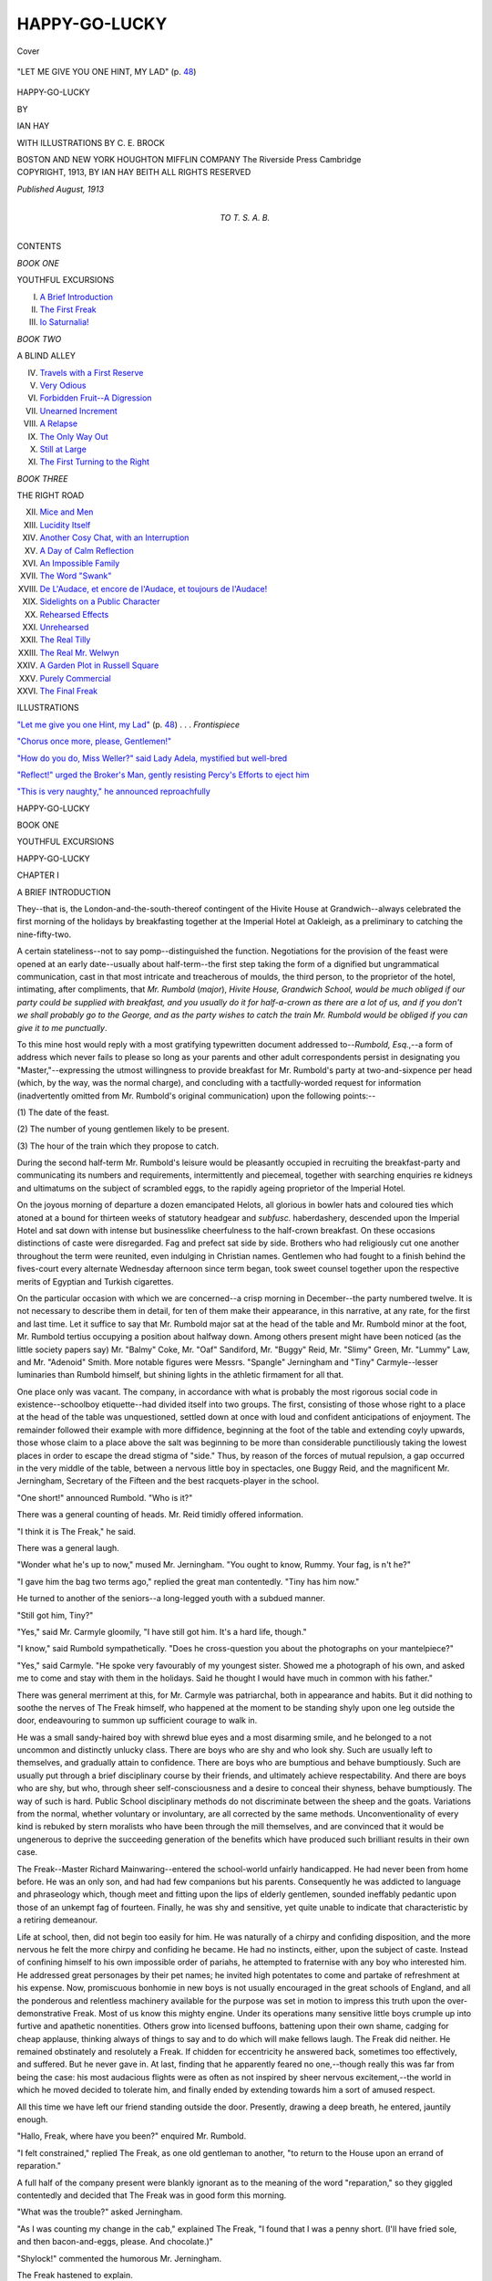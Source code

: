 .. -*- encoding: utf-8 -*-

.. meta::
   :PG.Id: 40487
   :PG.Title: Happy-go-lucky
   :PG.Released: 2012-08-12
   :PG.Rights: Public Domain
   :PG.Producer: Al Haines
   :DC.Creator: Ian Hay
   :MARCREL.ill: \C. \E. Brock
   :DC.Title: Happy-go-lucky
   :DC.Language: en
   :DC.Created: 1913
   :coverpage: images/img-cover.jpg

==============
HAPPY-GO-LUCKY
==============

.. clearpage::

.. pgheader::

.. container:: coverpage

   .. vspace:: 3

   .. figure:: images/img-cover.jpg
      :align: center
      :alt: Cover

      Cover

.. container:: frontispiece

   .. vspace:: 3

   .. _`"LET ME GIVE YOU ONE HINT, MY LAD"`:

   .. figure:: images/img-front.jpg
      :align: center
      :alt: "LET ME GIVE YOU ONE HINT, MY LAD" (p. 48)

      "LET ME GIVE YOU ONE HINT, MY LAD" (p. `48`_)

   .. vspace:: 4

.. container:: titlepage center white-space-pre-line

   .. class:: x-large

      HAPPY-GO-LUCKY

   .. vspace:: 2

   .. class:: medium

      BY

   .. class:: large

      IAN HAY

   .. vspace:: 4

   .. class:: small

      WITH ILLUSTRATIONS BY
      \C. \E. BROCK

   .. class:: medium

      BOSTON AND NEW YORK
      HOUGHTON MIFFLIN COMPANY
      The Riverside Press Cambridge

   .. vspace:: 4

.. container:: verso center white-space-pre-line

   .. class:: small

      COPYRIGHT, 1913, BY IAN HAY BEITH
      ALL RIGHTS RESERVED

   .. vspace:: 3

   .. class:: small

      *Published August, 1913*

   .. vspace:: 4

.. container:: dedication center white-space-pre-line

   .. class:: medium

      TO
      T. S. A. B.

   .. vspace:: 4

.. container:: plainpage white-space-pre-line

   .. class:: center large

      CONTENTS

   .. vspace:: 2

   .. class:: center medium

      *BOOK ONE*

   .. vspace:: 1

   .. class:: center small

      YOUTHFUL EXCURSIONS

   .. vspace:: 2

   .. class:: left medium

      I.  `A Brief Introduction`_
      II.  `The First Freak`_
      III.  `Io Saturnalia!`_

   .. vspace:: 2

   .. class:: center medium

      *BOOK TWO*

   .. vspace:: 1

   .. class:: center small

      A BLIND ALLEY

   .. vspace:: 2

   .. class:: left medium

      IV.  `Travels with a First Reserve`_
      V.  `Very Odious`_
      VI.  `Forbidden Fruit--A Digression`_
      VII.  `Unearned Increment`_
      VIII.  `A Relapse`_
      IX.  `The Only Way Out`_
      X.  `Still at Large`_
      XI.  `The First Turning to the Right`_

   .. vspace:: 2

   .. class:: center medium

      *BOOK THREE*

   .. vspace:: 1

   .. class:: center small

      THE RIGHT ROAD

   .. vspace:: 2

   .. class:: left medium

      XII.  `Mice and Men`_
      XIII.  `Lucidity Itself`_
      XIV.  `Another Cosy Chat, with an Interruption`_
      XV.  `A Day of Calm Reflection`_
      XVI.  `An Impossible Family`_
      XVII.  `The Word "Swank"`_
      XVIII.  `De L'Audace, et encore de l'Audace, et toujours de l'Audace!`_
      XIX.  `Sidelights on a Public Character`_
      XX.  `Rehearsed Effects`_
      XXI.  `Unrehearsed`_
      XXII.  `The Real Tilly`_
      XXIII.  `The Real Mr. Welwyn`_
      XXIV.  `A Garden Plot in Russell Square`_
      XXV.  `Purely Commercial`_
      XXVI.  `The Final Freak`_

   .. vspace:: 4

.. container:: plainpage white-space-pre-line

   .. class:: center large

      ILLUSTRATIONS

   .. vspace:: 2

   .. class:: left medium

      `"Let me give you one Hint, my Lad"`_ (p. `48`_) . . . *Frontispiece*

   .. vspace:: 1

   .. class:: left medium

      `"Chorus once more, please, Gentlemen!"`_

   .. vspace:: 1

   .. class:: left medium

      `"How do you do, Miss Weller?" said Lady Adela, mystified but well-bred`_

   .. vspace:: 1

   .. class:: left medium

      `"Reflect!" urged the Broker's Man, gently resisting Percy's Efforts to eject him`_

   .. vspace:: 1

   .. class:: left medium

      `"This is very naughty," he announced reproachfully`_

.. vspace:: 4

.. _`A BRIEF INTRODUCTION`:

.. class:: center x-large

   HAPPY-GO-LUCKY

.. vspace:: 1

.. class:: center large

   BOOK ONE

.. vspace:: 1

.. class:: center large

   YOUTHFUL EXCURSIONS

.. vspace:: 3

.. class:: center x-large

   HAPPY-GO-LUCKY

.. vspace:: 2

.. class:: center large

   CHAPTER I

.. class:: center medium

   A BRIEF INTRODUCTION

.. vspace:: 2

..

They--that is, the London-and-the-south-thereof
contingent of the Hivite House at
Grandwich--always celebrated the first morning of
the holidays by breakfasting together at the
Imperial Hotel at Oakleigh, as a preliminary to
catching the nine-fifty-two.

A certain stateliness--not to say
pomp--distinguished the function.  Negotiations for
the provision of the feast were opened at an early
date--usually about half-term--the first step
taking the form of a dignified but ungrammatical
communication, cast in that most intricate and
treacherous of moulds, the third person, to the
proprietor of the hotel, intimating, after
compliments, that *Mr. Rumbold* (*major*), *Hivite House,
Grandwich School, would be much obliged if our
party could be supplied with breakfast, and you
usually do it for half-a-crown as there are a lot of
us, and if you don't we shall probably go to the
George, and as the party wishes to catch the train
Mr. Rumbold would be obliged if you can give it
to me punctually*.

To this mine host would reply with a most
gratifying typewritten document addressed
to--*Rumbold, Esq.*,--a form of address which
never fails to please so long as your parents and
other adult correspondents persist in
designating you "Master,"--expressing the utmost
willingness to provide breakfast for Mr. Rumbold's
party at two-and-sixpence per head
(which, by the way, was the normal charge),
and concluding with a tactfully-worded request
for information (inadvertently omitted from
Mr. Rumbold's original communication) upon the
following points:--

\(1) The date of the feast.

\(2) The number of young gentlemen likely to be present.

\(3) The hour of the train which they propose to catch.

During the second half-term Mr. Rumbold's
leisure would be pleasantly occupied in
recruiting the breakfast-party and communicating its
numbers and requirements, intermittently and
piecemeal, together with searching enquiries re
kidneys and ultimatums on the subject of
scrambled eggs, to the rapidly ageing proprietor of
the Imperial Hotel.

On the joyous morning of departure a dozen
emancipated Helots, all glorious in bowler hats
and coloured ties which atoned at a bound for
thirteen weeks of statutory headgear and *subfusc.*
haberdashery, descended upon the Imperial
Hotel and sat down with intense but businesslike
cheerfulness to the half-crown breakfast.  On
these occasions distinctions of caste were
disregarded.  Fag and prefect sat side by side.
Brothers who had religiously cut one another
throughout the term were reunited, even
indulging in Christian names.  Gentlemen who had
fought to a finish behind the fives-court every
alternate Wednesday afternoon since term began,
took sweet counsel together upon the respective
merits of Egyptian and Turkish cigarettes.

On the particular occasion with which we are
concerned--a crisp morning in December--the
party numbered twelve.  It is not necessary
to describe them in detail, for ten of them make
their appearance, in this narrative, at any rate,
for the first and last time.  Let it suffice to say
that Mr. Rumbold major sat at the head of the
table and Mr. Rumbold minor at the foot,
Mr. Rumbold tertius occupying a position about
halfway down.  Among others present might
have been noticed (as the little society papers
say) Mr. "Balmy" Coke, Mr. "Oaf" Sandiford,
Mr. "Buggy" Reid, Mr. "Slimy" Green,
Mr. "Lummy" Law, and Mr. "Adenoid" Smith.
More notable figures were Messrs. "Spangle"
Jerningham and "Tiny" Carmyle--lesser luminaries
than Rumbold himself, but shining lights
in the athletic firmament for all that.

One place only was vacant.  The company,
in accordance with what is probably the most
rigorous social code in existence--schoolboy
etiquette--had divided itself into two groups.
The first, consisting of those whose right to a
place at the head of the table was unquestioned,
settled down at once with loud and confident
anticipations of enjoyment.  The remainder
followed their example with more diffidence,
beginning at the foot of the table and extending
coyly upwards, those whose claim to a place
above the salt was beginning to be more than
considerable punctiliously taking the lowest
places in order to escape the dread stigma of
"side."  Thus, by reason of the forces of mutual
repulsion, a gap occurred in the very middle of
the table, between a nervous little boy in
spectacles, one Buggy Reid, and the magnificent
Mr. Jerningham, Secretary of the Fifteen and the
best racquets-player in the school.

"One short!" announced Rumbold.  "Who is it?"

There was a general counting of heads.  Mr. Reid
timidly offered information.

"I think it is The Freak," he said.

There was a general laugh.

"Wonder what he's up to now," mused
Mr. Jerningham.  "You ought to know, Rummy.
Your fag, is n't he?"

"I gave him the bag two terms ago," replied
the great man contentedly.  "Tiny has him now."

He turned to another of the seniors--a
long-legged youth with a subdued manner.

"Still got him, Tiny?"

"Yes," said Mr. Carmyle gloomily, "I have
still got him.  It's a hard life, though."

"I know," said Rumbold sympathetically.
"Does he cross-question you about the photographs
on your mantelpiece?"

"Yes," said Carmyle.  "He spoke very
favourably of my youngest sister.  Showed me a
photograph of his own, and asked me to come and
stay with them in the holidays.  Said he thought
I would have much in common with his father."

There was general merriment at this, for
Mr. Carmyle was patriarchal, both in appearance and
habits.  But it did nothing to soothe the nerves
of The Freak himself, who happened at the
moment to be standing shyly upon one leg outside
the door, endeavouring to summon up sufficient
courage to walk in.

He was a small sandy-haired boy with shrewd
blue eyes and a most disarming smile, and he
belonged to a not uncommon and distinctly
unlucky class.  There are boys who are shy and
who look shy.  Such are usually left to
themselves, and gradually attain to confidence.  There
are boys who are bumptious and behave
bumptiously.  Such are usually put through a brief
disciplinary course by their friends, and
ultimately achieve respectability.  And there are
boys who are shy, but who, through sheer
self-consciousness and a desire to conceal their
shyness, behave bumptiously.  The way of such is
hard.  Public School disciplinary methods do not
discriminate between the sheep and the goats.
Variations from the normal, whether voluntary
or involuntary, are all corrected by the same
methods.  Unconventionality of every kind is
rebuked by stern moralists who have been
through the mill themselves, and are convinced
that it would be ungenerous to deprive the
succeeding generation of the benefits which have
produced such brilliant results in their own case.

The Freak--Master Richard Mainwaring--entered
the school-world unfairly handicapped.
He had never been from home before.  He was
an only son, and had had few companions but
his parents.  Consequently he was addicted to
language and phraseology which, though meet
and fitting upon the lips of elderly gentlemen,
sounded ineffably pedantic upon those of an
unkempt fag of fourteen.  Finally, he was shy
and sensitive, yet quite unable to indicate that
characteristic by a retiring demeanour.

Life at school, then, did not begin too easily
for him.  He was naturally of a chirpy and
confiding disposition, and the more nervous he felt
the more chirpy and confiding he became.  He
had no instincts, either, upon the subject of
caste.  Instead of confining himself to his own
impossible order of pariahs, he attempted to
fraternise with any boy who interested him.
He addressed great personages by their pet
names; he invited high potentates to come and
partake of refreshment at his expense.  Now,
promiscuous bonhomie in new boys is not usually
encouraged in the great schools of England,
and all the ponderous and relentless machinery
available for the purpose was set in motion to
impress this truth upon the over-demonstrative
Freak.  Most of us know this mighty engine.
Under its operations many sensitive little boys
crumple up into furtive and apathetic nonentities.
Others grow into licensed buffoons, battening
upon their own shame, cadging for cheap
applause, thinking always of things to say and
to do which will make fellows laugh.  The Freak
did neither.  He remained obstinately and
resolutely a Freak.  If chidden for eccentricity he
answered back, sometimes too effectively, and
suffered.  But he never gave in.  At last, finding
that he apparently feared no one,--though
really this was far from being the case: his most
audacious flights were as often as not inspired by
sheer nervous excitement,--the world in which
he moved decided to tolerate him, and finally
ended by extending towards him a sort of amused
respect.

All this time we have left our friend standing
outside the door.  Presently, drawing a deep
breath, he entered, jauntily enough.

"Hallo, Freak, where have you been?" enquired
Mr. Rumbold.

"I felt constrained," replied The Freak, as
one old gentleman to another, "to return to the
House upon an errand of reparation."

A full half of the company present were blankly
ignorant as to the meaning of the word "reparation,"
so they giggled contentedly and decided
that The Freak was in good form this morning.

"What was the trouble?" asked Jerningham.

"As I was counting my change in the cab,"
explained The Freak, "I found that I was a
penny short.  (I'll have fried sole, and then
bacon-and-eggs, please.  And chocolate.)"

"Shylock!" commented the humorous Mr. Jerningham.

The Freak hastened to explain.

"It was the only penny I had," he said: "that
was why I missed it.  The rest was silver.  I saw
what had happened: I had given a penny to
Seagrave by mistake, instead of half-a-crown."

The thought of Mr. Seagrave, the stern and
awful butler of the Hivite House, incredulously
contemplating a solitary copper in his palm,
what time the unconscious Freak drove away
two-and-fivepence to the good, tickled the
company greatly, and the narrator had made
considerable inroads upon the fried sole before he
was called upon to continue.

"What did you do?" asked Rumbold.

"I drove back and apologised, and gave him
two-and-fivepence," said The Freak simply.

"Was he shirty about it?"

"No; he did n't seem at all surprised," was
the rather naïve reply.

There was another laugh at this, and Jerningham
observed:--

"Freak, you are the limit."

"I may be the limit," countered The Freak
hotly,--ordinary chaff he could endure, but
Mr. Jerningham had more than once exceeded
the bounds of recognised fag-baiting that
term,--"but I am wearing my own shirt, Jerningham,
and not one of Carmyle's!"

There was a roar at this unexpected riposte,
for Jerningham, though a dandy of the most
ambitious type, was notoriously addicted to
borrowed plumage, and the cubicle of the
easy-going Carmyle was next his own.

"You will be booted for that afterwards, my
lad," announced the discomfited wearer of
Mr. Carmyle's shirt.

The Freak surveyed his tormentor thoughtfully.
After all, he was safe from reprisals for
nearly five weeks.  He therefore replied,
deliberately and pedantically:--

"I do not dispute the probability of the
occurrence.  But that won't prevent you," he added,
reverting to the vernacular, "from feeling jolly
well scored off, all the same.  And"--after a
brief interval to allow this psychological point
full play--"mind you send the shirt back to
Carmyle.  I have enough trouble looking after
his things as it is.  Get it washed, and then
carefully dis--"

"Carefully *what*?" enquired Mr. Jerningham,
beginning to push back his chair.

The Freak, who had intended to say "disinfected,"
decided not to endanger his clean collar,
carefully brushed hair, and other appurtenances
of the homeward-bound.

--"And carefully despatched per Parcels
Post," he concluded sweetly.  "Hello, you
fellows--finished?"

"Yes: buck up!" commanded Rumbold.

The feast ended in traditional fashion.  No
bill was ever asked for or presented upon these
occasions.  Rumbold major merely took the
sugar-basin and, having emptied it of its
contents, placed therein the sum of
two-and-nine-pence--half-a-crown for his breakfast and
threepence for the waiters.  The bowl was then
sent round the table in the manner of an
offertory plate, and the resulting collection was
handed without ceremony to the fat head-waiter,
who received it with a stately bow and a few
well-chosen and long-familiar phrases upon the
subject of a good holiday and a Merry Christmas;
after which the members of the party
dispersed to the railway station and went their
several ways.

It was characteristic of The Freak that he hung
behind at the last moment, for the purpose of
handing a furtive shilling to the inarticulate
Teuton who had assisted in dispensing breakfast,
and whose underfed appearance had roused
beneath the comfortably distended waistcoat
of our altruistic friend certain suspicions, not
altogether unfounded, as to the principle upon
which head-waiters share tips with their
subordinates.





.. vspace:: 4

.. _`THE FIRST FREAK`:

.. class:: center large

   CHAPTER II


.. class:: center medium

   THE FIRST FREAK

.. vspace:: 2

My name is Carmyle.  Possibly you may have
noticed it in the previous chapter, among the list
of those present at the breakfast at the Imperial.
It was not a particularly hilarious meal for me,
for I was leaving Grandwich for good that
morning; and the schoolboy bids farewell to this, the
first chapter of his life, with a ceremony--not
to say solemnity--sadly at variance with the
cheerfulness or indifference with which he
sometimes turns the page at the close of later epochs.

I parted from the main body of Hivites at
Peterborough, for they were bound for London,
while I had to transfer my person and effects
to the care of the Great Eastern Railway for
conveyance to my home in Essex.

At Ely, a little tired of the company and
conversation of five East Anglian farmers, who
occupied more than their fair share of room and
conducted an extremely dull technical
conversation with quite surprising heat and vehemence
over my head and across my waistcoat, I walked
up the platform in search of a little more cubic
space.  At the very front of the train I found a
third-class compartment containing only a single
occupant.

"Hallo, Freak!" I said.  "I thought you were
bound for London."

"Your surmise," replied my late fag, "is correct.
But there was a slight mishap at Peterborough."

"You got left behind?"

"Practically, yes.  In point of fact, I was
bunged out of the train by Spangle Jerningham."

"Why?"

"He bought some bananas, and I warned him
not to.  I said some people had been prosecuted
only last week for eating fruit in a railway carriage."

"Silly young idiot!" I replied, falling into the
trap, even as Jerningham had done.  "Why--"

"But they *were*," persisted The Freak.  "They
were caught sucking dates--off their tickets!
And as there was no train on for two hours,"
he concluded, neatly dodging "The Strand
Magazine," "I decided to come round this way.
We get to Liverpool Street by four.  How far are
you going?"

I told him, and the train resumed its journey
through the fenland.

The next stop was Cambridge, where The
Freak, suddenly remembering that the railway
ticket in his possession was entirely useless for
his present purpose, got out to buy another.  I
hung out of the carriage window, wondering
which of the Colleges the tall yellow-brick
building just outside the station might be, and gazing
reverentially upon a group of three young men
in tweed jackets and flannel trousers, who had
temporarily torn themselves from the pursuit
of knowledge for the purpose of bidding farewell
to the members of a theatrical touring company.

Presently our engine and brake-van removed
themselves to a place of refreshment down the
line; whereupon a somnolent horse of mountainous
aspect, which had been meekly standing by,
attached by a trace to an empty third-class
coach, took advantage of their absence to tow its
burden to the front of our train and leave it there,
like a foundling on a doorstep, subsequently
departing in search of further practical jokes.

With that instinctive shrinking from publicity
which marks the professions of literature, art,
and the drama, each of the compartments of the
third-class coach bore a label, printed in three
colours, announcing that this accommodation
was reserved for Mr. Wilton Spurge's Number
One Company--I have always desired to meet
a Number Two Company, but have never
succeeded--in "The Sign of the Cross," proceeding
from Cambridge to Liverpool Street, for
Walthamstow.

The majority of Mr. Wilton Spurge's followers
took their seats at once; but three young ladies,
hugging boxes of chocolate, remained in affectionate
conversation with the undergraduates upon
the platform.  Most of the gentlemen of the
company still lingered in the refreshment-room.
Suddenly there was a gentle tremor throughout
the train, as the engine and brake-van reluctantly
backed themselves into a position of contact.
A whistle blew, and a white flag fluttered far
down the platform.

"There's no hurry," observed The Freak, who
had returned from the ticket office and was now
surveying the passing show with his head thrust
out of the window under my arm.  "That white
flag only means that the Westinghouse brake is
working all right."

But the female mind takes no account of
technical trifles, least of all upon a railway
journey.  To a woman flags and whistles all spell
panic.  At the first blast, a lady (whom I took to
be the Empress Poppeia) hastily shepherded
every one within reach into the train, and then
directed a piercing summons in the direction of
the refreshment-room.  She was seconded by an
irregular but impressive chorus of admonition
upon the perils of delay, led by Mercia in person
and supported by a bevy of Christian Martyrs
and Roman Dancing-Girls.

The whistle sounded again, and a second flag
fluttered--a green one this time.  There was a
concerted shriek from the locomotive and the
ladies, followed by a commotion at the door of
the refreshment-room, from which eftsoons the
Emperor Nero, bearing a bag of buns and a copy
of "The Era," shot hastily forth.  He was closely
followed by Marcus Superbus, running rapidly
and carrying two bottles of stout.  Three Roman
Patricians with their mouths full, together with
a Father of the Early Church clinging to a
half-consumed pork-pie, brought up the rear.

Deeply interested in the progress of the race,
and speculating eagerly as to whether Pagan or
Christian would secure the corner-seats, The
Freak and I failed for the moment to note that
our own compartment was in danger of invasion.
But resistance was vain.  At the very last
moment the door was wrenched open by the guard,
and four human beings were projected into our
company just as the train began to move.  A
handbag and two paper parcels hurtled through
the air after them.

"Sorry to hurry you, Mr. Welwyn, sir," said
the guard, standing on the footboard and addressing
the leader of the party through the window,
"but we are behind time as it is, with that
theatrical lot."

"My fault entirely, guard," replied
Mr. Welwyn graciously.  He was a handsome
scholarly man of about forty.  I put him down as a
University Don of the best type--possibly one
of the Tutors of a great college.  "We should
have come earlier.  And--er"--here followed
the indeterminate mumble and sleight-of-hand
performance which accompany the bestowal of
the British tip--"thank you for your trouble."

"Thank you, sir," replied the gratified menial,
and disappeared into space with half-a-crown
in his palm.  Evidently Mr. Welwyn was a man
of substance as well as consequence.

"You did n't ought to have given him so
much, father dear!"

This just but ungrammatical observation
emanated from the female head of the party; and
despite an innate disinclination to risk catching
the eye of strangers in public, I turned and
inspected the speaker.  From her style of address it
was plain that she was either wife or daughter
to Mr. Welwyn.  Daughter she probably was not,
for she must have been quite thirty; and therefore
by a process of exhaustion I was led to the
reluctant conclusion that she was his wife.  I say
reluctant, for it seemed incredible that a suave
polished academic gentleman could be mated with
a lady:--

\(1) Who would initiate a domestic discussion in the presence of strangers.

\(2) Whose syntax was shaky.

\(3) Who wore a crimson blouse, with vermilion feathers in her hat.

But it was so.  Mr. Welwyn waved a hand
deprecatingly.

"One has one's position to consider, dear,"
he said.  "Besides, these poor fellows are not
overpaid, I fear, by their employers."

At this, a grim contraction flitted for a moment
over Mrs. Welwyn's florid good-tempered
features, and I saw suitable retorts crowding to her
lips.  But that admirable and exceptional
woman--as in later days she proved herself over and
over again to be--said nothing.  Instead, she
smiled indulgently upon her extravagant
husband, as upon a child of the largest possible
growth, and accepted from him with nothing
more than a comical little sigh two magazines
which had cost sixpence each.

I now had time to inspect the other two
members of the party.  They were children.  One was
a little boy--a vulgar, overdressed, plebian,
open-mouthed little boy--and I was not in the
least surprised a moment later to hear his mother
address him as "Percy."  (It had to be either
"Percy" or "Douglas.")  He was dressed in a
tight and rather dusty suit of velveteen, with a
crumpled lace collar and a plush jockey-cap.
He looked about seven years old, wore curls down
to his shoulders, and extracted intermittent
nourishment from a long and glutinous stick of
licorice.

The other was a girl--one of the prettiest
little girls I have ever seen.  I was not--and
am not--an expert on children's ages, but I
put her down as four years old.  She was a plump
and well-proportioned child, with an abundance
of brown hair, solemn grey eyes, and a friendly
smile.  She sat curled up on the seat, leaning
her head against her mother's arm, an oasis of
contentment and neatness in that dusty railway
carriage; and I felt dimly conscious that in due
time I should like to possess a little girl of my
own like that.

At present she was engaged in industriously
staring The Freak out of countenance.

The Freak, not at all embarrassed, smiled back
at her.  Miss Welwyn broke into an unmaidenly
chuckle, and her father put down "The Morning Post."

"Why this hilarity, my daughter?" he enquired.

The little girl, who was apparently accustomed
to academically long words, indicated The Freak
with a little nod of her head.

"I like that boy," she said frankly.  "Not the
other.  Too big!"

"Baby *dearie*, don't talk so!" exclaimed
Mrs. Welwyn, highly scandalised.

"I apologise for my daughter's lack of reserve--and
discrimination," said Mr. Welwyn to me,
courteously.  "She will not be so sincere and
unaffected in twenty years' time, I am afraid.
Are you gentlemen going home for the holidays?"

I entered into conversation with him, in the
course of which I learned that he was a member
of the University, off on vacation.  He did not
tell me his College.

"Do you get long holi--vacations, sir, at
Cambridge?" I asked.  "When do you have to
be back?"

Youth is not usually observant, but on this
occasion even my untutored faculties informed
me that Mr. Welwyn was looking suddenly older.

"I am not going back," he said briefly.  Then
he smiled, a little mechanically, and initiated a
discussion on compound locomotives.

Presently his attention was caught by some
occurrence at the other end of the compartment.
He laughed.

"My daughter appears to be pressing her
companionship upon your friend with a distressing
lack of modesty," he said.

I turned.  The Freak had installed his admirer
in the corner-seat beside him, and, having found
paper and pencil, was engaged in turning out
masterpieces of art at her behest.  With a flat
suitcase for a desk, he was executing--so far as
the Great Eastern Railway would permit him--a
portrait of Miss Welwyn herself; his model,
pleasantly thrilled, affectionately clasping one of
his arms in both of hers and breathing heavily
through her small nose, which she held about six
inches from the paper.

Finally the likeness was completed and presented.

"Now draw a cow," said Miss Welwyn immediately.

The Freak meekly set to work again.

Then came the inevitable question.

"What's her name?"

The artist considered.

"Sylvia," he said at length.  Sylvia, I knew,
was the name of his sister.

"Not like that name!" said the child, more
prophetically than she knew.

The Freak apologised and suggested Mary
Ann, which so pleased his patroness that she
immediately lodged an order for twelve more
cows.  The artist executed the commission with
unflagging zeal and care, Miss Welwyn following
every stroke of the pencil with critical interest
and numbering off the animals as they were created.

About this time Master Percy Welwyn, who
had fallen into a fitful slumber, woke up and
loudly expressed a desire for a commodity which
he described as "kike."  His mother supplied
his needs from a string-bag.  Refreshed and
appeased, he slept anew.

Meanwhile the herd of cows had been
completed, and The Freak was, immediately set to
work to find names for each.  The appellation
Mary Ann had established a fatal precedent, for
The Freak's employer ruthlessly demanded a
double title for each of Mary Ann's successors.
Appealed to for a personal contribution, she
shook her small head firmly: to her, evidently, in
common with the rest of her sex, destructive
criticism of male endeavour was woman's true
sphere in life.  But when the despairing Freak,
after submitting Mabel-Maud, Emily-Kate,
Elizabeth-Jane, and Maria-Theresa, made a second
pathetic appeal for assistance, the lady so far
relented as to suggest "Seener Angler"--a form
of address which, though neither bovine nor
feminine, seemed to me to come naturally enough
from the daughter of a Don, but caused Mr. and
Mrs. Welwyn to exchange glances.

At last the tale was completed,--I think the
last cow was christened "Bishop's Stortford,"
through which station we were passing at the
moment,--and the exhausted Freak smilingly
laid down his pencil.  But no one who has ever
embarked upon that most comprehensive and
interminable of enterprises, the entertainment
of a child, will be surprised to hear that Miss
Welwyn now laid a pudgy fore-finger upon the
first cow, and enquired:--

"Where *that* cow going?"

"Cambridge," answered The Freak after consideration.

"Next one?"

"London."

"Next one?"

Freak thought again.

"Grandwich," he said.

The round face puckered.

"Not like it.  Anuvver place!"

"You think of one," said The Freak boldly.

The small despot promptly named a locality
which sounded like "Tumpiton," and passed on
pitilessly to the next cow.

"Where *that* one going?" she enquired.

"It is n't going: it's coming back," replied
The Freak, rather ingeniously.

Strange to say, this answer appeared to satisfy
the hitherto insatiable infant, and the game was
abruptly abandoned.  Picking up The Freak's
pencil, Miss Welwyn projected a seraphic smile
upon its owner.

"You give this to Tilly?" she enquired, in a
voice which most men know.

"Rather."

"Tilly, ducky, don't act so greedy," came the
inevitable maternal correction.  "Give back the
young gentleman--"

"It's all right," said The Freak awkwardly.
"I don't want it, really."

"But--"

There came a shriek from the engine, and the
train slowed down.

"Is this where they collect tickets, father?"
enquired Mrs. Welwyn, breaking off suddenly.

Mr. Welwyn nodded, and his wife rather
hurriedly plucked her daughter from her seat beside
The Freak and transferred her to her own lap, to
that damsel's unfeigned dolour.

"Sit on mother's knee just now, dearie," urged
Mrs. Welwyn--"just for a minute or two!"

Miss Welwyn, who appeared to be a biddable
infant, settled down without further objection.
A moment later the train stopped and the
carriage door was thrown open.

"Tickets, please!"

Mr. Welwyn and I sat next the door, and I
accordingly submitted my ticket for inspection.
It was approved and returned to me by the
collector, an austere person with what Charles
Surface once described as "a damned
disinheriting countenance."

"Change next stop," he remarked.  "Yours, sir?"

Mr. Welwyn handed him three tickets.  The
collector appeared to count them.  Then his
gloomy gaze fell upon the unconscious Miss
Welwyn, who from the safe harbourage of her
mother's arms was endeavouring to administer
to him what is technically known, I believe, as
The Glad Eye.

"Have you a ticket for that child, madam?"
he enquired.  "Too old to be carried."

Mrs. Welwyn looked helplessly at her husband,
who replied for her.

"Yes, surely.  Did n't I give it to you, my man?"

"No, sir," said the collector dryly; "you did not."

Mr. Welwyn began to feel in his pockets.

"That is uncommonly stupid of me," he
said.  "I must have it somewhere.  I thought I
put them all in one pocket."

He pursued his researches further, and the
collector waited grimly.  I looked at Mrs. Welwyn.
She was an honest woman, and a fleeting glance
at her face informed me that the search for this
particular ticket was to be of a purely academic
description.

"I must trouble you," began the man, "for--"

"It must be somewhere!" persisted Mr. Welwyn,
with unruffled cheerfulness.  "Perhaps I
dropped it on the floor."

"Let *me* look!"

Next moment The Freak, who had been a
silent spectator of the scene, dropped upon his
knees and dived under the seat.  The collector,
obviously sceptical, fidgeted impatiently and
stepped back on to the platform, as if to look for
an inspector.  I saw an appealing glance pass from
Mrs. Welwyn to her husband.  He smiled back
airily, and I realised that probably this comedy
had been played once or twice before.

The collector reappeared.

"The fare," he began briskly, "is--"

"Here's the ticket," announced a muffled voice
from beneath the seat, and The Freak, crimson
and dusty, emerged from the depths flourishing
a green pasteboard slip.

The collector took it from his hand and
examined it carefully.

"All right," he snapped.  "Now your own, sir."

The Freak dutifully complied.  At the sight of
his ticket the collector's morose countenance
lightened almost to the point of geniality.  He
was not to go empty away after all.

"Great Northern ticket.  Not available on this
line," he announced.

"It's all right, old man," explained my fag
affably.  "I changed from the Great Northern
at Peterborough.  This line of yours is so much
jollier," he added soothingly.

"Six-and-fourpence," said the collector.

The Freak, who was well endowed with pocket-money
even at the end of term, complied with
the utmost cheerfulness; asked for a receipt;
expressed an earnest hope that the collector's
real state of health belied his appearance; and
resumed his corner-seat with a friendly nod of
farewell.

Two minutes later this curious episode was at
an end, and the train was swinging on its way
to London.  Mrs. Welwyn, looking puzzled and
ashamed, sat silently in her corner; Mr. Welwyn,
who was not the man to question the workings
of Providence when Providence worked the right
way, hummed a cheerful little tune in his.  The
deplorable child Percy slept.  The Freak, with a
scarlet face, industriously perused a newspaper.

As for Miss Tilly Welwyn, she sat happily
upon a suitcase on the floor, still engaged in
making unmaidenly eyes at the quixotic young
gentleman who had just acted, not for the last
time in his life, as her banker.





.. vspace:: 4

.. _`IO SATURNALIA!`:

.. class:: center large

   CHAPTER III


.. class:: center medium

   IO SATURNALIA!

.. vspace:: 1

.. class:: center medium

   I

.. vspace:: 2

Presently my turn came.

A small, spectacled, and entirely inarticulate
gentleman in a very long gown, after a last glance
to assure himself that my coat was sufficiently
funereal and my trousers not turned up, took my
hand in his; and we advanced mincingly, after
the manner of partners in a country dance, over
the tesselated pavement of the Senate House
until we halted before the resplendent figure of
the Vice-Chancellor.

Here my little companion delivered himself
of a hurried and perfunctory harangue, in a
language which I took to be Latin, but may for all
I know have been Esperanto.  The Vice-Chancellor
muttered a response which I could not catch;
impelled by an unseen power, I knelt before him
and placed my two hands between his: an
indistinct benediction fell from his lips, gently
tickling my overheated scalp; and lo! the deed was
done.  I rose to my feet a Master of Arts of
Cambridge University, at the trifling outlay of
some twenty pounds odd.

Thereafter, by means of what the drill-book
calls a "right-incline," I slunk unobtrusively
past two sardonic-looking gentlemen in white
bands, and escaped through the open north door
into the cool solitude of Senate House Passage,
and ultimately into Trinity Street.

I walked straight into the arms of my friend
The Freak--The Freak in cap and gown, twenty-two
years of age, and in his last year at the
University.

"Hallo, Tiny!" was his joyous greeting.  "This
is topping!"

"Hallo, Freak!" I replied, shaking hands.
"You got my wire, then?"

"Yes, what are you up for?  I presume it is a
case of one more shot at the General Examination
for the B.A. Degree--what?"

I explained coldly that I had been receiving
the Degree of Master of Arts.

"As a senior member of the University," I
added severely, "I believe it is my duty to report
you to the Proctors for smoking while in academic
dress."

Freak's repartee was to offer me a cigarette.

"Let us take a walk down Trinity Street,"
he continued.  "I have to go and see The Tut."

"Who?"

"My Tutor.  Don't get fossilised all at once,
old thing!"

I apologised.

"What are you going to see him about?" I
enquired.  "Been sent down?"

"No.  I am going to get leave to hold a
dinner-party consisting of more than four persons,"
replied my friend, quoting pedantically from
the College Statute which seeks (vainly) to regulate
the convivial tendencies of the undergraduate.

"Ah," I remarked airily--"quite so!  For
my part, such rules no longer apply to me."

Fatal vaunt!  Next moment Dicky was frantically
embracing me before all Trinity Street.

"Brave heart," he announced, "this is providential!
You are a godsend--a *deus ex machina*--a
little cherub sent from aloft!  It never
occurred to me: I need not go to The Tut for leave
at all now!  It would have been a forlorn hope
in any case.  But now all is well.  *You* shall come
to the dinner.  In fact, you shall *give* it!  Then no
Tut in the world can interfere.  Come along, host
and honoured guest!  Come and see Wicky about it!"

As The Freak hustled me down All Saints'
Passage, I enquired plaintively who Mr. Wicky
might be.

"Wickham is his name," replied The Freak.
"He is nominally giving the dinner.  We are
going to--"

"Pardon me," I interposed.  "How many people
*are* nominally giving this dinner?  So far, we
have you, Wicky, and myself.  I--"

"It's this way," explained my friend.  "Wicky
is nominally the host; he will do the honours.
But I have dropped out.  The dinner will be
ordered in your name now.  That's all."

"Why is Wicky nominally the host?" I enquired,
still befogged.

"We are all giving the dinner--seven of us,"
explained The Freak; "all except yourself and
The Jebber, in fact.  Wicky has to be host
because he is the only man who is not going to
the dinner disguised as some one else.  Now, do
you understand?"

"There are one or two minor points," I remarked
timidly, "which--"

"Go ahead!" sighed my friend.

"Who," I enquired, "is The Jebber?  And why
should he share with me the privilege of not
paying for his dinner?"

The Freak became suddenly serious.

"The Jebber," he said, "is a poisonous growth
called Jebson.  He is in his first year.  He owns
bags of money, which he squanders in the wrong
manner on every occasion.  He runs after Blues
and other celebrities, but has never caught
one yet.  On the other hand, he is rude to porters
and bedmakers.  He gathers unto himself bands
of admiring smugs and tells them of the fast life
he lives in town.  He plays no games of any kind,
except a little billiards with the marker, but he
buttonholes you outside Hall in the evening and
tells you how much he has won by backing the
winner of the three o'clock race by wire.  I think
he has a kind of vague notion that he is sowing
wild oats; but as he seems quite incapable of
speaking the truth, I have no idea whether he is
the vicious young mug he makes himself out to be
or is merely endeavouring to impress us yokels.
That is the sort of customer The Jebber is."

"And you have invited him to dinner?" I said.

"Yes; it's like this.  We stood him as well as we
could for quite a long while.  Then, one evening,
he turned up in my rooms when half a dozen
of us were there--he is on my staircase, and I
had rashly called upon him his first term--and
after handing out a few fairy tales about his
triumphs as a lady's man, he pulled a photograph
from his pocket and passed it round.  It was a
girl--a jolly pretty girl, too!  He said he was
engaged to her.  Said it as if--"  The Freak's
honest face grew suddenly hot, and his fingers
bit ferociously into my arm.  "Well, he began to
talk about her.  Said she was 'fearfully mashed
on him!'  That fairly turned our stomachs to
begin with, but there was more to come.  He
confided to us that she was a dear little thing,
but not quite up to his form; and he did n't
intend to marry her until he had sown a few
more of his rotten wild oats.  And so on.  That
settled me, Tiny!  So far I had not been so fierce
about him as the other men.  I had considered
him just a harmless bounder, who would tone
down when he got into the ways of the place.
But a fellow who would talk like that before
a roomful of men about a girl--his own girl--My
God, Tiny! what would you do with such a thing?"

"Kill it," I said simply.

"That's what we nearly did, on the spot,"
said Dicky.  "But--well--one feels a delicacy
about even taking notice of that sort of
stuff.  You understand?"

I nodded.  The reserve of the youthful male on
affairs of the heart is much deeper than that of the
female, though the female can never recognise
the fact.

"So we simply sat still, feeling we should like
to be sick.  Then the man Jebson gave himself a
respite and us an idea by going on to talk of his
social ambitions.  He confided to us that he had
come up here to form influential friendships--with
athletic bloods, future statesmen, sons of
peers, and so forth.  He explained that it was
merely a matter of money.  All he wanted was
a start.  As soon as the athletes and peers heard
of him and his wealth, they would be only too
pleased to hobnob with him.  Suddenly old
Wicky, who had been sitting in the corner
absolutely mum, as usual, asked him straight off to
come and dine with him, and said he would get
a few of the most prominent men in the 'Varsity
to come and meet him.  We simply gaped at first,
but presently we saw there was some game on;
and when The Jebber had removed himself,
Wicky explained what he wanted us to do.  He's
a silent bird, Wicky, but he thinks a lot.  Here
are his digs."

We had reached a house in Jesus Lane, which
we now entered, ascending to the first floor.

Dicky rapidly introduced me to Mr. Wickham,
who had just finished luncheon.  He proved to be
a young gentleman of diminutive stature and few
words, in a Leander tie.  He was, it appeared,
a coxswain of high degree, and was only talkative
when afloat.  Then, one learned, he was a terror.
It was credibly reported that on one occasion a
freshman rowing bow in a trial eight, of a
sensitive temperament and privately educated, had
burst into tears and tried to throw away his oar
after listening to Mr. Wickham's blistering
comments upon the crew in general and himself in
particular during a particularly unsteady
half-minute round Grassy Corner.

He silently furnished us with cigarettes, and
my somewhat unexpected inclusion in the
coming revels was explained to him.

"Good egg!" he remarked, when Dicky had
finished.  "Go round to the kitchen presently.
Have dinner in these rooms, Freak.  May be
awkward for the men to get into College all
togged up."

"You see the idea now, Tiny?" said Dicky
to me.  "Wicky is going to be host, and the rest
of us are going to dress up as influential young
members of the University.  We shall pull The
Jebber's leg right off!"

"Do you think you will be able to keep up
your assumed characters all dinner-time?" I
asked.  "You know what sometimes happens
towards the end of--"

"That's all right," said The Freak.  "We are n't
going to keep it up right to the end.  At a given
signal we shall unveil."

"What then?" I enquired, not without concern.

"We shall hold a sort of court martial.  After
that I don't quite know what we will do, but we
ought to be able to think of something pretty
good by then," replied The Freak confidently.

Mr. Wickham summed up the situation.

"The man Jebson," he said briefly, "must die."

"What character are you going to assume?"
I enquired of The Freak.  "Athlete, politician,
peer, scholar--?"

"I am the Marquis of Puddox," said my friend,
with simple dignity.

"Only son," added Mr. Wickham, "of the
Duke of Damsillie.  Scotland for ever!"

"A Highlander?" I asked.

"Yes," said The Freak gleefully.  "I am going
to wear a red beard and talk Gaelic."

"Who are to be the other--inmates?" I asked.

"You'll see when the time comes," replied
Dicky.  "At present we have to decide on a part
for you, my lad."

"I think I had better be Absent Friends," I
said.  "Then I need not come, but you can drink
my health."

Mr. Wickham said nothing, but rose to his
feet and crossed the room to the mantelpiece.
On the corner of the mirror which surmounted
it hung a red Turkish fez, with a long black
tassel.  This my host reached down and handed
to me.

"Wear that," he said briefly--"with your
ordinary evening things."

"What shall I be then?" I enquired meekly.

"Junior Egyptologist to the Fitzwilliam
Museum," replied the fertile Mr. Wickham.



.. vspace:: 3

.. class:: center medium

   II

.. vspace:: 2

That shrinking but helpless puppet, the Junior
Egyptologist to the Fitzwilliam Museum, duly
presented himself at Mr. Wickham's at
seven-thirty that evening, surmounted by the fez.

Here I was introduced to the guest of the
evening, Mr. Jebson.  He was a pasty-faced, pig-eyed
youth of about four-and-twenty, in an extravagantly
cut dress suit with a velvet collar.  He
wore a diamond ring and a soft shirt.  He looked
like an unsuccessful compromise between a
billiard-marker and a casino croupier at a French
watering-place.  His right forefinger was firmly
embedded in the buttonhole of a shaggy monster
in a kilt, whom, from the fact that he spoke a
language which I recognised as that of Mr. Harry
Lauder, I took to be the heir of the Duke of
Damsillie.

The Freak was certainly playing his part as
though he enjoyed it, but the other celebrities,
who stood conversing in a sheepish undertone in
various corners, looked too like stage conspirators
to be entirely convincing.  However, Mr. Jebson
appeared to harbour no suspicion as to the *bona
fides* of the company in which he found himself,
which was the main point.

I was now introduced to the President of the
Cambridge University Boat Club, a magnificent
personage in a made-up bow tie of light-blue satin;
to the Sultan of Cholerabad, a coffee-coloured
potentate in sweeping Oriental robes, in whom
the dignity that doth hedge a king was less
conspicuous than a thoroughly British giggle; and
to the Senior Wrangler of the previous year, who
wore a turn-down collar, trousers the bagginess
of which a music-hall comedian would have
envied, and blue spectacles.

Mesmerised by Mr. Wickham's cold eye and
correct deportment, we greeted one another with
stately courtesy: but the President of the Boat
Club winked at me cheerfully; the Sultan of
Cholerabad, scrutinising my fez, enquired in
broken English the exact date of my escape
from the cigarette factory; and the Senior
Wrangler invited my opinion, *sotto voce*, upon
the cut of his trousers.

In a distant corner of the room, which was
very dimly lighted,--probably for purposes of
theatrical effect,--I descried two more
guests--uncanny figures both.  One was a youth in
semi-clerical attire, with short trousers and white
cotton socks, diligently exercising what is best
described as a Private Secretary voice upon his
companion, a scarlet-faced gentleman in an
exaggerated hunting-kit--horn and all.  The
latter I identified (rightly) as The Master of the
University Bloodhounds, but I was at a loss to
assign a character to The Private Secretary.
I learned during the evening, from his own lips,
that he was the Assistant Professor of
Comparative Theology.

The party was completed by the arrival of a
stout young gentleman with a strong German
accent and fluffy hair.  He was presented to us
as The Baron Guldenschwein.  (He actually was
a Baron, as it turned out, but not a German.
However, he possessed a strong sense of
humour--a more priceless possession than sixty-four
quarterings or a castle on the Rhine.)

Dinner was announced, and we took our places.
Wickham sat at the head of the table, with
Mr. Jebson on his right and the Marquis of Puddox
on his left.  I took the foot, supported on either
hand by the President of the Boat Club and the
Assistant Professor of Comparative Theology.
The other four disposed themselves in the
intervening places, the Sultan taking his seat upon
Jebson's right, with the Baron opposite.

The dinner was served in the immaculate
fashion customary at undergraduate feasts and
other functions where long-suffering parents
loom in the background with cheque-books.
The table decorations had obviously been selected
upon the principle that what is most expensive
must be best, and each guest was confronted
with a much beribboned menu with his title
printed upon it.  Champagne, at the covert but
urgent representation of the Assistant Professor
of Comparative Theology, was served with the
*hors d'oeuvres*.

At first we hardly lived up to our costumes.
A practical joke which begins upon an empty
stomach does not usually speed from the mark.
Fortunately The Freak, who was not as other
men are in these matters, had entered upon his
night's work at the very top of his form, and he
gave us all an invaluable lead.  The fish found
him standing with one foot upon the table,
pledging Mr. Jebson in language which may have
been Gaelic, but more nearly resembled the
baying of one of the University bloodhounds.  This
gave us courage, and presently the Assistant
Theologian and the M.B.H. abandoned a
furtive interchange of Rugby football "shop" and
entered into a heated discussion with the Senior
Wrangler upon certain drastic alterations which,
apparently, the mathematical savants of the day
contemplated making in the multiplication table.

I devoted my attention chiefly to observing
the masterly fashion in which The Freak and
the saturnine Mr. Wickham handled Jebson.  The
latter was without doubt a most unpleasant
creature.  The undergraduate tolerates and, too
often, admires the vicious individual who is
reputed to be a devil of a fellow.  Still, that
individual usually has some redeeming qualities.
In the ordinary way of business he probably pulls
an oar and shoves in the scrimmage as heartily
as his neighbour: his recourses to riotous living
are in the nature of reaction from these strenuous
pursuits.  They arise less from a desire to pose
as a man of the world than from sheer weakness
of the flesh.  He is not in the least proud of them:
indeed, like the rest of us, he is usually very
repentant afterwards.  And above all, he observes
a decent reticence about his follies.  He regards
them as liabilities, not assets; and therein lies
the difference between him and creatures of the
Jebson type.  Jebson took no part in clean open-air
enthusiasms: he had few moments of reckless
self-abandonment: to him the serious business
of life was the methodical establishment of a
reputation as a *viveur*.  He sought to excite the
admiration of his fellows by the recital of his
exploits in what he called "the world."  Such,
naturally, were conspicuous neither for reticence
nor truth.  He was a pitiful transparent fraud,
and I felt rather surprised, as I considered the
elaborate nature of the present scheme for his
discomfiture, that the tolerant easy-going crew
who sat round the table should have thought the
game worth the candle.  I began to feel rather
sorry for Jebson.  After all, he was not the only
noxious insect in the University.  Then I
remembered the story of the girl's photograph, and I
understood.  It was an ill day for The Jebber,
I reflected, when he spoke lightly of his lady-love
in the presence of Dicky Mainwaring.

The banquet ran its course.  Presently dessert
was placed upon the table and the waiters
withdrew.  The Sultan of Cholerabad, I noticed, had
mastered the diffidence which had characterised
his behaviour during the earlier stages of the
proceedings, and was now joining freely in the
conversation at the head of the table.  I
overheard Mr. Jebson extending to him a cordial
invitation to come up with him to town at the
end of the term and be introduced to a galaxy of
music-hall stars, jockeys, and bookmakers--an
invitation which had already been deferentially
accepted by Mr. Wickham and the Marquis of
Puddox.  In return, the Sultan announced that
the harem at Cholerabad was open to inspection
by select parties of visitors on Tuesdays and
Thursdays, on presentation of visiting-card.

The spirits of the party in general were now
rising rapidly, and more than once the tranquillity
of the proceedings was seriously imperilled.
After the Baron Guldenschwein had been
frustrated in an attempt to recite an ode in praise of
the Master of the Bloodhounds (on the somewhat
inadequate grounds that "I myself wear always
bogskin boods"), our nominal host found himself
compelled to cope with the Assistant Professor
of Comparative Theology, who, rising unsteadily
to his legs, proclaimed his intention of giving
imitations of a few celebrated actors, beginning
with Sir Henry Irving.  The Theologian was in a
condition which rendered censure and argument
equally futile.  He had consumed perhaps half
a bottle of champagne and two glasses of port,
so it was obvious that his present exalted
condition was due not so much to the depths of his
potations as to the shallowness of his accommodation
for the same.  I for one, having drunk at
least as much as he and feeling painfully decorous,
forbore to judge him.  The rest of the company
were sober enough, but leniently disposed, and
our theological friend was allowed his way.  He
threw himself into a convulsive attitude, mouthed
out an entirely unintelligible limerick about a
young man from Patagonia, and sat down
abruptly, well pleased with his performance.

Then came an ominous silence.  The time for
business was at hand.  Mr. Jebson, still impervious
to atmospheric influence, selected this moment
for weaving his own shroud.  He rose to his
feet and made a speech.  He addressed us as
"fellow-sports"; he referred to Mr. Wickham
as "our worthy Chair," and to myself as "our
young friend Mr. Vice."  The company as a
whole he designated "hot stuff."  After
expressing, with evident sincerity, the pleasure with
which he found himself in his present company,
he revealed to us the true purport of his uprising,
which was to propose the toast of "The Girls."  Under
the circumstances a more unfortunate
selection of subject could not have been made.
The speaker had barely concluded his opening
sentence when the Marquis of Puddox, speaking
in his natural tone of voice, rose to his feet and
brought what promised to be a rather nauseous
eulogy to a summary conclusion.

"Dry up," he rapped out, "and sit down at
once.  Clear the table, you fellows, and get the
tablecloth off."

Without further ado the distinguished
company present, with the exception of the
Theologian, who had retired into a corner by himself
to rehearse an imitation, obeyed Dicky's behest.
The decanters and glasses were removed to the
sideboard, and the cloth was whipped off.

"Take this loathsome sweep," continued the
Marquis in the same dispassionate voice,
indicating the guest of the evening, now as white
as his own shirt-front, "and tie him up with
table-napkins."

The dazed Jebson offered no resistance.  Presently
he found himself lying flat on his back upon
the table, his arms and legs pinioned by
Mr. Wickham's table-linen.

"Roll him up in the tablecloth," was The
Freak's next order, "and set him on a chair."

This time Jebson found his tongue.

"Gentlemen all," he gasped between revolutions--the
Master of the Bloodhounds and Baron
Guldenschwein were swiftly converting him into
a snowy cocoon--"a joke's all very well in its
way between pals; but--"

"Put him on that chair," continued Dicky,
taking not the slightest notice.

Willing hands dumped the mummified and
inanimate form of Jebson into an armchair, and
the unique collection of Sports sat round him in
a ring.

Then suddenly Dicky laughed.

"That's all, Jebson," he said.  "We are n't
going to do anything else with you.  You are not
worth it."

Mr. Jebson, who had been expecting the Death
by a Thousand Cuts at the very least, merely
gaped like a stranded carp.  He was utterly
demoralised.  To a coward, fear of pain is worse
than pain itself.

Dicky continued:--

"We merely want to inform you that we think
you are not suited to University life.  The great
world without is calling you.  You are wasted
here: in fact, you have been a bit of a failure.
You mean well, but you are lacking in
perception.  There is too much Ego in your Cosmos.
Napoleon, you will remember, suffered from the
same infirmity.  For nearly two terms you have
deluded yourself into the belief that we think you
a devil of a fellow.  We have sat and listened
politely to your reminiscences: we have permitted
you to refer to all the Strand loafers that one has
ever heard of by their pet names.  And all the
time you have entirely failed to realise that we
see through you.  For a while you rather amused
us, but now we are fed up with you.  You are
getting the College a bad name, too.  We are not
a very big College, but we are a very old and very
proud one, and we have always kept our end up
against larger and less particular establishments.
So I'm afraid we must part with you.  You are
too high for us.  That is all, I think.  Would any
one else like to say anything?"

"Are n't we going to toy with him a little?"
asked the Senior Wrangler.  "We might
bastinado him, or shave one side of his head."

But Dicky would have none of it.

.. _48:

"Too childish," he said.  "We will just leave
him as he is, and finish our evening.  Then he
can go home and pack his carpet-bag.  But"--The
Freak turned suddenly and savagely upon
the gently perspiring Jebson--"let me give you
one hint, my lad.  Never again mention ladies'
names before a roomful of men, or, by God,
you'll get a lesson from some one some day that
you will remember to the end of your life!  That
is all.  I have finished.  The Committee for
Dealing with Public Nuisances is dissolved.  Let us--"

"I will now," suddenly remarked a confidential
but slightly vinous voice from the other end
of the room, "have great pleasure in giving you
an imitation of Mr. Beerbohm Tree."

And the Assistant Professor of Comparative
Theology, who had been neglecting the rôle of
avenging angel in order to prime himself at the
sideboard for another excursion into the realms
of mimetic art, struck exactly the same attitude
as before, and began to mouth out, with
precisely similar intonation and gesture, the
limerick which had already done duty in the case of
Sir Henry Irving.

After this the proceedings degenerated rapidly
into a "rag" of the most ordinary and healthy
type.  The company, having dined, had ceased
to feel vindictive, and The Freak's admirably
appropriate handling of the situation met with
their entire appreciation.  With relief they
proceeded from labour to recreation.  Mr. Jebson
was unceremoniously bundled into a corner;
some one opened Mr. Wickham's piano, and in
two minutes an impromptu dance was in full
swing.  I first found myself involved in an
extravagant perversion of the Lancers, danced by
the entire strength of the company with the
exception of Baron Guldenschwein, who
presided at the piano.  After this the Theologian,
amid prolonged cries of dissent, gave another
imitation--I think it was of Sarah Bernhardt--which
was terminated by a happy suggestion of
Dicky's that the entertainer should be "forcibly
fed"--an overripe banana being employed as
the medium of nourishment.  Then the Baron
struck up "The Eton Boating Song."  Next
moment I found myself (under strict injunctions
to remember that I was "lady") waltzing madly
round in the embrace of the Senior Wrangler,
dimly wondering whether the rôle of battering-ram
which I found thrust upon me during the
next ten minutes was an inevitable one for all
female partners, and if so, why girls ever went
to balls.

Presently my partner suggested a rest, and
having propped me with exaggerated gallantry
against the window-ledge, took off his dickey and
fanned me with it.

After that we played "Nuts in May."

The fun grew more uproarious.  Each man was
enjoying himself with that priceless *abandon*
which only youth can confer, little recking
that with the passing of a very few years he
would look back from the world-weary heights of,
say, twenty-five, upon such a memory as this
with pained and incredulous amazement.  Later
still, say at forty, he would look back again, and
the retrospect would warm his heart.  For the
present, however, our warmth was of a purely
material nature, and the only Master of Arts
present mopped his streaming brow and felt glad
that he was alive.  To a man who has worked
without a holiday for three years either in a
drawing-office or an engineering-shop in South
London, an undergraduate riot of the most
primitive description is not without its points.

"The Eton Boating Song" is an infectious
measure: in a short time we were all singing as
well as dancing.  The floor trembled: the
chandelier rattled: the windows shook: Jesus Lane
quaked.

   |   "Swing, swing, together,"

we roared,

   |   "With your bodies between your--"
   |

*Crash!*

The flowing tartan plaid which adorned the
shoulders of the scion of the house of Damsillie
had spread itself abroad, and, encircling in a
clinging embrace the trussed and pinioned form
of the much-enduring Jebson, had whipped him
from his stool of penance and caused him, from no
volition of his own, to join the glad throng of
waltzers, much as a derelict tree-trunk joins a
whirlpool.  In a trice the Assistant Professor of
Comparative Theology and the President of the
University Boat Club, who were performing an
intricate reversing movement at the moment,
tripped heavily backwards over his prostrate
form, while the Most Noble the Marquis of
Puddox (and lady), brought up in full career by
the stoutly resisting plaid, fell side by side upon
the field.  The Senior Wrangler and the Junior
Egyptologist, whirling like dervishes, topped the
heap a moment later.  The Baron Guldenschwein
and the Master of the Bloodhounds leavened
the whole lump.

My head struck the floor with a dull thud.
Simultaneously some one (I think it was the
Senior Wrangler) put his foot into my left ear.
Even at this excruciating moment I remember
reflecting that it would be a difficult matter,
after this, to maintain a distant or stand-offish
attitude towards the gentleman who at this
moment was acting as the foundation-stone of
our pyramid.

The music ceased, with a suddenness that
suggested musical chairs, and I was aware of an
ominous silence.  Disengaging my neck from the
embrace of a leg clad in a baggy silk
trousering,--evidently it belonged to the Sultan: how he
got into that galley I have no conception, for
he had recently relieved the Baron at the piano,--I
struggled to my hands and knees and crawled
out of the turmoil upon the floor.

Set amid the constellation of stars which still
danced round my ringing head, I beheld a sleek
but burly gentleman in sober black, silk hat in
hand, standing in the doorway.  He was a University
bull-dog.  We were in the clutches of the Law.

"Proctor's compliments, gentlemen, and will
the gentleman what these rooms belong to kindly
step--"

It was a familiar formula.  Wickham, who had
struggled to his feet, answered at once:--

"All right; I'll come down.  Wait till I put my
collar on.  Is the Proctor downstairs?"

"Yes, sir," said the man.

"Who is it?"

"Mr. Sandeman, sir."

"Sandy?  Golly!" commented Mr. Wickham,
swiftly correcting the disorder of his array.
Several people whistled lugubriously.  Wickham
turned to Dicky.

"I'll go down," he said.  "You sort out those
chaps on the floor."

He disappeared with the bull-dog, leaving
Dicky and myself to disintegrate the happy heap
of arms and legs upon the carpet.  Ultimately
we uncovered our foundation-stone, black in the
face, but resigned.  We unrolled his winding-sheet,
cut his bonds, and were administering
first aid of a hearty but unscientific description
when there was a cry from Dicky--

"Ducker, you young fool, where are you going to?"

Ducker, it appeared, was the real name of the
Assistant Theologian.  (As a matter of fact, it
was Duckworth.)  He was already at the door.
Finding his exit detected, he drew himself up
with an air of rather precarious dignity, and replied:--

"I am going to speak to Sandy."

"What for?"

"Sandy," explained Mr. Ducker rapidly, "has
never seen my imitation of George Alexander as
the Prisoner of Zenda.  He has got to have it now!"

Next moment the persevering pantomimist had
disappeared, and we heard him descending the
stairs in a series of kangaroo-like leaps.

"Come on, Bill," said Dicky to me.  "We
must follow him quick, or there will be trouble."

We raced downstairs into the entrance-hall.
The open doorway framed the dishevelled figure
of Mr. Duckworth.  He was calling aloud the
name of one Sandy, beseeching him to behold
George Alexander.  Outside in the gloom of Jesus
Lane we beheld Mr. Wickham arguing respectfully
with a majestic figure in a black gown, white
bands, and baleful spectacles.  With a sinking
heart I recognised one of the two saturnine
clerical gentlemen in whose presence I had been
presented for my M.A. degree only a few hours
before.

"Sandy, old son," bellowed Mr. Duckworth
perseveringly, "be a sportsman and look at me a
minute!"  He was now out upon the doorstep,
posturing.  "Flavia!  Fla-a-a-via!" he yowled.

"It's no good our pulling him back into the
house," said Dicky, "or Sandy will have him for
certain.  Let's rush him down the street, and hide
somewhere."

Next moment, with a hand upon each of the
histrionic Theologian's shoulders, we were flying
down Jesus Lane.  Behind us thundered the feet
of one of the minions of the Reverend Hugo
Sandeman.  (The other had apparently been
retained to guard the door.)  Mr. Duckworth,
suddenly awake to the reality of the situation
and enjoying himself hugely, required no
propulsion.  In fact, he was soon towing us--so
fast that Dicky, encumbered by his chieftain's
costume, and I, who had not sprinted for three
years, had much ado to hold on to him.  The
bull-dog, who was corpulent and more than
middle-aged, presently fell behind.

It was raining slightly and there were not many
people about, for it was close on ten o'clock.  We
emerged at the double from Jesus Lane into
Sidney Street, and dashed down the first
available opening.  It brought us into a narrow
alley--one of the innumerable "passages" with
which Cambridge is honeycombed.  Here we
halted and listened intently.



.. vspace:: 3

.. class:: center medium

   III

.. vspace:: 2

Having now leisure to review the incredible
sequence of events which had resulted in my
being hounded through the streets of Cambridge
by the University authorities,--when by
University law I should have been one of the
hounds,--in company with two undergraduates,
one attired as a sort of burlesque Rob Roy and
the other in a state of more than doubtful
sobriety, I embarked upon a series of gloomy but
useless reflections upon my imbecility.  My only
consolation was derived from the knowledge that
I no longer wore the insignia of the Junior
Egyptologist, having mislaid that accursed ornament
in the course of the evening's revels.

My meditations were interrupted by the voice
of The Freak.

"What shall we do next?" he enquired, with
great gusto.

"Go home," said I, without hesitation.

"How?"

"Straight on: this passage must lead somewhere."

"Does it?  Have you ever been down it before?"

"I can't remember; but--"

"Well, I have, and it does n't lead anywhere,
young feller-my-lad.  That's why that blamed
bull-dog of Sandy's has n't followed us up harder.
He knows he has got us on toast.  I expect they 're
all waiting for us at the mouth of this rat-hole
now."

Certainly we were in a tight corner.  But even
now The Freak's amazing resource did not fail
him.  We were standing at the moment outside
a building of rather forbidding aspect, which had
the appearance of a parish institute.  The
windows of one of the rooms on the ground-floor
were brightly lighted, and even as we looked a
large podgy young man, of the Sunday-School
superintendent type, appeared on the front
steps.  We feigned absorption in a large printed
notice which stood outside the door.

The podgy man addressed us.

"Are you coming in, gentlemen?  You'll find
it worth your while.  The professor is only just
'ere, 'avin' missed 'is train from King's Cross; so
we are goin' to begin at once."  He spoke in the
honeyed--not to say oily--accents of a
certain type of "townee" who sees a chance of
making something out of a 'Varsity man, and his
conversation was naturally addressed to me.  My
two companions kept modestly in the shadows.
"First lecture free to all," continued the podgy
young man, smiling invitingly.  "Members of
the University specially welcomed."

At this moment The Freak emerged into the
full glare of the electric light, and nudged me
meaningly in the ribs.

"I have two friends with me," I said--"one
from Scotland--er--the North of Scotland.
I am taking them for an after-dinner stroll, to
view the Colleges, and--er--so on."

"All are welcome," repeated the young man
faintly, gazing in a dazed fashion at the Marquis
of Puddox.  "Step inside."

What we were in for we did not know.  But
it was a case of any port in a storm, and we all
three allowed ourselves to be shepherded into a
room containing some fifteen people, who, to
judge by the state of the atmosphere, had been
there some time.  Our entrance caused an obvious
flutter, and distracted the attention of the room
from a diminutive foreigner in a frayed frock-coat,
with a little pointed beard and pathetic
brown eyes, who was sitting nervously on the
edge of a chair, endeavouring to look collected
under the blighting influence of a good honest
British stare.  The three newcomers at once
retired to the only unoccupied corner of the room,
where it was observed that the clerical member
of the party immediately adopted a somewhat
unconventional attitude and composed himself
to slumber.

At this point the podgy young man, who
appeared to be the secretary of the club,--some
society for mutual improvement,--rose to his
feet and announced that he had great pleasure
in introducing "the professor" to the company.
Apparently we were to have a French lesson.
We had arrived just in time for the opening
ceremony, which we might enjoy free gratis and for
nothing; but if we desired to come again--a
highly improbable contingency, I thought--we
were at liberty to do so every Thursday evening
throughout the quarter, at a fee of one guinea.

"I think, gentlemen," concluded the secretary,
"that you will find your money 'as been well laid
out.  We 'ave very 'igh reports of the professor's
abilities, and I am glad to see that the fame of 'is
teaching 'as been sufficient to attract a member
of the University here to-night."

At this he bowed deferentially in our direction,
and there was some faint applause.  To my horror
Dicky promptly rose to his feet, and, returning
the podgy young man's bow, delivered himself
in a resonant Gaelic whinny of the following
outrageous flight of fancy:--

"Hech-na hoch-na hoy ah hoo!"

As delivered, I am bound to admit that it
sounded like a perfectly genuine expression of
Celtic fervour.  Dicky sat down, amid an interested
murmur, and whispered hurriedly to me:--

"Interpret, old soul!"

I rose miserably to my feet.

"My friend," I announced, wondering dimly
how long it would be before the podgy young
man and his satellites uprose and cast us forth,
"has replied to your very kind welcome by a
quotation from one of his national poets,--er,
Ossian,--which, roughly translated, means that,
however uncouth his exterior may be, he never
forgets a kindness!"

Which was rather good, I think.

There was more applause, which had the
disastrous effect of rousing Mr. Duckworth from
his slumbers.  Finding that every one present was
clapping his hands and looking in his direction,
he struggled to his feet.

"Mr. Chairman, ladies and gentlemen," he
began cheerfully, "in response to your most
flattering encore I shall have great pleasure, with
your attention and permission, in givin' you my
celebrated imitation"--here he began to stiffen
into the old familiar epileptic attitude--"of Sir
George Irving--"

We drew him down, as gently as possible, into
his seat, and the secretary, slightly disconcerted,
called upon the lecturer to begin.

The professor rose, and having bowed gallantly
to the secretary's wife, the only lady present,--a
courtesy which was acknowledged by that
young woman, with true British politeness, by
a convulsive giggle,--proceeded, in language
which betrayed the fact that although he might
be able to teach French he could not pronounce
English, to explain his *modus operandi*.  He
proposed, we discovered, to describe in his own
tongue some familiar scene of everyday life,
suiting his action to the word, and laying his
hand, whenever possible, upon the objects
mentioned in his discourse, in order to assist us in
grasping his meaning.

"*Par exemple*," he explained, "if I touch ze
'at of madam, so"--here he darted across the
room and laid a playful finger on the brim of
Mrs. Secretary's rather flamboyant headgear, a
familiarity which that paragon of British propriety
greeted with an hysterical "Ow, George!"--"and
say *chapeau*, den you vill onnerstand vat
I mean."

"I doubt it, old son," observed Mr. Duckworth gravely.

"To-night," continued the professor, who had
fortunately been unable to understand this
innuendo, "I vill describe a simple scene zat you all
know--*n'est-ce pas*?"

Here he struck an attitude, as if to imply that
they must be careful not to miss this bit, and
declaimed:--

"*Ze postman, 'ow 'e brings ze letters.*"

This announcement was greeted with a stony
silence.

"I tell you ze title," he added in warning
tones, "but after now I spik no more Engleesh."

"Quite right; I would n't if I were you,"
remarked Mr. Duckworth approvingly.

The professor bowed politely at this
commendation from such an exalted quarter, and
plunged into his subject.

"*Le facteur, comment il apporte les lettres!*"

The audience, composed exclusively of podgy
young men like the secretary, received this
exordium with different degrees of self-consciousness,
after the manner of the Englishman when a
foreign language is spoken in his presence.  Some
looked extremely knowing, while others stirred
uneasily in their seats, and regarded each other
with shamefaced grins.

The professor meanwhile had advanced to the
window, and was gazing excitedly out into the
darkness.

"*Regardez le facteur qui s'approche!*" he cried,
pointing with his finger in the direction where I
calculated that the Reverend Hugo and his
attendant fiends were probably still waiting for
us; "*dans la rue, là-bas!  Il m'apporte peut-être une
lettre!  Mais de qui?  Ah, de--*"  Here he clutched
his heart convulsively, evidently bent upon a
touch of humorous sentiment: but a glance at
the adamantine countenances of his audience
caused him to change his mind, and he continued,
rather lamely:--

"*Je descendrai au rez-de-chaussée.  Je m'approche
à la porte*--pardon, m'sieur!"

The last remark was addressed to Mr. Duckworth,
the professor having stumbled over his
legs on his way to the door.  The Theologian
responded politely with an imitation of a man
drawing a cork, and the demonstration proceeded.

"*Je saisis le bouton,*" continued our instructor,
convulsively clutching the door-handle.  "*Je
tour-r-r-rne le bouton!  J'ouvre la porte!  Je
m'éloigne dans le corridor*--Oh, pardon, m'sieur!
Je vous--"

He had torn open the door with a flourish and
hurled himself into the passage in faithful
pursuance of his system, only to collide heavily and
audibly with some unyielding body outside.

"Proctor's compliments, sir," said a deep
voice, "but if you are in charge 'ere, will you
kindly come and speak to 'im a minute?"

The Frenchman's answering flood of
incomprehensible explanation was cut short by the
secretary, who rose from his seat and hurried out.
A few questions and answers passed between him
and the bull-dog, and then we heard their
footsteps dying away in the direction of the front
door, where the Reverend Hugo was doubtless
waiting.

Next moment the company in the room were
surprised, and I firmly believe disappointed,
when the three last-joined recruits, after a
hurried glance round the walls as if for a humbler
means of exit, rose and unostentatiously quitted
the apartment by the door.

----

Once in the passage, we turned hastily and
blindly to the left, leaving behind us the front
door, which was blocked by an animated group
composed of the secretary, the professor,--what
he was doing there I do not know: perhaps
he thought that three more pupils were applying
for admission,--and the larger of the Reverend
Hugo's two bull-dogs, while that avenging angel's
voice could be heard uplifted in a stately
harangue outside.

We scuttled up the passage and dived through
the first door that presented itself, closing and
locking it behind us.  On turning up the electric
light we found ourselves in a large deserted
room, occupied by two bagatelle tables.  It was
unfortunately lighted from the roof, which put
escape by the window out of the question.
However, at the far end we spied another door.
Through this we rushed, into what appeared to
be a recreation-room, occupied solely by two
spectacled gentlemen immersed in a game of
chess.  Their surprise when three total strangers,
two in unusual dress and all in an obvious hurry,
invaded the privacy of their apartment, only to
make a hasty and undignified exit by the
window, must have been considerable, but we did
not stay to observe it.



.. vspace:: 3

.. class:: center medium

   IV

.. vspace:: 2

Three weeks later The Freak came up to town
for his Easter vacation, and dined with me at my
club, and I heard the end of the tale.

Nothing very dreadful had happened, it
appeared.  Mr. Wickham, having laconically
accepted full responsibility for the riot in his
rooms, had been gated at eight for the rest of the
term.  The fact that I had ordered the dinner
was unknown to the Proctors, and the College
cook had not enlightened them.  The identity of
the Marquis of Puddox, the Junior Egyptologist,
and the Assistant Professor of Comparative
Theology had never been discovered.

"So your guilty secret, old thing," concluded
Dicky, "is safe.  And now I want to invite you
to another function."

"Thank you," I said gruffly, "but I think not.
What sort of function is it this time?"

"A wedding," replied Dicky unexpectedly.

"Great Scott!  Yours?"

"No--The Jebber's!  He has grown quite a
white man.  The little homily which I took the
liberty of delivering to him that evening, coupled
with the very light sentence imposed, quite won
his heart, it appears.  He never leaves me now.
Eats out of my hand.  He is going down at the
end of the May term like a sensible Jebber, and
he is to be married to his girl in June."

"The girl of the photograph?"

"Yes.  He has quite got over his wild-oats
theories, and his girl now has him completely in
hand.  I have seen them together, and I know.
They are very happy."

My romantic friend sighed comfortably, and
concluded:--

"I have promised to be best man."

"You?"

"Yes; he asked me, and one can't decline.
You are coming with me, fellow-sport, to
represent the Senior Members of the University!"

I went.  No one ever refuses anything to The Freak.





.. vspace:: 4

.. _`TRAVELS WITH A FIRST RESERVE`:

.. class:: center large

   BOOK TWO

.. vspace:: 1

.. class:: center large

   A BLIND ALLEY

.. vspace:: 2


.. class:: center large

   CHAPTER IV

.. class:: center medium

   TRAVELS WITH A FIRST RESERVE

.. vspace:: 2

I arrived at Shotley Beauchamp (for
Widgerley and the Sludyard Valley Branch) with my
heart gradually settling into my boots.

Most of us--men, not women: a woman, I
fancy, provided she knows that her hat is on
straight, is prepared to look the whole world in
the face at any moment--are familiar with the
sinking sensation which accompanies us to the
door of a house to which we have been bidden
as a guest for the first time.  We foresee ahead
of us a long vista of explanations, and for the
moment we hate explanations more than anything on earth.

First, we shall have to explain ourselves to the
butler.  Then, pending the tardy appearance
of our host and hostess, we shall have to explain
ourselves to uninterested fellow-guests.  At tea,
knowing no one, we shall stand miserably aloof,
endeavouring *faute de mieux* to explain our
presence to ourself, and wondering whether it would
be decent to leave before breakfast next morning.
After dressing for dinner we shall come down too
early, and have to explain ourselves to an embarrassed
governess and a critical little girl of twelve.
There for the present our imagination boggles.
Pondering these things, we enquire bitterly why
we ever left the club, where, though life may be
colourless, no questions are asked.

It is true that these illusions dispel themselves
with the first grip of our host's hand, but they
usually cling to us right up to the opening of the
front door; and as I on this particular occasion
had only got as far as the platform of the local
station, my soul *adhæsit pavimento*.

After the habit of shy persons, I compiled a
list of my own special handicaps as I sat in my
solitary smoking-compartment.  As far as I can
remember they ran something like this:--

\(1) I have been roaming about the waste
places of the earth for more than ten years,
and have entirely lost any social qualities
that I ever possessed.

\(2) For people who like that sort of thing,
house-parties are well enough.  But I do
not understand the young man of the
present day, and he apparently does not
understand me.  As for the modern young
woman, I simply shrink from her in fear.

\(3) I have never met my host and hostess in my life.

\(4) It is quite possible that The Freak has
forgotten to tell his parents that he has invited me.

\(5) In any case I probably shall not be met
at the station, and there are never any
conveyances to be had at these places.  Altogether--

At this moment the train drew up at Shotley
Beauchamp, and a smiling groom opened the
door and enquired if I were for The Towers.
Item Number Five was accordingly deleted from
my catalogue of woes.  Two minutes later Items
One to Four slipped silently away into the limbo
of those things that do not matter.  A girl was
sitting in the brougham outside the station.

"Lady goin' up, too, sir," remarked the groom
into my ear.  "Her maid," he added, "is in the
dogcart.  You got a man, sir?"

"No."

The groom touched his hat and departed,
doubtless to comfort the maid.

I paused at the carriage-door, and by means of
a terrifying cough intimated that I, too, had been
invited to The Towers, and, although a stranger
and unintroduced, begged leave in the humblest
manner possible to assert my right to a seat in
the brougham.

I was greeted with a friendly smile.

"Come in!  I expect you are Mr. Carmyle."

I admitted guardedly that this was so, and
proceeded to install myself in that part of the
brougham not already occupied by the lady's hat.

"My name is Constance Damer," said my
companion, as the brougham started.  "Perhaps
you have heard of me?"

"No," I replied, "I have not."

"Not very well put!" said Miss Damer
reprovingly.

"I have been abroad for several years," I
murmured in extenuation.

"I know," said my companion, nodding her
head.  "You have been building a dam across
something in Africa."

I accepted this precise summary of my professional
career with becoming meekness.  Miss
Damer continued:--

"And I suppose you are feeling a little bit lost
at present."

"Yes," I said heartily, "I am."

"You should have said 'Not *now*!'" explained
my companion gently.

I apologised again.

"I shall make allowances for you until you
find your feet," said Miss Damer kindly.

I thanked her, and asked whom I was likely
to meet at The Towers.

Miss Damer ticked off the names of the party
on her small gloved fingers.  (Have I mentioned
that she was *petite*?)

"Mr. Mainwaring and Lady Adela," she said.
"You know *them*, of course?"

"No.  I saw them once on Speech Day at
school fifteen years ago.  That is all."

"Well, they are your host and hostess."

"Thank you: I had gathered that," I replied
deferentially.

"Then Dicky."

"Dicky?  Who is--  Oh, The Frea--  Yes.
Quite so!  Proceed!"

"What did you call him?" asked Miss Damer,
frankly curious.

"I--well--at school we used to call him The
Freak," I explained.  "Men very often never
know the Christian names of their closest
friends," I added feebly.  "Who else?"

"There is Hilda Beverley, of course.  You have
heard of her?"

"N--no.  Ought I to have done?"

Miss Damer's brown eyes grew quite circular
with surprise.

"Do you mean to tell me," she asked incredulously,
"that Dicky never informed you that he
was engaged?"

"No.  You see," I pointed out, anxious to
clear my friend of all appearance of lukewarmness
as a lover, "I only met him the other day
for the first time in fifteen years, and we
naturally had a good deal to tell one another; and so,
as it happened--that is--"  I tailed off
miserably under Miss Damer's implacable eye.

"You are his greatest friend, aren't you?"
she enquired.

On reflection I agreed that this was so, although
I had never seriously considered the matter
before.  Women have a curious habit of cataloguing
their friends into a sort of order of merit--"My
greatest friend, my greatest friend but six,"
and so on.  The more sensitive male shrinks from
such an invidious undertaking.  Dicky and I had
corresponded with one another with comparative
regularity ever since our University days; and
when two Englishmen, one hopelessly casual and
the other entirely immersed in his profession,
achieve this feat, I suppose they rather lay
themselves open to accusations of this sort.

"And he never told you he was engaged?"

I shook my head apologetically.

"Ah, well," said Miss Damer charitably, "I
dare say he would have remembered later.  One
can't think of everything in a single conversation,
can one?" she added with an indulgent smile.

I was still pondering a suitable and sprightly
defence of masculine reserve where the heart is
concerned, when the carriage swung round
through lodge-gates, and the gravel of the drive
crunched beneath our wheels.

"I hope the old Freak and his girl will be very
happy together," I said, rather impulsively for
me.  "He deserves a real prize."

"You are right," said Miss Damer, "he does."

My heart warmed to this little lady.  She knew
a good man when she saw one.

"Have they been engaged long?" I asked.

"About a month."

"Where did he come across her?"

"He did not come across her," replied Miss
Damer with gentle reproof, as a Mother Superior
to a novice.  "They were brought together."

"That means," I said, "that it is what is called
an entirely suitable match?"

Miss Damer nodded her small wise head.

"From a parental point of view," I added.

"From Lady Adela's point of view," corrected
Miss Damer.  "Mr. Mainwaring, poor old dear,
has not got one."

"But what about The Freak's point of view?"
I enquired.

"I can hear you quite well in your ordinary
tone of voice," Miss Damer assured me.

I apologised, and repeated the question.

The girl considered.  Obviously, it was a delicate subject.

"He seems quite content," she said at last.
"But then, he never could bear to disappoint any
one who had taken the trouble to make
arrangements for his happiness."

"Would you mind telling me," I said, "without
any mental reservation whatsoever, whether you
consider that this engagement is the right one for
him?"

Miss Damer's eyes met mine with perfect
frankness.

"No," she said, "I don't.  What is more, the
engagement is beginning to wear rather thin.
In fact,"--her eyes twinkled,--"I believe
that Lady Adela is thinking of calling out her
First Reserve."

"You mean--"

"I mean," said Miss Damer, "that Lady Adela
is thinking of calling out her First Reserve."

A natural but most impertinent query sprang
to my lips, to be stifled just in time.

"You were going to say?" enquired Miss Damer.

"I was going to say what a pretty carriage
drive this is," I replied rapidly.  "You will be
glad of a cup of tea, though?"

"Yes, indeed," replied my companion brightly;
but her attitude said "Coward!" as plainly as
could be.

Still, there are some questions which one can
hardly ask a lady after an acquaintance of only
ten minutes.

"There is the house," continued Miss Damer,
as our conveyance weathered a great clump of
rhododendrons.  "Are n't you glad that this long
and dusty journey is over?"

"Not *now*!" I replied.

My little preceptress turned and bestowed
on me a beaming smile.

"That is *much* better!" she remarked approvingly.





.. vspace:: 4

.. _`VERY ODIOUS`:

.. class:: center large

   CHAPTER V


.. class:: center medium

   VERY ODIOUS

.. vspace:: 2

.. class:: center medium

   I

.. vspace:: 2

We found the house-party at tea in the hall of
The Towers.  The Mainwaring parents proved
to be a little old gentleman, with grey
side-whiskers and a subdued manner, and an imposing
matron of fifty, who deliberately filled the teapot
to the brim with lukewarm water upon our
approach and then gave me two fingers to shake.
To Miss Damer was accorded a "Constance--dear
child!" and a cold peck upon the right cheek.

After that I was introduced to Dicky's sister
Sylvia--a tall and picturesque young woman,
dressed in black velvet with a lace collar.  She
wore the air of a tragedy queen--not, it struck
me, because she felt like a tragedy queen, but
because she considered that the pose suited her.

The party was completed by a subaltern
named Crick--a jovial youth with a *penchant*
for comic songs, obviously attached to the person
of Miss Sylvia Mainwaring--and of course, The
Freak's lady-love, Miss Hilda Beverley, to whom
I was shortly presented.

I am afraid our conversation was not a
conspicuous success.  Miss Beverley was tall,
handsome, patrician, and cultivated, obviously
well-off and an admirable talker.  Still, it takes two
to make a dialogue, and when one's own
contributions to the same, however unprovocative,
are taken up *seriatim*, analysed, turned inside
out, and set aside with an amused smile by a lady
who evidently regards a conversation with one
of her *fiancé's* former associates as a chastening
but beneficial form of intellectual discipline,
a man may be excused for not sparkling.

Half an hour later, perspiring gently, I was
rescued by The Freak and conducted to the
smoking-room.

"You never told me you were engaged, old
man," I said, as we settled down to a little
much-needed refreshment.

"It's a fact, though," replied The Freak
proudly.  "*A marriage has been arranged*--and
all that.  Say when."

"*And will shortly take place*, I suppose?"

"No immediate hurry," said The Freak easily.
"There are one or two things that Hilda wants
to cure me of before we face the starter.  This,
for instance."  He held up an extremely dilute
whiskey-and-soda.  "Between meals, that is.
Likewise my--er--casual outlook on life in
general."

"Miss Beverley will have her hands full," I
observed.

"Think so?  She will do it, though," replied
my renegade friend confidently.  "She is a very
capable girl.  Regards me as her mission in life.
I feel jolly proud about it, I can tell you--like
one of those reformed drunkards they stand up
on the platform to tell people what a Nut he used
to be in the old days, and look at him now!  By
the way, I promised Hilda I would n't use the
word 'Nut' any more.  Check me if I become too
colloquial, old son.  Hilda is rather down on what
she calls my 'inability to express myself in
rational English.'"

"Colloquialism was not formerly a failing of
yours, Freak," I said.  "As a small boy you were
rather inclined the other way."

"As a small boy, yes," agreed The Freak.
"But it is not easy to maintain the pedantic
habit at a public school," he added feelingly.

"Do you remember once," I continued, "telling
old Hanbury, when he dropped upon you for
giggling in form, that your 'risible faculties had
been unduly excited by the bovine immobility
of Bailey minor'?"

"Yes, I remember.  Hilda would have been
proud of me that day," replied The Freak,
sighing over his lost talent.  "Now she thinks me too
flippant and easy-going.  Lacking in dignity, and
so forth.  But if you watch me carefully during
your stay here you will find that I have very
largely regained my old form.  I am getting
frightfully intellectual.  You ought to see us
reading Browning together before breakfast.  It
is a sublime spectacle.  Talking of sublime
spectacles, we are all going to Laxley Races on
Tuesday, and I can give you an absolutely dead snip
for the Cup."

The next ten minutes were devoted to a
conversation which, from the point of view both of
subject-matter and expression, must have undone
the regenerative work of several weeks.
Fortunately Miss Beverley was adorning herself for
dinner at the time--the most austere feminine
intellect goes into *mufti*, so to speak, between
the hours of seven and eight P.M.--and we made
our provisional selections for Tuesday's
programme undisturbed.

The student of Browning finished scribbling
down the names of horses on the back of an
envelope.

"That is all right," he said.  "Plumstone for
the Shotley Stakes, Little Emily for the Maiden
Plate, and Gigadibs or Jedfoot for the big race.
The others can keep.  Shall we go up and dress
for dinner?"

I agreed, and we knocked out our pipes.

"What do you think, by the way," enquired
The Freak casually, "of little Connie Damer?"

I told him.

We were late for dinner.



.. vspace:: 3

.. class:: center medium

   II

.. vspace:: 2

A shy but observant male, set down in an
English country-house, soon realises, especially when
he has been compelled for a period of years to
rely for amusement almost entirely upon his own
society, the truth of the saying that the proper
study of mankind is Man--with which is
incorporated Woman.

At The Towers I became an interested and
uneasy spectator of the continued reformation of
my friend Dicky Mainwaring.  During the same
period I had constant opportunities of comparing
the characters and dispositions of his first
and (presumably) second choices, Mesdames
Beverley and Damer, and in a lesser degree of
his sister Sylvia.

Further acquaintance with Miss Beverley
confirmed my first impression of her.  She struck me
more and more as exactly the kind of girl whom
a careful mother would select as a helpmeet for
a somewhat erratic son.  She was cool, aloof,
capable, and decided, with very distinct ideas
upon the subject of personal dignity and good
form.  She had already cured her fiancé of many
regrettable habits.  Dicky, I found, no longer
greeted under-housemaids upon the stairs with
"Hallo, Annie!  How is your bad knee getting
on?"  Instead, he hurried past the expectant
damsel with averted eyes.  He no longer slipped
warm shillings into the hands of beggar-women
who assailed him with impossible tales of woe in
the back drive: instead, he apologetically handed
them tickets of introduction to the Charity
Organisation Society, with a packet of which
Miss Beverley had relentlessly provided him.
He kept accounts.  He answered letters by
return of post.  He perused closely printed
volumes, and became enrolled in intellectual
societies with mysterious aims and titles difficult to
remember.

"Tiny, my bonny boy," he enquired of me one
morning after breakfast, "do you happen to
have any sort of notion what Eugenics is--or are?"

"I believe," I replied hazily, "that it is some
sort of scheme for improving the physique of the
race."

Dicky nodded appreciatively.

"I see," he said.  "One of old Sandow's
schemes.  His name is Eugen.  That is better
than I thought.  I was afraid it was going to be
another kind of political economy.  Hilda wants
me to become a local vice-president of the
Eugenic Society; and as it seems to be a less
pois--complicated business than most of her enterprises,
I think I will plank down five bob and win a good
mark."

And off he went, money in hand, to gain an
indulgent smile from his Minerva.

Of Sylvia Mainwaring I need only say at
present that she was a pale shade of Miss
Beverley.

Miss Constance Damer was the exact opposite
of Miss Beverley, physically, mentally, and
spiritually.  Miss Beverley was tall, dark, and
stately; Miss Damer small, fair, and vivacious.
Miss Beverley was patronising and gracious in
her manner; Miss Damer's prevailing note was
unaffected bonhomie.  But where Miss Beverley
slew her thousands, Miss Damer slew her tens of
thousands; for she possessed what the other did
not, that supreme gift of the
gods--charm--magnetism--personality--whatever you like
to call it.  In all my life I have never known a
human being who attracted her fellow-creatures
with so little effort and so little intention,
and who inspired love and affection so
readily and lastingly, as Constance Damer.  She
never angled for admiration; she bestowed no
favours; she responded to no advances; but she
drew all the world after her like Orpheus with
his lute.

That is all I need say about Miss Damer.  This
narrative concerns itself with the career of my
good friend The Freak, Dicky Mainwaring; and
the persevering reader will ultimately discover
(if he has not already guessed) that Fate had
arranged The Freak's future on a basis which did
not include the lady whom I have just described.

With masculine admiration Miss Damer did
not concern herself overmuch.  We all think
lightly of what can be had in abundance.  Not
that she did not take a most healthy interest in
noting what mankind thought of her; but her
interest would undoubtedly have been heightened
if she could have felt less certain what the verdict
was going to be.  I honestly believe she would
have been thrilled and gratified if some one had
passed an unfavourable opinion upon her.  But
no one ever did.

She had no sisters of her own, so large families
of girls were an abiding joy to her.  These received
her with rapture--especially the shy and gawky
members thereof--and made much of her,
sunning themselves in the unaffected kindliness
of her nature and gloating over her clothes for
as long as they could keep her.  She was greatly
in request, too, among small boys, for purposes
of football and the like; but her chief passion in
life, as I discovered one afternoon when Dicky
and I surprised her at tea with the coachman's
family, was a fat, good-tempered, accommodating,
responsive baby.

As for her character in general, I think its
outstanding feature was a sort of fearless
friendliness.  (Miss Beverley may have been fearless,
but she certainly was not friendly.)  Constance
Damer's was the absolute fearlessness of a child
who has never yet encountered anything to be
afraid of.  It is given to few of us to walk through
life without coming face to face at times with
some of its ugliness.  Apparently this had never
happened to Miss Damer.  I say "apparently,"
but such a wise and discerning young person as I
ultimately found her to be could never really
have been blind or indifferent to the sadder facts
of this world of ours.  Consequently I often found
myself enquiring why her attitude towards her
fellow-creatures as a whole was so entirely
fearless and trustful, when she must have known that
so many of them were to be feared and so few
to be trusted.  I fancy the reason must have been
that she possessed the power of compelling every
one--man, woman, child, horse, and dog--to
turn only their best side towards her.  Rough folk
answered her gently, silent folk became chatty,
surly folk smiled, fretful folk cheered up,
awkward folk felt at home in her presence; children
summed up the general attitude by clinging to
her skirts and begging her to play with them.  It
was impossible to imagine any one being rude to
her, and certainly I never knew any one who
was--not even Miss Beverley.

But she never abused her power.  She never
domineered, never put on airs, never ordered us
about, never revealed her consciousness that we
were all her servants.  That is true greatness.

----

As you very properly observe, this is a book
about Dicky Mainwaring.  *Revenons à nos
moutons*!





.. vspace:: 4

.. _`FORBIDDEN FRUIT--A DIGRESSION`:

.. class:: center large

   CHAPTER VI


.. class:: center medium

   FORBIDDEN FRUIT--A DIGRESSION

.. vspace:: 2

Lady Adela stood in the hall, engaged in her
favourite pursuit of guest-dragooning.

"Mr. Mainwaring is not coming," she
announced.  "Dick, Hilda, Constance, Sylvia, and
Mr. Crick will go in the motor.  Mr. Carmyle,
will you give me your company in the victoria?"

I smiled wanly and thanked her.  Perhaps the
punishment fitted the crime, but it was none the
less a heavy one.  Still, one should not seek out
forbidden fruit, or tamper with First Reserves.

Briefly, the facts of the case were these.

After breakfast on the day of Laxley Races--a
blazing August morning--Miss Constance
Damer invited me to accompany her to the
orchard to pick green apples.

"I have a clean white frock on," she explained,
"or I would not trouble you."

I assured her that it was no trouble.

We duly reached the orchard, where Miss
Damer ate three green apples and presented me
with a fourth, which, fearing a fifth, I consumed
as slowly as possible, hoping for the sake of our
first parents that Eve's historic indiscretion took
place in late September and not early August.

Presently we came to a red-brick wall with a
south aspect, upon which the noonday sun beat
warmly.  High up upon its face grew plums, fat,
ripe, and yellow.

Miss Damer threw away the core of an apple
and turned to me.

"I should like a plum," she said, with a seraphic smile.

The wall was fifteen feet high, and the plums
grew near the top.

"I will find a ladder," I replied obediently.

"That would be bothering you too much,"
said the considerate Miss Damer.  "Can't you
put your foot in that root and pull yourself up by
the branches?"

The branches, be it said, were gnarled and
fragile, and lay flat against the wall.

"I think the ladder would be better," I
repeated.  "My weight might pull the whole thing
away from the wall, and then we should have a
few observations from Lady Adela."

"You are right; that would never do," replied
my right-minded companion gravely.  "But I
don't know where they keep the ladder, and in
any case it would probably be locked up.  What
a pity I have this white skirt on!"

She turned away.  A low tremulous sigh escaped her.

Next moment, feeling utterly and despicably
weak-minded, I found myself ascending the wall,
much as a blue-bottle ascends a window-pane.
Miss Damer stood below with clasped hands.

"Do be careful, Mr. Carmyle," she besought
me.  "You might hurt yourself very seriously if
you fell.  I will have that big one, please, just
above your head."

I secured the object indicated and threw it
down to her.  She caught it deftly.

"There is another one on your left," continued
Eve.  "Can you reach it?"

I could, and did.

"I will keep this one for you, Mr. Carmyle,"
said my thoughtful companion as she caught it.
"I think I will have one more.  There is a
perfectly lovely one there, out to your right.  You
can just get it if you stretch.  Throw it down."

The plum in question was a monster, and looked
ripe to the moment.  I straddled myself athwart
the plum tree, much in the attitude of a man who
is about to receive five hundred lashes, and
reached far out to the right.

"Another two inches will do it," called out
Miss Damer encouragingly.

She was right.  I strained two inches further,
and my fingers closed upon the fruit.  Simultaneously
the greater part of the plum tree abandoned
its adherence to the wall, and in due
course,--about four-fifths of a second, I should
say,--I found myself lying on my back in a
gooseberry-bush, clasping to my bosom the
greater part of a valuable fruit tree, dimly
conscious, from glimpses through the interstices of
my leafy bower, of the presence of a towering
and majestic figure upon the gravel walk beside
Miss Damer.

It was Lady Adela Mainwaring, my hostess,
armed *cap-à-pie* in gauntlets, green baize apron,
and garden hat, for a murderous morning among
the slugs.

I struggled to a sitting position, slightly dazed,
and not a little apprehensive lest I should be
mistaken for a slug.

Neither Miss Damer nor my hostess uttered a
word, Lady Adela because her high breeding and
immense self-control restrained her; Miss Damer,
I shrewdly suspect, because she was engaged in
bolting the last evidence of her complicity.  But
both ladies were regarding me with an expression
of pained reproach.

I shook myself free from my arboreal surroundings,
and smiled weakly.

"Have you hurt yourself, Mr. Carmyle?"
enquired Lady Adela.

"No, thank you," I replied, wondering if I
would have received a lighter sentence if I had
said yes.

"If you should desire to eat fruit at any time,"
continued Lady Adela in a gentle voice, much as
one might address an imbecile subject to sudden
attacks of eccentric mania, "one of the gardeners
will always be glad to get it for you.  You had
better go in now and dress, as we start for the
races in half an hour.  Constance, dearest, run
and find Puttick, and ask him if anything can be
done for this tree."

Miss Damer tripped obediently away in search
of the head-gardener, and Lady Adela led me
kindly but firmly past the gooseberry-bushes and
other sources of temptation to the house.

I did not see Miss Damer again until I met her
with the others in the hall half an hour later.

She projected a sad smile upon me through her
motor-veil, and shook her head.

"I hope you did n't hurt yourself," she said
softly.

"I hope the last plumstone did n't choke you!"
I replied sternly.

At this moment Lady Adela joined the party,
and pronounced sentence as recorded at the
beginning of this chapter.  The other five
accordingly descended the steps and began to
pack themselves into the motor.

"May I drive, Dicky?" enquired Miss Damer.

No one ever thought of refusing Miss Damer
anything.  Her request was evidently the merest
matter of form, for she was at the wheel almost
as soon as she made it.  Even Lady Adela merely
smiled indulgently.

"Constance, *dear child*!" she murmured.

Dicky carefully packed his *fiancée* into the
back seat, where his sister had already taken her
place.

"You had better sit between us, I think," said
Miss Beverley.

"I am going to sit in front," said Dicky, "in
case Connie does anything specially
crack-brained with the car.  Crick, old friend, just
separate these two fair ladies, will you?"

Mr. Crick obeyed with alacrity.  The Freak,
heedless of a tiny cloud upon Miss Beverley's
usually serene brow, stepped up beside Miss
Damer.  That lady released her clutch-pedal, and
the car, spurting up gravel with its back wheels,
shot convulsively forward and then began to
crawl heavily on its way.

"We'll put something on for you if you aren't
in time for the first race, Bill," called The Freak
to me.  "What do you want to back?"

I inflated my lungs, and replied *fortissimo*:--

"Plumstone!"

Miss Damer's small foot came heavily down
upon the accelerator, and the car whizzed down
the drive.





.. vspace:: 4

.. _`UNEARNED INCREMENT`:

.. class:: center large

   CHAPTER VII


.. class:: center medium

   UNEARNED INCREMENT

.. vspace:: 2

Lady Adela and I studiously avoided all reference
to gardening or diet upon our six-mile drive
to Laxley, and reached the course in a condition
of comparative amicability.

We arrived just in time to hear the roar that
greeted the result of the first race.

"I wonder what has won," I said, as the
victoria bumped over the grass.

"I have never been greatly interested in
racing," said Lady Adela majestically.  "My father
was devoted to it, and so is my brother
Rumborough.  But I never know one horse from
another.  For instance, I have not the faintest
notion which of the two animals now drawing us
is Romulus and which is Remus, although Dick
says it is impossible to mistake them.  But then
Dick has a name for every animal in the estate.
Ah! there is the motor, against the railings!  That
is rather a relief.  Dear Constance is an excellent
driver, Dick says, but she is inclined to be
venturesome."

"Miss Damer appears to be a lady of exceptional
talents," I observed.

"Yes, indeed!" agreed Lady Adela, with, for
her, quite remarkable enthusiasm.  "It is a pity
she has no money."

I do not know whether the last remark was
intended as a lamentation or an intimation.  But
I understood now why Miss Damer was only
First Reserve.

I changed the subject.

"I suppose you do not bet, Lady Adela?"

"I make it a rule," replied my hostess
precisely, "to put half-a-sovereign on any horse
whose owner we happen to know.  One should
always support one's friends, should not one?"

I was still pondering in my heart Lady Adela's
system of turf speculation, wondering whether if
every animal in the race had belonged to a friend
she would have backed it, and in any case what
benefit or otherwise (beyond shortening the price)
one confers upon an owner by backing his horses
at all, when the victoria, rolling heavily, came to
anchor astern of the motor, and Hilda Beverley,
Sylvia, and Crick, who had been standing upon
the seats to view the race, turned to greet us.

"I had no idea racing was so exciting, dear
Lady Adela," exclaimed Miss Beverley.  "I
came armed with a copy of 'The Nation,'
prepared to spend the afternoon in the back seat of
the car, and here I am quite thrilled."

"I am so glad, dear Hilda," said Lady Adela
graciously.  "Dick would have been disappointed
if you had not enjoyed yourself.  Where is that
boy, by the way?"

"He and Connie have gone to collect Mr. Carmyle's
winnings," said Sylvia.

"Has--ha! h'm!--Plumstone won, then?"
I enquired, timorously avoiding Lady Adela's eye.

"Yes, worse luck!" replied Mr. Crick lugubriously.
"We were all on Mercutio.  But Miss
Damer stuck to it that Plumstone was the right
horse, and made Dicky put on five shillings for
her and five for you.  They got three to one, I
believe."

At this moment Dicky and Miss Damer returned
from the ring, and I was duly presented
with six half-crowns.

"Three-quarters of an hour till the next race,"
announced Dicky.  "Better have lunch."

By this time the whole party had become
infected with that fierce spirit of cupidity which
assails respectable Britons when they find
themselves in the neighbourhood of that singularly
uncorrupt animal, the horse; and the succeeding
half-hour was devoted by seven well-born and
well-to-do persons to an elaborate consideration
of the best means of depriving a hard-working
and mainly deserving section of the community
of as large a sum of money as possible.

Our symposium resulted in a far from unanimous
decision.  Lady Adela, having studied the
list of owners' names upon the card, handed me a
sovereign and instructed me to seek out a
book-maker who should be both cheap and respectable,
and back the Earl of Moddlewick's Extinguisher
and Mr. Hector McCorquodale's Inverary.  Mr. Crick,
the expert of the party, let fall dark hints
on the subject of a quadruped named The
Chicken.  Dicky and I decided to wait until the
numbers went up.

"Dick, you must positively back a horse for
me this time," announced Miss Beverley.

"You are getting on, Hilda!" replied The
Freak, obviously pleased to find his beloved in
sympathy with his simple pleasures.

Miss Beverley handed him five shillings.

"And if the horse does n't win I shall never
speak to you again," she concluded; and from
the tone of her voice I could not help feeling that
she meant what she said.

"What is your selection this time, Connie?"
asked Sylvia.

Miss Damer produced a dirty pink envelope
and began to open it.

Dicky laughed.

"Connie has been patronising a tipster," he said.

"I got this," explained Miss Damer, "from a
man on the course.  His name was Lively.  He
was trying to earn an honest living, he said, by
supplying reliable stable information to
sportsmen; but he did n't seem to be getting on very
well, poor thing!  People were standing all round
him in a ring, laughing, and nobody would buy
any of his envelopes, although he had given lots
of them the winner of the first race for nothing.
Just then he caught sight of Dicky and me
standing on the edge of the crowd.  He pushed his way
towards us, and said that if I bought one of his
tips, he knew it would bring him luck.  He said,"
Miss Damer added with a smile of genuine
gratification, "that I was a beautiful young lady.  So
I bought one of his envelopes, and after that a
lot of other people did, too."

Dicky grinned.

"Yes; that was the point at which we ought to
have passed along quietly," he said.

"Did n't you?" I asked.

"Bless you, no!  Connie had n't nearly finished.
She and her friend were as thick as thieves by
this time.  The conversation was just beginning
to interest them."

"What did you find to talk about, Miss
Damer?" asked Hilda Beverley curiously.

"I could n't help wondering," Connie continued,
"whether he had a wife and children to
support; so I asked him if he was married.  He
said he was afraid he was, but if ever he became
a widower he would let me know.  We left after that."

"Constance, *dear* child!" began Lady Adela,
amid unseemly laughter.

"It was all right, Lady Adela," Miss Damer
assured her.  "They were quite a nice crowd, and
I had Dicky with me."

"You are a great deal better able to take care
of yourself than I am, old lady," said The Freak
admiringly.

I saw Miss Beverley's fine eyes rest disapprovingly
for a moment upon her philogynistic
swain.  Then some one asked:--

"What is your tip, Connie?"

Miss Damer scanned her paper.

"It's not very well written," she said.
"Perry--Perry--something."

"Periander?" I suggested.  "He is on the card."

"Yes--Periander.  I shall back him."

"Rank outsider," said Mr. Crick's warning voice.

"I shall back him all the same," persisted Miss
Damer, with a little nod of finality.  "It would
n't be fair to Lively's luck if I did n't.
Mr. Carmyle, will you come and find a bookmaker
with me?"

We departed together, and pushed our way
through the crowd to the ring.  On our journey
we passed Miss Damer's protégé, still dispensing
reliable information in a costume composed of
check trousers, an officer's scarlet mess-jacket,
stained and bleached almost beyond recognition
by the accidents of many race-courses, and
a large bowler hat adorned with a peacock's
feather.  A broken nose made him conveniently
recognisable by those (if such there were) who
might desire to consult him a second time.  Miss
Damer, for whom castaways and lame dogs in
general seemed to have a peculiar fascination, showed
a disposition to linger again; but a timely reminder
as to the necessity of getting our money on at
once took us past the danger point and saved me
from participating in a public appearance.

Presently we found ourselves amid the book-making
fraternity.  The numbers of the runners
had gone up, and lungs of brass were proclaiming
the odds in fierce competition.

"What does 'six to four the field' mean?"
enquired Miss Damer.  "I always forget."

I turned to answer the question, but found
that it had not been addressed to me.  My
companion was now engaged in animated conversation
with a total stranger, and for the next five
minutes I stood respectfully aloof while the pair
discussed *seriatim* the prospects of each horse
upon the card.

"He says Periander is an outsider," Miss
Damer informed me, as the man moved away,
awkwardly raising his hat.  "But I think I must
back him.  Cornucopia is a certainty for this
race, he told me."  ("A pinch" was what the
gentleman had said: I overheard him.)  "You
had better put something on him."

I meekly assented, and after Miss Damer had
found her bookmaker we adventured ten shillings
upon Periander and Cornucopia respectively.
Public estimation of the former animal's
form was such as to secure odds of ten to one
for Miss Damer.  I was informed that the two
steeds owned by the Earl of Moddlewick and
Mr. Hector McCorquodale were not running,
so a Diogenean search for Lady Adela's cheap
and respectable bookmaker was not required
of me.

Suddenly a bell rang.

"They're off!" exclaimed Miss Damer.  "We
can't cross the course now.  Come on to this
stand."

We raced up a flight of steps, and presently
found ourselves on a long balcony in a position
which commanded a view of the entire course.

"Your jockey," announced Miss Damer to
me, "is pale blue with chocolate sleeves and cap.
Mine is red, with white hoops.  Can you see them
anywhere?"

"I can see mine," I said.  "He is having a chat
with the starter at present, but I have no doubt
he will tear himself away presently."

"But the others are halfway home!" cried
Miss Damer in dismay.

"So I perceive."

"You poor man!"

"Never mind!" I replied quite cheerfully.
There is something very comforting about being
called a poor man by some people.  "Where is
your friend?"

"There, in that bunch of four.  He is going
well, is n't he?  That's the favourite, Mustard
Seed, lying back."

"I expect his jockey will let him out after he
gets into the straight," I said.

"If he isn't very careful," observed Miss
Damer with perfect truth, "he will get shut out
altogether."

The horses swept round the last corner and
headed up the final stretch in a thundering bunch.
Suddenly Miss Damer turned to me.

"This is fearfully dull for you," she said.

"Not at all," I assured her.  "My horse has
just started."

"Come in with me on Periander," pleaded my
companion.  "You can only lose five shillings."

I closed with her offer by a nod.  Some partnerships
can be accepted without negotiation or
guarantee.

Suddenly the crowd gave a roar.  The favourite
had bored his way through the ruck at last.  He
shot ahead.  The noise became deafening.

"There goes our half-sovereign!" shrieked
Miss Damer despairingly in my ear.

"Wait a minute!" I bellowed.  "Periander
is n't done for yet."

There came a yet mightier roar from the crowd,
and as we leaned precariously over the
balustrade and craned our necks up the course, we
perceived that a horse whose jockey wore red
and white hoops was matching the favourite
stride for stride.

"Periander!  Periander!" yelled those who
stood to win at ten to one against.

"Mustard Seed!" howled those who stood to
lose at six to four on.

But they howled in vain.  The flail-like whips
descended for the last time; there was a flash of
red and white; and Periander was first past the
post by a length.

We descended into the ring and sought out
our bookmaker.  There was no crowd round him:
backers of Periander had not been numerous;
and it was with a friendly and indulgent smile
that he handed Miss Damer her half-sovereign
and a five-pound note.

"Can you give me two-pounds-ten for this?"
she asked, handing me the note.

It was useless to protest, so I humbly pocketed
my unearned increment, and we left the ring in
search of the rest of our party.

"I have never won gold before," announced
the small capitalist beside me, slipping the coins
into her chain-purse--"let alone paper."  Her
smiling face was flushed with triumph.

"I think I know who will rejoice at your
victory to-morrow," I said, "and participate in the
fruits thereof."

"Who?"

"The coachman's children, the gardener's
children, the lodge-keeper's children--"

But Miss Damer was not listening.

"Poor Lively!" she said suddenly.  "He gave
me that tip, and yet he could n't afford to back
the horse himself."

"Tipsters do not as a rule follow their own
selections," I said.  "I don't suppose, either, that
Periander's was the only name contained in
those pink envelopes of his.  You really ought
not--"

"Why, there he is!" exclaimed Miss Damer,
upon whom, I fear, my little homily had been
entirely thrown away.

We had made a detour to avoid the crowd on
our way back to the carriage, and were now
crossing an unfrequented part of the course.  My
companion pointed, and following the direction
of her hand I beheld, projecting above a green
hillock twenty yards away, a battered bowler
hat, surmounted by a peacock's feather.

"Come this way," commanded Miss Damer.

I followed her round to the other side of the
hillock.  There lay the retailer of stable secrets,
resting from his labours before the next race.
Apparently business was not prospering.  His
dirty, villainous face looked unutterably pinched
and woe-begone.  His eyes were closed.  Obviously
he had not lunched.  His broken nose appeared
more concave than ever.

At our approach he raised his head listlessly.

"Go on, and wait for me, please," said Miss
Damer in a low voice.

I obeyed.  One always obeyed when Miss
Damer spoke in that tone, and evidently some
particularly private business was in hand.
Already the child's impulsive fingers were
fumbling with the catch of her chain purse.

I took up my stand a considerable distance
away.  I had no fears of Lively.  One does not
snatch at the purse of an angel from heaven.  My
only concern was that the angel's generosity
might outrun her discretion.

I could hear her making a breathless little
speech, but Lively said never a word.  I was not
altogether surprised.  Probably he was afraid of
waking up.

Presently she came back to me, smiling
farewell at her pensioner over her shoulder.

"You'll give one of them to your wife, won't
you?" was the last thing I heard her say.

Then she rejoined me, and we walked on.

"How much money," I enquired severely,
"will you have left out of your winnings, after
providing for me and your other friend and the
families of the coachman and the gardener and
the lodge-keeper?"

Again Miss Damer was not attending.

"Poor Lively!" she said softly.

There were tears in her eyes.





.. vspace:: 4

.. _`A RELAPSE`:

.. class:: center large

   CHAPTER VIII


.. class:: center medium

   A RELAPSE

.. vspace:: 2

The most unpopular man in the group which
we now rejoined was undoubtedly Mr. Crick, a
blind faith in whose prescience had induced Miss
Beverley and Sylvia Mainwaring to adventure
an aggregate sum of ten shillings upon Mustard
Seed.  Ranking a good second in the order of
odium came Dicky, who had executed the
commission.  The fact that he had done so under
protest was deemed to have no bearing on the case.

Miss Damer said nothing about our little
triumph, and I was well content.  There is
something very intimate and comfortable about a
secret of this kind.

The great race of the day, the Laxley Cup,
was now imminent, and, with the exception of
Lady Adela, who issued to me from the depths
of the victoria a distinctly somnolent injunction
to persevere in my support of the property of the
Earl of Moddlewick and Mr. Hector McCorquodale,
we departed in a body to back our respective
fancies.

"Miss Beverley seems a bit put out about
something, my son Richard," I observed, as
The Freak and I strolled along in the rear of the
party.

Dicky nodded.

"Yes," he said, "she is.  She is a dear, but she
hates losing money worse than an eye-tooth.  I
must find a winner for her this time, or I shall
have to listen to a song and chorus.  You noticed
it, too, then?"

"Yes.  But it was before she lost money.  Do
you think she disapproves of--"

"Of the way I trot around after Connie--eh?
No, to do her justice, I don't think she
minds that a bit.  She knows that Connie and I
have been pals ever since we were quite small
nippers.  Besides," concluded my friend with an
entirely gratuitous chuckle, "everybody trots
around after Connie, don't they?"

I admitted briefly that this was so.

"No; it is the loss of cash chiefly that makes
her fractious," continued Dicky.  "That, and
my want of dignity and repose on public occasions."

"What sort of exhibition have you been making
of yourself this time?" I enquired gruffly.
Dicky's last remark still rankled.

"Nothing to signify.  Hilda and I were taking
a stroll on the course together, before you arrived,
and I stopped to have a brief chat with an aged
Irish beggar-woman.  The old dame had a
shilling out of me in no time, and we departed under
a perfect blizzard of benediction.  Hilda seemed
rather miffy about it: said I was making her and
myself conspicuous.  For the Lord's sake, put me
on to a winner for her, old soul!"

"Ask Miss Damer," I said.  "She is the member
of this party who picks up reliable information."

But Miss Damer was nowhere to be seen.

"She is somewhere in that seething mob,
backing horses on her own account," explained Sylvia
later.  "She said she was n't going to bother any
of the men this time.  Do you think it is quite
safe?"

"Connie knows her way about," said Dicky.
"But perhaps we had better go and have a look
for her.  Do you know which bookie she has been
patronising, Tiny?"

"Yes; that gentleman by the railings, with the
gamboge waistcoat," I replied.  "But she is n't
going to him any more.  She has taken money
off him twice, and considers it unfair to fleece
him again.  We shall find her looking for a man
with a large bank-balance and no children."

"How will she be able to tell?" enquired that
simple soul, Mr. Crick.

"From what I know of her," I said, "she will
ask him."

Loaded with injunctions and commissions from
the other two ladies, Dicky and I pushed our
way once more into the crowd of speculators.
Finding that the Earl of Moddlewick's Ginger
Jim figured upon the programme and was
actually proposing to run, I backed that animal on
Lady Adela's behalf, blushing painfully before
the thinly veiled amazement and compassion of
the bookmaker and his clerk.  Myself, I supported
the favourite, for reasons of my own.  Dicky
moved feverishly up and down the line, putting
money on horse after horse.  Apparently Miss
Beverley was to back a winner this time.

As I concluded my business, I caught sight of
Miss Damer's lilac frock and big black hat in the
paddock.  She was engaged in an ardent
conversation with a group of three--two girls and a
man--and I remember wondering whether they
were actual friends of hers or acquaintances of
the moment, drawn unwittingly but perfectly
willingly into the small siren's net.  (As it turned
out, they were old friends, but I think I may be
excused for not feeling certain.)  I was a little
disappointed at her preoccupation, for I had
been hoping for another deed of partnership.

But the starting-bell had rung, and people
were clambering on to the stands.

"Which is my horse, Dick?" enquired Hilda
Beverley, as we took our places.

This was an obvious poser for my friend.

"I'll tell you in a minute," he said, gazing
diligently through his binoculars.  "Yes, yes!"  He
coughed with intense heartiness.  "It is doing
very well--very well, indeed!"

"But which one is it?" asked Miss Beverley
impatiently.

"The one in front," replied The Freak, with
perfect truth.

The finish was imminent.  A hundred yards
from the post the favourite cracked, and his
place was taken by a raking black horse with a
pink jockey, which ultimately won the race with
a length in hand.

The bulk of the crowd naturally received the
defeat of the favourite without enthusiasm, but a
small section near the judge's box raised a loud
and continuous yell of jubilation.  Evidently
some particular stable had "known something"
and kept it dark.

"What is the name of that black animal?" I
enquired of Dicky.

"Malvolio."

"Did you back him?" I enquired loudly.

"Rather!" yelled Dicky.  "Come with me and
help me to collect Hilda's winnings for her.  Back
directly, dear!"

"How many horses did you back in that race?"
I enquired, as we elbowed our way to the ring.

"Seven," said Dicky.  "Expensive game,
executing commissions for your best girl--what?"

"Let us hope this little victory will have the
desired effect," I said piously.

"It will be cheap at the price," replied Dicky
with fervour.

At the foot of the stand we found Miss Damer
taking leave of her three friends.  She joined us.

"Will you chaperon me into the ring, please?"
she asked of me politely.

I stopped short and gazed at her.

"Do you mean to tell me," I said, "that you
have won again?"

Miss Damer nodded brightly.

"Yes," she said.

"You backed Malvolio--that outsider?"

Miss Damer smiled seraphically.  "Yes."

"And where did you get the tip this time?" I
enquired.

"I asked the bookmaker," replied Miss Damer
simply.  "I thought he would know."

"And he gave you Malvolio?"

"Yes.  I had thought of backing the favourite,
but he would n't let me.  He said Malvolio was
'a real snip,' but very few people knew about
him.  He was a kind man.  Come and help me to
find him."

We duly discovered her altruistic friend, who
smiled at me over his client's head in a resigned
and humorous fashion, as if to imply that there
are occasions upon which Homer may be excused
from nodding.  "If this be Vanity," his expression
seemed to ask, "who would be wise?"  Who,
indeed?

Of all Constance Damer's achievements in the
matter of unduly influencing her fellow-creatures,
I hold--and always have held--that this was
the greatest.  I have been present at many of her
triumphs.  I have seen her tackle a half-drunken
ruffian who was ill-treating his wife, not merely
subjugating him, but sending the pair away
reconciled and arm-in-arm; I have seen her
compel crusty and avaricious old gentlemen to pay
not only largely, but cheerfully, for bazaar-goods
for which they could have had no possible use,
and the very purchase of which implicated them
in the furtherance of a scheme of which they
heartily disapproved; and I have seen her soothe
a delirious child into peaceful slumber by the
mere magic of her touch and voice.  But to
interrupt a hard-working, unsentimental,
starting-price bookmaker at the busiest moment of his
day, for the purpose of eliciting from him
information as to the right horse to back, and to
receive from him--a man whose very living
depends upon your backing the wrong one--not
merely reliable but exclusive information, strikes
me as a record even for Miss Constance Damer.

Presently Dicky rejoined us.

"Collected your winnings?" I enquired.

"Yes--and handed them over.  There are
only two runners in the next race.  Come and
have a look at the merry-go-rounds.  I know you
love them, Connie."

Miss Damer admitted the correctness of this
statement, but declined to come.

"I see Lady Adela over there," she said--"all
alone.  That's not fair.  She has a new toque on,
too, poor thing!  I will go and take her for a walk
round the enclosure.  You two can come back
presently and give us tea.  If you discover
anything really exciting in the way of side-shows I
will come and see it before the last race."

She flitted away.  Two minutes later we saw
her, looking like a neat little yacht going for a
walk with a Dreadnought, carefully convoying
Lady Adela across the course into the enclosure.

"What about Miss Beverley and the others,
Freak?" I asked, as we turned away.

"Oh, they are all right," said Dicky shortly.
"Leave them alone for a bit longer."

From which I gathered that Miss Beverley
was still suffering from what is known in nursery
circles as "a little black dog on her back."

A large section of the crowd evidently shared
our opinion that the next race would be a tame
affair, for the merry-go-rounds and other
appurtenances of the meeting were enjoying abundant
patronage as we approached.  We passed slowly
along the fairway, where hoarse persons implored
us, *inter alia*, to be photographed, win cocoanuts,
and indulge in three rounds under Queensberry
Rules with "The Houndsditch Terror."

Dicky, suddenly throwing off his low spirits,
won two cocoanuts; insisted upon being
photographed with me upon the beach of a
*papier-mâché* ocean, and, although he drew the line at
The Houndsditch Terror, submitted his palm to
an unclean and voluble old lady who desired
to tell his fortune.

He was cautioned by the beldame against a
fair man with a black heart--"That's you, old
son!" he remarked affectionately to me--and
received warning of impending trouble with a
dark lady.  ("Thanks; I know all about that,"
he assured her feelingly.)  On the other hand,
he was promised two letters, a journey across the
ocean, and a quantity of gold--precise amount
not specified--within a short period of time.

"You have a very peculiar nature," was the
next announcement.  "You have paid attention
to many ladies, but you have never really loved
any of them.  Your heart--"

"I beg your pardon; I have loved them all!"
replied The Freak emphatically.

"Don't be angry with Gipsy, pretty
gentleman!" pleaded the aged Sibyl.  "Gipsy knows
best.  Gipsy only says what she reads in the hand.
So--but what is this?"  She bent closer.  "Ah!
Very soon, sir, you will meet the lady of your
dreams, and you will love her as you have never
loved before."

"No, really?" exclaimed Dicky, deeply
interested.  "Tell me, shall I marry her?"

"Many difficulties and obstacles will be placed
in your path," chanted the prophetess.  "You
will be misunderstood; you will have to deal
with peculiar people.  Many times you will be
tempted to give up in despair.  But persevere,
and you will triumph in the end.  Now,
gentleman, cross Gipsy's palm with silver--"

Here high prophetic frenzy tailed off into
unabashed mendicancy, and the interview dropped
to a purely commercial level.  My attention
wandered.  Not far away a ring of people had
collected round some fresh object of interest.  I
could hear the sound of a woman's voice singing,
and the thrumming of a harp.  I could even
distinguish the air.  A fresh number was just
beginning.  It was "Annie Laurie"--the most
beautiful love-song, in my humble opinion, ever
written.

   |   "Maxwellton's braes are bonny,
   |     Where early falls the dew--"
   |

Then the voice quavered and ceased, and I
found myself wondering what had happened.

"And now, would the other handsome gentleman
like to show his palm to Gipsy?" enquired
an ingratiating croak at my side.

Realising with difficulty that I was the individual
referred to, I turned, to find that our aged
friend, having satisfactorily arranged Dicky's
future, was now soliciting my patronage.

"No, thanks," I replied.  "Come and see what
is going on over there, Freak."

"Ah, but Gipsy will tell the gentleman *all*,"
promised the old lady.  "He has a wicked eye,"
she added, alluringly but incorrectly.

We escaped at last, at a price, and presently
found ourselves upon the outskirts of the little
crowd which I have already mentioned.

"What is going on inside here?" enquired
Dicky of his nearest neighbour.

"Gel singin' to the 'arp," replied the gentleman
addressed.  He supplemented this information
by adding that the lady was no class, and
had a nasty cough.

He was right.  As he spoke, the voice of the
singer broke again, and we could hear the sound
of a spasm of coughing.

We elbowed our way into the crowd, which
had grown with the easy facility of all
race-course crowds into quite an assemblage; and
presently found ourselves in the inmost ring of
spectators.

In the centre of the ring sat an old man on a
camp-stool, cuddling a big battered harp to his
shoulder.  Beside him stood a tall tired-looking
woman, very handsome in a tawdry fashion, of
about thirty-five.  She was dressed as a Pierrette.
Her right hand rested upon the old man's
shoulder, her left was pressed hard against her
chest.  She was coughing violently, and her
accompanist's hands lay patiently idle in his lap
until she should be ready to continue.  On the
grass beside the old man sat a hollow-eyed little
boy, also in regulation Pierrot costume.

I heard Dicky draw his breath sharply.  Don
Quixote was astir again.

Presently the singer recovered, stood bravely
erect, and prepared herself for another effort.
The old man's hands swept over the strings, and
the harp emitted a gentle arpeggio.

   |   "Like dew on the gowans lying
   |     Is the fall of her fairy feet,
   |   And like winds in summer sighing
   |     Her voice is low and sweet.
   |   Her voice is low and sweet,
   |     And she's all the world to me;
   |   And for bonnie Annie Laurie--"
   |

The song floated up into the blue summer sky,
carrying me with it--possibly in pursuit of the
fairy feet (for which I had already found an
owner).  Exposure, rough usage, mayhap
gin-and-water--all these had robbed the singer's
notes of something of their pristine freshness;
but they rang out pure and limpid for all that.
It was a trained voice, and must once have been
a great voice.  The crowd stood absolutely still.
Never have I beheld a more attentive audience.

"Grand opera, once," said Dicky's voice softly
in my ear.  Then--"Oh, you poor thing!"

I recalled my thoughts from their sentimental
journey, to realise that the verse had broken off
before the end and that the woman was once
more in the throes of another attack of coughing,
the black pompoms on her little white clown cap
vibrating with every spasm.  Impatient
spectators began to drift away.

I was conscious of a sudden movement beside
me, and Dicky's voice exclaimed, in the hoarse
whisper which I knew he reserved for conversations
with himself:--

"Go on!  Be a man!"

Next moment he had left my side and was
standing in the centre of the ring, addressing the
crowd.  He was quite cool and self-possessed,
but I saw his fingers curling and uncurling.

"Ladies and gentlemen!" he shouted.

"Git out of the ring, Elbert!" suggested a
voice, not unkindly.

But The Freak continued:--

"I know we all sympathise with the plucky
attempt this lady is making to entertain us under
very difficult circumstances."

The crowd, suspicious of a hoax of some kind,
surveyed him dumbly.

"I am sure," Dicky went on, "you will agree
with me that with such a bad cough our
entertainer has no right to be working so hard this
afternoon; and I therefore propose, with your kind
permission, in order that she may have a rest and
get her voice back, to sing you one or two songs
myself.  I can't sing for toffee; but I will do my
best, and I know that you, being sportsmen all,
will assist me by singing the choruses!"

He took off his hat, bowed genially, and turned
to the harpist.  There was a buzz of appreciation
and anticipation among the crowd.  Evidently
Dicky had touched the right note when he
appealed to them as sportsmen.

"Can you vamp a few chords, do you think?"
I heard him say to the accompanist.

"Yes, sir," replied the old man quickly.  "Go
on: I'll follow you."

The tired woman sank down upon the trampled
grass beside the little boy; The Freak, hat in
hand, struck an attitude; and the entertainment
began.

I do not know how many songs he sang.  He
passed from one to another with amazing facility,
discoursing between the verses upon topics well
suited to the taste and comprehension of his
audience.  His songs were not new, and the tales that
he told were neither true nor relevant; but they
served their purpose.  He uplifted his voice and
carried us all off our feet.  He conducted us over
the whole of that field of Music Hall humour
which is confined within the following limits:--

\(1) Alcoholic excess.

\(2) Personal deformity (e.g., Policemen's feet).

\(3) Conjugal infelicity; with which is incorporated Mothers-in-law.

\(4) Studies of insect life (e.g., Seaside lodgings).

\(5) Exaggerated metaphor (e.g., "Giddy kipper").

He enlarged upon all these, and illuminated
each.  He was unspeakably vulgar, and
irresistibly amusing.  The crowd took him to their
bosoms.  They roared at his gags; they sang his
choruses; they clamoured for more.

I shouted with the rest.  This was the real
Dicky Mainwaring--the unregenerate,
unrestrained Freak of our undergraduate days--my
friend given back to me in his right mind after a
lamentable period of eclipse.  My heart swelled
foolishly.

"Chorus once more, please, gentlemen!"
shouted Dicky.  "Last time!"

.. _`"CHORUS ONCE MORE, PLEASE, GENTLEMEN!"`:

.. figure:: images/img-122.jpg
   :align: center
   :alt: "CHORUS ONCE MORE, PLEASE, GENTLEMEN!"

   "CHORUS ONCE MORE, PLEASE, GENTLEMEN!"


The refined and elevating pæan rolled forth,
Dicky conducting:--

   |   "Beer, Beer, glorious Beer!
   |   Fill yourself right up to here!
   |       (*Illustrative gesture.*)
   |   Take a good deal of it,
   |   Make a good meal of it--"
   |

With head thrown back and mouth wide open,
I shouted with the rest--and--caught the eye
of Miss Hilda Beverley!  She was standing exactly
opposite to me on the other side of the circle.
Next moment she was gone.

----

It was the accompanist who gave in first.  For
nearly half an hour his aged but nimble fingers
had followed the singer's most extravagant
flights, and he now began obviously to falter.

Dicky seized this opportunity to conclude his
performance.

"That is all, gentlemen," he said, with a
flourish of his hat.  "I know no more.  Thank you for
your kind attention and assistance.  But don't go
away.  I am going to ask the Colonel here to
carry his hat round."

He signalled to the small pale-faced boy to
take up a collection, but the child hung back
shyly.  Evidently he was not accustomed to
enthusiastic audiences.  Dicky accordingly
borrowed his cone-shaped headpiece and set to work
himself.

Touch your neighbour's heart, and his pocket
is at your mercy.  The bell was ringing for the
last race, but not a man in that crowd stirred
until he had contributed to Dicky's collection.
Silver and copper rained into the cap.  I saw one
sturdy old farmer clap Dicky upon the shoulder
with a "Good lad! good lad!" and drop in half-a-crown.

Then the audience melted away as suddenly
as it had collected, and we five were left--Dicky,
myself, the old man, his daughter, and the
recently gazetted Colonel.  The daughter still sat
limply upon the grass.  Dicky crossed over to
her and emptied the collection into her lap.

"You had better tie that up in a handkerchief,"
he said.  He spoke awkwardly.  He was no longer
an inspired comedian--only a shy and
self-conscious schoolboy.  My thoughts flew back to a
somewhat similar scene in a third-class carriage
on the Great Eastern Railway many years
before.

The woman was crying softly.  Her tears--those
blessed faith-restoring tears that come to
people who encounter kindness when they
thought that the world held no more for
them--dropped one by one upon the pile of coins in her
lap.  She caught Dicky's hand, and clung to
it.  The Freak cleared his throat in a distressing
manner, but said nothing.  Far away we could
hear the roar of the crowd, watching the last race.

"I must be going now," said Dicky at length.
"I hope you will soon get rid of your cough and
have good luck again.  We all get under the
weather sometimes, don't we?  Good-bye!  Good-bye, Colonel!"

The officer addressed fixed round and wondering
eyes upon the eccentric stranger, but made no
remark.

"Good-bye, sir," said the woman.  "God--"

Dicky released his hand gently and turned
deferentially to the old gentleman, who was still
sitting patiently at his harp.

"Thank you very much, sir," he said, speaking
like a polite undergraduate to an aged don who
has just entertained him to dinner, "for your
splendid accompaniments.  I can't imagine how
you contrived to follow me as you did.  I'm a
pretty erratic performer, I 'm afraid.  Good-bye!"

He held out his hand.

The old man struggled to his feet, and gave a
little old-fashioned bow, but disregarded Dicky's
proffered hand.

"Good-bye, sir," he said, "and thank you
kindly for what you have done for us."

"Would you mind putting your hand in his,
sir?" said the woman to Dicky.  "He can't see
it.  He's blind," she added apologetically.


Five minutes later we found ourselves back
at the railings.  The motor was already purring,
and Romulus and Remus had been put into the
victoria.

Miss Damer hastened up to us.  Her brown
eyes looked very soft.

"Dicky dear," she said tremulously, "we all
saw you, and I think you are a brick.  But keep
away from Hilda for a bit."





.. vspace:: 4

.. _`THE ONLY WAY OUT`:

.. class:: center large

   CHAPTER IX


.. class:: center medium

   THE ONLY WAY OUT

.. vspace:: 2

The ladies, pleading fatigue after their long
day, retired early, bringing a somewhat
oppressive evening to a timely conclusion.  Dinner had
been a constrained function, for Miss Beverley's
aloofness had cast a gloom upon the spirits of her
*fiancé*, and the rest of us had joined with him in a
sort of sympathetic melancholy.  In the drawing-room
afterwards Mr. Crick, whose ebullient soul
chafed beneath what he termed "compulsory
hump," sat down at the piano and treated us to a
musical sketch,--something humorous but
lingering.  Whereupon Lady Adela awoke out of
her sleep, and with a disregard for the performer's
feeling that was almost indecent, cut short the
entertainment and shepherded her flock to the
upper regions.

The four gentlemen adjourned to the billiard-room.
Here Mr. Mainwaring and Crick set about
a game of billiards--fifty up--at which the
latter, with a loftiness of spirit which his
subsequent performance entirely failed to justify,
insisted upon conceding his elderly opponent
twenty-five points.  Aided by this generous
subsidy and by the fact that the scratch player, in
bringing off some delicate long shots into the
top pocket, more than once omitted the formality
of glancing off one of the other balls on the way,
our host made quite surprising progress.  His
own contributions to the score were mainly
derived from a monotonous but profitable system
of potting the white and leaving his opponent a
double balk.  Indeed, the old gentleman reached
his points before Mr. Crick had accomplished a
feat vaguely described by himself as "getting the
strength of the table."  Mr. Mainwaring then
trotted happily upstairs to bed, followed very
shortly afterwards by his highly incensed play-fellow.

As the door closed, Dicky put down his pipe
and turned to me.

"Bill, old man," he said, "I don't often face
facts; but this time I admit that I have fairly
torn the end off things."

"You are in disgrace, my boy," I agreed.
"What are you going to do about it?"

Dicky pondered, and finally summed up.

"The fact is," he said, "I am not up to Hilda's
standard, and never shall be."

I rose, and took my stand upon that tribunal
beloved of the Briton--the hearthrug--and
looked down upon my friend's troubled countenance.

"Dicky," I began, having blown my nose
nervously, "you and I don't usually go deeply into
these matters together; but--do you love that
girl?"

We two regarded one another deliberately for a
minute, and then Dicky shook his head.

"I do not," he said at last.  "Not more, that is,
than I love half a dozen others.  I suppose the
truth is," he continued, relighting his pipe, "that
I don't quite realise the meaning of the word--yet.
Some day, perhaps, the big thing will come
to me; but until it does and wipes out everything
else, I shall go on imagining, as at present, that
I am in love with every girl who happens to
attract me or whom I happen to attract--if such
a thing is possible.  Nature, I suppose--just
Nature!  Just now I am making the instinctive
involuntary experiments that every man must
make, and go on making, until he encounters his
right mate.  Some men, I imagine, are luckier
than others.  They are not inflammable.  They
do not make false starts or get down blind alleys.
I believe you are one, Tiny, but there are not
many.  With women, I believe, it is different.
They have more intuition than men, and can tell
almost immediately whether they have found the
goods this time or not.  But the average man must
just go blundering on, making an ass of himself,
and learning by experience.  I fall into love
readily enough, but have never been able to stay
there.  That is my trouble.  I am therefore forced
to the conclusion that I have never really been in
love at all."

"That is because you have never met *the* girl, Freak."

"Possibly; but there is another explanation,
and that is that I am incapable of a sustained
affection under any circumstances whatever.
However, you may take it from me that such is
not the case.  I *know* that.  I can't explain it or
prove it, but I know it.  What I really want--but
I have n't met one so far--is a girl who will
fall in love with me, and *show* it--show that she
is willing to burn her boats for me.  A good many
young women, estimable creatures, have indicated
that they care for me a little, but not one
has done it in the way I have described.  I don't
believe that I could ever really throw myself
absolutely headlong into love with a girl unless I
knew in my heart that she was prepared to do
the same for me.  They are all so cautious, so
self-contained, so blooming independent,
nowadays, that a man simply cannot let himself go on
one of them for fear she should turn round and
laugh at him.  But if a girl once confided to me
that she wanted to entrust herself to me--body
and soul, for better, for worse, and so on--without
any present-day stipulations about
maintaining her independence and preserving her
individuality, and stuff of that kind--well, good-bye
to all indecision or uncertainty on my part!
What man who called himself a man could resist
such an appeal as that--a genuine whole-hearted
appeal from weakness to strength?  (Not that I
am exactly a model of strength," he commented,
with a disarming smile; "but I know I soon should
be, if such an honour were done me.)  Weakness
to strength!  That's what it comes to in the end,
old man, whatever the modern advanced female
may say.  Male and female created He them--eh?
When I do meet that girl--perhaps she
is the girl the old gipsy foretold for me to-day--I
shall love her, and slave for her, and fight
for her, so long as we both live, just because she
is so utterly dependent on me.  That is what
brings out the best in a man.  Unfortunately, I
have not yet met her.  When I do you may take
it from me that I shall cease to be a Freak.  Amen!
Here endeth the First Lesson.  There will be no
collection."

His discourse thus characteristically concluded,
my friend sat silent and pensive.

This was quite a new Dicky to me.

"You appear to have studied the question deeply
and scientifically," I said, frankly impressed.

"My lad," replied Dicky with feeling, "if you
possessed a disposition as flighty as mine--"

"Quixotic," I amended.

"All right--as quixotic as mine, and were also
blessed with a dear old mother who spent her life
confronting you with attractive young women
with a view to matrimony, you would begin to
study the question deeply and scientifically too.
I am only a Freak, and all that, but I don't want
to make a mess of a girl's life if I can help it;
and that, old friend, owing to my susceptible
nature and gentle maternal pressure from the
rear, is exactly what I am in great danger of
doing.  I have had to mark time pretty resolutely
of late, I can tell you.  And that brings us to the
matter in hand.  Hilda and I seem to have
reached the end of our tether.  Something has got
to be done."

"It is just possible," I said, "that Miss
Beverley has done it already."

"What?"

"It--the only thing that ought to be done."

"What do you mean?"

"When the others went upstairs to bed Miss
Hilda retired into an inner drawing-room and
sat down at a writing-table.  There is no post out
of here until lunch-time to-morrow.  Therefore
she was probably writing to some one in the
house."

Dicky nodded comprehendingly.

"Proceed, Sherlock," he said.

"To whom was she writing?" I enquired.

Dicky thought.

"To me," he announced at length.  "Economical
hobby.  No stamps required.  Well?"

"Supposing," I continued, "that Miss Beverley
has been writing to you to-night--what then?"

"I shall receive a letter from her in the
morning," concluded Dicky.  "Eh?  Wrong answer?
Sorry!  What will happen, then?"

"You will get your letter to-night."

Dicky looked doubtful.

"Where?  When?" he asked.

"That's it.  Where and when?"

Dicky pondered.

"On my pin-cushion, when I go upstairs to
bed," he said at last--"although it strikes me as
a most unmaidenly action for Hilda."

"So unmaidenly," I replied, "that you will
probably find the letter on the hall table by your
candle.  Come and see."

My faith in Miss Beverley's sense of propriety
was fully justified, for we found the letter in the
hall beside the candlesticks exactly as I had
foretold.  Probably it had not lain there more than
five minutes.

"What do you think of that?" I enquired.

"By Heavens, Holmes," exclaimed Dicky,
who after his late lofty flight had characteristically
relapsed into one of his most imbecile moods,
"this is wonderful!"

We bore the letter back to the billiard-room.

"Four sheets!" murmured The Freak dejectedly.
"Well, the longer I look at them the less I
shall like them.  Here goes!"

He began to unfold the crackling document.

"What is that protuberance down there, between
your finger and thumb?" I enquired.  "It
may epitomise the letter for you."

Dicky turned the envelope upside down, and
shook it over the billiard-table.  Something fell
out, rolled a short distance, and lay sparkling
and shimmering on the green cloth.

Dicky picked up the ring very slowly, and
regarded it long and intently.  Then he turned
to me.

"Thank God!" he said, softly and quite reverently;
and I knew he spoke less for himself than
for a certain superior young woman upstairs,
who considered him flippant, lacking in depth,
and altogether unworthy of her.





.. vspace:: 4

.. _`STILL AT LARGE`:

.. class:: center large

   CHAPTER X


.. class:: center medium

   STILL AT LARGE

.. vspace:: 2

I saw very little of The Freak the following
winter.  For one thing, I went abroad again.  The
Government of the Auricula Protectorate had
decided to connect their capital with the sea by
means of a canal.  I happened to know the
district, for I had been engaged eight years
previously upon the great dam, thirty miles from
Auricula, which now holds in beneficent restraint
the turbid waters of the Rumbolo River.  I
accordingly applied for work in connection with
the scheme.  By the greatest luck in the world one
Vandeleur, C.B., a magnate of no small standing
in the Auricula district, happened to be home
on leave.  He had visited my dam in his official
capacity, and had noted that it was still standing.
He spoke the word, and I got my canal.

The next four months I spent upon the continent
of Africa, sketching, surveying, and drawing
up specifications.  Then I came home to be married.

At the very first dinner-party to which we were
bidden on our return from our honeymoon I
encountered The Freak.

I saw him first, so to speak.  Covers had been
laid, as they say in country newspapers, for
twenty-two persons.  My wife, through the
operation of an inscrutable but inexorable law, had
been reft from my side, and was now periodically
visible through a maze of table decorations,
entertaining her host with what I could not help
regarding as the most unfeeling vivacity and
cheerfulness.  I began to take an inventory of the
company.  We had been a little late in arriving--to
be precise, the last--and I had had no opportunity
of observing my fellow-guests.  My own
partner was a Mrs. Botley-Markham, an old
acquaintance of mine.  She combined short sight
and an astonishingly treacherous memory for
names and faces with a rooted conviction that
the one infallible sign of good breeding is never
to forget a name or a face.  ("A truly *Royal*
attribute," she had once announced in my
presence.)  I was therefore agreeably surprised to
find that she remembered not merely my face,
but my name and *métier*.  After putting me at
my ease with a few kindly and encouraging
remarks upon the subject of canals, she turned to
her other neighbour.

"Dear Sir Arthur," I heard her say, "this is
indeed a pleasant surprise!"

"Dear lady," replied a hearty voice, "the
pleasure is entirely mine."

I leaned carelessly forward to inspect the
menu, and shot a sidelong glance in the direction
of Sir Arthur.  I was right.  It was The Freak,
in his most acquiescent mood.  I wondered what
his surname was, and whether he knew it.

"We had such a teeny talk last time we met,"
continued Mrs. Botley-Markham.  "Now we can
chat as long as we please."

Heaving a gentle sigh of relief, Mrs. Botley-Markham's
rightful dinner-partner helped himself
to a double portion of the *entrée* and set to work.

The chat commenced forthwith.

"And how is Gipsy?" enquired Mrs. Botley-Markham.

"Gipsy," replied Sir Arthur without hesitation,
"is top-hole."

"How quaint and original you always are in
your expressions!" cooed my neighbour.  "But
I am so glad to hear about Gipsy.  Then the dear
thing has quite recovered?"

"Absolutely," replied Dicky courageously.

Mrs. Botley-Markham cooed again.  Then she
enquired, confidentially:--

"Now tell me, what *was* it?"

"What *was* it?" echoed The Freak cautiously.  "Ah!"

"Yes; what *was* it?" pursued his interlocutor,
much intrigued.  "Don't tell me they never found
out!"

"Never.  At least," admitted The Freak
guardedly, "not for some time."

"Then they actually operated without being
sure?" exclaimed Mrs. Botley-Markham, shuddering.

Dicky, making up his arrears with a portion of
quail, inclined his head gravely, and the quail
reached its destination.

"And when they did find out," pursued
Mrs. Botley-Markham, clasping her hands--she had
finished her quail--"what *was* it?  Tell me,
dear Sir Arthur!"

Sir Arthur cogitated for a moment, and then
took the plunge.

"It was clavicle," he said solemnly.

Assuming that my friend was labouring under
the same disadvantage as myself--namely,
inability to decide whether Gipsy was a woman,
child, horse, dog, cat, or monkey--to invent a
mysterious and non-committal disease upon the
spur of the moment struck me as quite a stroke
of genius on Dicky's part.  Connie would enjoy
hearing about this.

"How truly terrible!" said Mrs. Botley-Markham,
in an awe-struck voice.  "Clam--clavicle
is a very rare disease, is it not?"

"Rare and mysterious," replied my friend in
the same tone.  "In fact, the doctor--"

"You mean Sir Herbert?"

"No, the other blo--the other gentleman--the
anæsthetist, you know!  He told me that he
had never encountered a case of it before."

"How truly terrible!" said Mrs. Botley-Markham
again.  "And all the time you suspected appendicitis."

The Freak acquiesced readily.  Here was light.
Gipsy apparently was human--not equine,
canine, feline, or simian.

"And the little one?" enquired Mrs. Botley-Markham
tenderly.

I held my breath.  Sir Arthur had reached his
second fence.

"The little one," he replied after consideration,
"is doing nicely.  Not so very little, though,
when you come to think of it," he continued,
boldly taking the initiative.

"Has she grown so big, then?" enquired
Mrs. Botley-Markham, unconsciously giving away
another point.  The little one's sex was determined.
Certainly it was an exhilarating game.

"Quite extraordinary," said Dicky.  "How
big," he continued cunningly, "would you
imagine she was now?"

"Not as big as my Babs?" cried Mrs. Botley-Markham
incredulously.

"That," replied The Freak, "is just exactly
how big she is."  There was the least tinge of
disappointment in his voice.  Evidently he had
hoped for something more tangible.  For
purposes of mensuration Babs was useless to him.

"Why 'just exactly'?" enquired Mrs. Botley-Markham
doubtfully.  "You are very precise about it."

"We met Babs in the Park the other day,"
replied the audacious Dicky, "and compared them."

Mrs. Botley-Markham frankly gaped.

"But, dear Sir Arthur," she exclaimed--"How?"

"How does one compare--er--little ones?"
was the evasive reply of Sir Arthur.

The outraged parent turned upon him.

"You mean to say you laid those two innocents
side by side upon the wet grass," she gasped,
"and--"

"It was nearly dry," said Dicky soothingly.

I choked noisily, for I was rapidly losing
self-control; but neither of the performers in the
duologue took the slightest notice of me.

"I shall speak to my nurse to-morrow morning,"
announced Mrs. Botley-Markham firmly.
"I cannot imagine what she was thinking about."

"Don't be hard on her," begged Dicky.  "It
was my fault entirely."

"It certainly was *very* naughty of you," said
Mrs. Botley-Markham, already relenting, "but I
forgive you--there!"  She tapped the eccentric
Sir Arthur playfully upon the arm.  "Tell me,
though, what does Gwladys weigh?  Mere bigness
in children is so often deceptive."

Even assuming that Gwladys was also the
Little One, it was obvious that Dicky had not yet
cleared his second fence.  I began vaguely to
calculate what a healthy child should weigh.  A
thirty-pound salmon, for instance--how would
that compare with a fat baby?  But Dicky made
a final and really brilliant effort.

"Fourteen point eight," he said promptly.

"I beg your pardon?" replied Mrs. Botley-Markham.

"Fourteen point eight cubic centimetres,"
repeated The Freak in a firm voice.  "That is the
metric system of weights and measures.  It is the
only accurate and scientific method.  All the big
doctors have taken to it, you will find.  I never
allow any other to be employed where Gwladys
is concerned.  I strongly advise you," he added
earnestly, "to have Babs weighed in the same
manner.  Everybody's doing it now," he
concluded lyrically.

Mrs. Botley-Markham quivered with pleasure.
An opportunity of getting ahead of the fashion
does not occur to us every day.

"I will certainly take your advice, dear Sir
Arthur," she replied.  "Tell me, where does one
get it done?"

"At the British Museum, between seven and
eight in the morning," replied The Freak, whose
pheasant was growing cold.  "And now, dear
lady, tell me everything that you have been doing
lately."

Mrs. Botley-Markham, being nothing loath,
launched forth.  She even found time to re-include
me in the conversation, disturbing my meditations
upon the strenuous awakening which awaited poor
Babs upon the morrow with an enquiry as to
whether my canal was to contain salt water or
fresh.  But she had not finished with Dicky yet.
Suddenly she turned upon him, and remarked
point-blank:--

"How pleased the Stantons will be!"

"Indeed, yes!" replied The Freak enthusiastically.

At the sound of his voice I trembled.  We had
reached the dessert, and with port in sight, so to
speak, it was impossible to tell what foolishness
he might not commit.

"In fact," he continued shamelessly, "I happen
to know that they are not merely pleased but
ecstatic.  I saw them yesterday."

"Where?" asked Mrs. Botley-Markham.

"Dear lady," replied Dicky, smiling, "where
does one invariably meet the Stantons?"

"You mean at the Archdeacon's?" said Mrs. Botley-Markham.

"I do," said my reprobate friend.  "They had
all been down the Str--I mean to the
Pan-Mesopotamian Conference," he added quite
gratuitously.

"Ah, of course; they would," assented
Mrs. Botley-Markham hazily, evidently wondering
whether she ought to have heard of the
Pan-Mesopotamian Conference.  "Were they all
there?"

"All but the delicate one," replied The Freak,
abandoning all restraint.

"Do you mean Isobel?"

"Yes," replied the graceless Richard--"I do.
Poor Isobel!" he added gently.

"I am afraid they are not a strong family,"
said Mrs. Botley-Markham, with a sympathetic
glance which rather alarmed me.  I foresaw
complications.

The Freak wagged his head gloomily.

"No; a weak strain, I fear."

"I hope--I *hope*," said Mrs. Botley-Markham,
evidently choosing her words with care and tact,
"that the weakness does not extend to Gipsy."

Then Gipsy was connected with the Stantons!
Freak would have to walk warily.  But at this
moment his attention was wandering in the direction
of our hostess, who was beginning to exhibit
symptoms of upheaval with a view to
withdrawal.  He replied carelessly:--

"No.  Why should it?"

Mrs. Botley-Markham, a little offended and
flustered at being taken up so sharply, replied
with exaggerated humility:--

"I only *meant*, dear Sir Arthur, that if one
sister is delicate, possibly another may be slightly
inclined--"

Then Isobel and Gipsy were sisters.  I knew it!

At this moment the hostess gave the mystic
sign, and the company rose.  Freak turned a sad
and slightly reproachful gaze upon Mrs. Botley-Markham.

"You are forgetting, dear lady," he said gently.
"Isobel and Gipsy are not related.  Isobel was
the sister of my poor first wife."

He drew back Mrs. Botley-Markham's chair
with grave courtesy, and that afflicted lady
tottered down the room and out of the door,
looking like the Leaning Tower of Pisa.

.. vspace:: 2

The Freak and I resumed our seats.

"Dear Sir Arthur," I said, "are you a knight
or a baronet?"

Before this point of precedence could be
settled, our host called to us to move up higher.

"I want to introduce you to Sir Arthur Twigg,
Mainwaring," he said, indicating a pleasant-looking
youth strongly resembling Dicky in
appearance and bearing.

"Come to lunch with me to-morrow, Tiny,"
said Dicky hurriedly to me.

A few minutes later I heard him regretfully
explaining to his host that an important legal
consultation in his chambers at ten o'clock that
evening would prevent him from joining the
ladies afterwards in the drawing-room.





.. vspace:: 4

.. _`THE FIRST TURNING TO THE RIGHT`:

.. class:: center large

   CHAPTER XI


.. class:: center medium

   THE FIRST TURNING TO THE RIGHT

.. vspace:: 2

Next day I lunched with The Freak in Hall in
the Inner Temple, where I was introduced by my
host to the surrounding company as a
"distinguished engineer, who had dammed the Nile
several times and was now prepared to speak
disrespectfully of the Equator."

After luncheon Dicky suggested that I should
walk round with him to his chambers in Bolton
Street.  It was a murky December afternoon.
Christmas shopping had set in with its usual
severity, and visitors from the country, armed
with sharp-cornered parcels, surged tumultuously
along the wrong side of every pavement,
while the ordinary citizens of London trudged
resignedly in the gutter.

Dicky, quite undisturbed by the press,
continued the conversation.

"Yes, the family are all very fit," he said.
"You must come and stay with us.  I shall give
myself a week's holiday at Christmas and take
you and Connie down to Shotley Beauchamp,
and we will have a pop at Ethelbert, our
pheasant, and discuss the days that are no more."

"Talking of the days that are no more," I
began, stepping aside to avoid a stout lady
carrying an inverted baby under one arm and an
imperfectly draped rocking-horse under the other,
"what has become--"

"Hilda Beverley--eh?" replied Dicky cheerfully.
"I'll tell you all about her.  (Don't apologise,
sir, really!  After all, I still have an eye left,
and you very nearly lost your umbrella.)  She
is engaged, if not married, to an Oxford Don.  I
believe they are very happy.  They go out and
sing an ode to Apollo every morning before
breakfast, or something of that kind."

A wedge of excursionists clove its way between
us, and it was with a voice unconsciously raised
that I remarked from the gutter:--

"You had an escape that time, my lad."

"Not at all!" yelled Dicky loyally from the
other side of the pavement.  ("Mind that
kiddie's balloon, old son!)  No," he continued, as we
converged once more, "I had a very profitable
six months.  Hilda took immense pains with me,
and it was n't her fault that I turned out a
failure."

Presently I asked a question which always
rose to my lips when I met Dicky after any
considerable interval.

"Have your family any fresh matrimonial
irons in the fire for you at present?" I enquired.

"No," replied my friend, "I rejoice to say
they have not.  The market is utterly flat.  The
Hilda Beverley slump knocked the bottom out of
everything, and for the last half-year I have been
living a life of perfect peace.  I am settling down
to a contented spinsterhood," he added, to the
obvious surprise and consternation of a
grim-looking female in a blue mackintosh who had
become wedged between us.  "In a few years I
shall get a tabby cat and a sampler, and retire to
end my days in the close of some quiet cathedral
city."

The female in the mackintosh, by dint of using
her elbows as levers and our waistcoats as
fulcrums, heaved herself convulsively out of our
company and disappeared in the crowd, probably
in search of police protection.  Dicky and I came
together again.

"Occasionally," he continued fraternally, "I
shall come and stay with you and Connie, and
give you advice as to--Bill!  Tiny!  My son
William!  Look at that girl's face!  Did you catch
her profile?  Did you ever see anything so lovely
in all your life?"

We had reached that spot in the narrowest
part of Piccadilly where all the omnibuses in the
world seem to stop to take up passengers.  Dicky's
fingers had closed round my left biceps muscle
with a grip like iron.  I turned and surveyed him.
His cheery good-tempered face was transfigured:
his eyes blazed.

"Look!" he said again, pointing.  He was
trembling like a nervous schoolgirl.

But I was just too late.  All I saw was a trim
lithe young figure--rather like Connie's, I
thought--stepping on to an omnibus.  (When I
told the story at home I was at once asked how
she was dressed, but naturally could not say.)  I
caught sight of a pair of slim square shoulders,
a good deal of pretty brown hair, and finally a
pair of neat black shoes, as their owner deftly
mounted to the top of the swaying vehicle.

"I just missed her face, old man," I replied.
"Was she pretty?"

Here I stopped.  To address empty air in
Piccadilly for any length of time causes one to
incur the unworthy suspicions of the bystanders.
It also causes a crowd to collect, which is an
indictable offence.

For I was alone.  Afar off, pursuing a motor-omnibus
just getting into its top speed, I beheld
the flying figure of my friend.  Presently he
overtook the unwieldy object of his pursuit, hopped
on board, and proceeded to climb to the top.

At this moment the omnibus reached Bond
Street--the first turning to the right--swung
round the corner, and disappeared.





.. vspace:: 4

.. _`MICE AND MEN`:

.. class:: center large

   BOOK THREE


.. class:: center large

   THE RIGHT ROAD

.. vspace:: 3

.. class:: center large

   NOTE

.. class:: left medium

The main idea of Book Three was suggested by
a very minor episode in the closing chapters of
'A Man's Man.'  The usual acknowledgments
are therefore made to the author of that work.

.. vspace:: 3


.. class:: center large

   CHAPTER XII

.. class:: center medium

   MICE AND MEN

.. vspace:: 2

"Sylvia, is your father in from his walk?"

Miss Sylvia Mainwaring, attired in a
sage-green robe and distressingly rational boots,
turned and surveyed her male parent's recumbent
form upon the sofa.

"Yes, mother mine," she replied.  (Sylvia was
rather addicted to little preciosities of this kind.)

"Is he awake?"

"He is reading 'The Spectator,' Mother," was
the somewhat Delphic response.

"Then ring for tea, dear."

It was a bleak Saturday afternoon in late
February.  Darkness was closing in, and the great
fire in the hall at The Towers flickered lovingly
upon our leading weekly review, which, temporarily
diverted from its original purpose in order
to serve as a supplementary waistcoat for
Mr. Mainwaring, rose and fell with gentle regularity
in the warm glow.

Mr. Mainwaring's daughter rang a bell and
switched on the electric light with remorseless
severity; his wife came rustling down the broad
oak staircase; and Mr. Mainwaring himself,
realising that a further folding of the hands to
sleep was out of the question, peeled off "The
Spectator" and sat up.

"Abel," observed Lady Adela--her husband's
baptismal name was a perpetual thorn in her
ample flesh, but she made a point of employing
it on all occasions, as a sort of reducing exercise to
her family pride--"tea will be here in a moment."

Mr. Mainwaring rose to his feet.  He was an
apologetic little gentleman, verging on sixty,
with a few wisps of grey hair brushed carefully
across his bald head.  At present these were
hanging down upon the wrong side, giving their
owner a mildly leonine appearance.  A kindly,
shy, impulsive man, Abel Mainwaring was
invariably mute and ill at ease beneath the eye of
his wife and daughter.  Their patrician calm
oppressed him; and his genial expansive nature
only blossomed in the presence of his erratic but
affectionate son.

"Tea?" he exclaimed with mild alacrity--"Who
said tea?"

"Abel," announced Lady Adela in tones which
definitely vetoed any further conversational
openings originating in tea, "I think it only right
to tell you that a visitor may arrive at any
moment; and your present appearance, to put it
mildly, is hardly that of the master of a large
household."

"My dear, I fly!" said Mr. Mainwaring
hurriedly, and disappeared.  At the same moment
there was a tinkle in the back premises.

"There goes the front-door bell," said Sylvia.
"I never heard the carriage.  Can it be Connie
already?"

"A caller, probably," sighed her mother.
"How tiresome people are.  See who it is, Milroy,
and then bring tea."

The butler, who had entered from the dining-room,
crossed the hall to the curtained alcove
which screened the front door.

"Hardly a caller on an afternoon like this,"
said Sylvia, shivering delicately.  "It is raining
in sheets."

"My experience," replied Lady Adela peevishly,
"has always been that when one's
neighbours have made up their minds to be
thoroughly annoying, no weather will stop them."

Simultaneously with this truthful but gloomy
reflection Lady Adela composed her fine features
into an hospitable smile of welcome and rose
to her feet.

"Misterilands!" announced Milroy, drawing
back the curtain of the outer hall.

Lady Adela, still smiling, rolled an enquiring
eye in the direction of her daughter.

"New curate!" hissed Sylvia.

Through the curtained archway advanced a
short, sturdy, spectacled young man, dumbly
resisting Mr. Milroy's gracious efforts to relieve
him of his hat and stick.

Lady Adela extended her hand.

"How do you do, Mr. Highlands?" she
enquired, as the ruffled Milroy, shaken off like an
importunate limpet, disappeared into the dining-room.

"My name," replied the visitor apologetically,
"is Rylands--not Highlands."

"How stupid of me!" said Lady Adela
condescendingly.  "But my butler is a most
inarticulate person, and in any case we give him the
benefit of the doubt where H's are concerned."

"It's of no consequence," Mr. Rylands
assured her.  "Oh, I beg your pardon!"

He picked up his walking-stick, which had
fallen upon the polished floor with a shattering
crash, and continued breathlessly:--

"The fact is, Lady Adela, the Archdeacon
asked me to come round this afternoon and warn
Mr.--Mr.--" he was uncertain of Mr. Mainwaring's
exact status and title, so decided to
hedge--"your husband, about the First Lesson
in to-morrow morning's service.  The Arch-deacon--"

"Be seated, Mr. Rylands," said Lady Adela, in
the voice which she reserved for golfers,
politicians, and other people who attempted to talk
shop in her presence.  "My husband will be
downstairs presently.  This is my--"

"The Archdeacon," continued the conscientious
Rylands, "thinks it would be better to
substitute an alternative Lesson--"

At this point his walking-stick, which he had
after several efforts succeeded in leaning against
the corner of the mantelpiece, fell a second time
upon the floor, and a further hail of apology followed.

"--An alternative Lesson to-morrow morning,"
he resumed pertinaciously, "in view of the
fact that certain passages--"

"This is my daughter Sylvia," said Lady
Adela coldly.

"Oh, I beg your pardon!" exclaimed the curate
to Sylvia, starting up and dropping his hat.  "I
did n't see you.  My glasses are rather dimmed
by the rain.  I have come here," he recommenced
rapidly, evidently hoping for a more receptive
auditor this time, "at the request of the
Arch-deacon, to see Mr.--your father--about an
alteration in the First Lesson to-morrow--"

"I don't think you need trouble, Mr. Rylands,"
replied the dutiful Sylvia.  "My father will
probably read the wrong Lesson in any case."

"Who is taking my name in vain?" enquired
the playful voice of Mr. Mainwaring, as its owner,
newly kempt, descended the stairs.

"This is Mr. Rylands, Abel, who has recently
come among us," said Lady Adela.  "To assist
the Archdeacon," she added, with feeling.

Mr. Mainwaring shook hands with characteristic
friendliness.

"Welcome to Shotley Beauchamp, Mr. Rylands!"
he said warmly.

"Thank you, sir, very much," replied the
curate, flushing with pleasure.  "I have called," he
continued with unabated enthusiasm--evidently
he saw port ahead at last--"at the request of
the Archdeacon, with reference to the First
Lesson at Matins to-morrow.  One of those rather
characteristic Old Testament passages--"

"Mr. Rylands," interposed Lady Adela, with
the air of one who cannot stand this sort of thing
much longer, "how many lumps of sugar do you take?"

"Four, please," replied Mr. Rylands absently,
with his finger in Mr. Mainwaring's buttonhole.

Lady Adela's eyebrows rose an eighth of an inch.

"Four, did you say?"

The curate came suddenly to himself.

"I beg your pardon," he said cringingly, "I
meant none."

"Then why did you specify four, Mr. Rylands?"
enquired Sylvia, who disliked what she
called "vague" people.

"Well, the fact is," explained the curate, in a
burst of shy confidence--"I always take four
when I am alone in my lodgings.  But when I
go out to tea anywhere, four always seems such
a fearful lot to ask for, that--oh, I beg your
pardon!"

He had stepped heavily back into a cake-stand,
and *patisserie* strewed the hearthrug.

But both crime and apology passed unnoticed,
for at this moment Milroy, who had crossed the
hall a minute previously, reappeared at the
curtained entrance, and announced, in tones of
intense personal satisfaction:--

"Mrs. Carmyle!"

Even the female Mainwarings had no eyes for
any one else when Connie Carmyle entered a
room.

During the mêlée of greetings and embraces
which ensued, Mr. Rylands, blessing the small
deity who had descended to his aid, found time
to right a capsized plum-cake and restore four
highly-speckled cylinders of bread and butter
to the plate on the bottom storey of the
cake-stand.  He even succeeded in grinding a
hopelessly leaky chocolate *éclair* into the woolly
hearthrug with his heel.  By the time that the
Mainwarings had removed their visitor's furs
and escorted her to the fireplace, no trace of the
outrage remained.  The undetected criminal sat
nervously upon the edge of an *art nouveau*
milking-stool in the chimney-corner, waiting to
be introduced.

"This is Mr. Rylands, Connie," announced
Lady Adela.  "Mrs. Carmyle."

"How do you do, Mr. Rylands?" said Connie,
holding out her hand with a friendly smile.

Mr. Rylands, with an overfull teacup in one
hand and a tiny plate entirely obscured by an
enormous bun in the other, rose cautiously to
his feet, and bestowing a sickly smile upon
Mrs. Carmyle, entered at once upon a series of
perilous feats of legerdemain with a view to getting
a hand free.

"Let me hold your cup for you," suggested
Connie kindly.  "That's better!"

The curate, gratefully adopting this expedient,
ultimately succeeded in wringing his benefactress
by the hand.

"What has the Archdeacon been up to lately?"
enquired Connie, gently massaging her fingers.

The curate's face brightened.

"It is curious that you should mention the
Archdeacon's name," he said.  "The fact is,
I have just come *from* the Arch--"

"Constance dear," enquired Lady Adela in
trumpet tones, "did you see anything of Dick
on your way down?"

"No, Lady Adela," said Connie, extending
a slim foot towards the blazing logs.
("Mr. Rylands, would you mind bringing me one of
those little cakes?  No, not those--the
indigestible-looking ones.  Thank you so much!)  Are
you expecting him for the week-end?"

"Yes, but I am afraid there is a little
disappointment in store for him.  I invited Norah
Puncheon down--a sweet girl, Constance!--but
at the last moment she has had to go to bed
with one of her throats."

"Poor thing!" murmured Mrs. Carmyle
absently.  The reason for her own invitation--by
telegraph--had just been made apparent to her.

"So perhaps you would not mind keeping
Dick amused," concluded Lady Adela.  "You
and he used to be such particular friends," she
added archly.

"Bow-*wow*!" observed Mrs. Carmyle dreamily
into Mr. Rylands's left ear.

The curate choked, then glowed with gentle
gratification.  He realised that he had come face
to face at last with one of the Smart Set, of
which one heard so much nowadays.

"The naughty boy," concluded the fond
mother, "must have missed his train."

"The naughty boy," replied Mrs. Carmyle,
"is probably coming down by the four-fifteen.
It is a much better train.  Mr. Rylands, will you
please choose me a nice heavy crumpet?"

"In that case," said Lady Adela, "he will
probably be here in about half an hour.  Sylvia
dear, will you go upstairs and see if Constance's
room is ready?  I forgot to give orders about a
fire."

Sylvia obediently disappeared, and Lady
Adela crossed the hall to a chair under a lamp,
where her husband was furtively perusing the
evening paper.  Mr. Mainwaring was now
favoured with a brief but masterly display of the
fast dying art of pantomime, from which he
gathered without any difficulty whatever that he was
to remove himself and Mr. Rylands to another
part of the house, and that right speedily.

Mr. Mainwaring coughed submissively, and rose.

"Mr. Rylands, will you come and smoke a
cigarette with me?" he said.

"Second Chronicles?" remarked Connie's clear
voice.  "I shall look it up during the sermon
to-morrow."  The Archdeacon's emissary had
unburdened his soul at last.

Lady Adela extended a stately hand.  "Good-bye,
Mr. Rylands," she said.  "My husband
insists on carrying you off to the smoking-room."

Mr. Rylands, by this time hopelessly enmeshed
in Connie Carmyle's net, sprang guiltily to his
feet.

"Oh, I beg your pardon!" he exclaimed.
"Good-bye!  Good-bye, Mrs. Carmyle!"

He shook hands, gathered together his impedimenta,
and hurried blindly up the staircase.

"Remember I am coming to hear you preach
to-morrow," Connie called after him, with a
dazzling smile.  "Morning or evening?"

The godly but mesmerised youth halted, and
broke out afresh.  "I am preaching at Evensong,"
he began, "but--"

"This way, Mr. Rylands," said Lady Adela
patiently, indicating her husband, who was
standing by a swing door at the opposite side of
the hall.

Mr. Rylands, utterly confounded, pattered
headlong downstairs again, and disappeared
with Mr. Mainwaring, still apologising.

Lady Adela tapped Connie playfully but
heavily upon the cheek.  ("*Like being tickled
by a mastodon*" wrote that lady to her husband
a short time later.)

"Constance dear," she said, with a reproving
smile, "you are incorrigible.  Now let us sit down
and have a cosy chat."

The incorrigible one sat submissively down
upon the sofa and waited.  She knew that her
hostess had not rendered the hall a solitude for
nothing.

Presently the cosy chat began.  Not too
suddenly, though.  Lady Adela first enquired after
the health of Mr. Carmyle, and expressed regret
that he had been prevented from accompanying
his wife to The Towers.

"He was sent for about his wretched canal,"
explained Connie.  "But he saw me off at
Waterloo, and promised to come down on Monday if
he could get away."

"Is it the first time you have been parted?"
asked Lady Adela.

"Yes," said Connie, in quite a small voice.

Her hostess, suddenly human, patted her hand.

"The time will soon pass, dear," she said.
"You will find this house quiet but soothing.
I like it much better than town myself.
Mr. Mainwaring is no trouble, and things are so
cheap.  The only drawback is Sylvia.  She
dislikes the people about here."

"By the way," enquired Connie, recovering
her spirits, "what is Sylvia's exact *line* just at
present?  Last year it was slumming; the year
before it was poker-work, and the year before
that it was Christian Science.  What does that
sage-green gown mean?  Don't tell me she has
become a Futurist, or a Post-Impressionist, or
anything!"

"I never attempt," replied Lady Adela, closing
her eyes resignedly, "to cope with Sylvia's
hobbies.  At present she is a Socialist of some
kind.  She is evolving a scheme, I believe, under
which the masses and classes are to intermarry
for the next twenty years.  By that time, she
considers, social distinctions will have ceased to
exist, and consequently the social problem will
have solved itself."

Mrs. Carmyle nodded her head comprehendingly.

"I see," she said, "it sounds a good idea.  I
shall start looking out in the 'Morning Post' for
the announcement of Sylvia's engagement to a
plumber.  Just half a cup more, please."

Lady Adela now decided to begin the cosy
chat.  She accordingly discharged what is known
on rifle-ranges as a sighting shot.

"By the way, dear Constance, have you and
your husband seen much of Dick lately?"

"Oh, we meet him about occasionally," replied
Connie, casting about for cover--"at parties,
and so on."

"I fear," continued Lady Adela, with what
the police call "intent," "that the poor boy
is lonely."

"The last time I saw him," replied Connie,
"he was entertaining five people to luncheon
at the Trocadero.  He did n't *look* lonely."

"There is a loneliness of spirit, dear," replied
Lady Adela gently, "of which some of us know
nothing.  I think it shows that Dick *must* be
feeling lonely if he requires no less than five
people to cheer him up."

"I am sure you are right," said the obliging
Mrs. Carmyle.

"Was Norah Puncheon of the party, by any
chance?" enquired Lady Adela carelessly.

"No.  I did n't know any of the people.  Is
Norah a friend of Dicky's?"

"They have seen a good deal of one another
of late, I believe," replied the diplomatic Lady
Adela, much as a motorist with his radiator full
of feathers might admit having recently noticed
a hen somewhere.  "Constance dear," she
continued, coming in her maternal solicitude quite
prematurely to the point, "you are always so
discreet.  It is high time Dick was married, and
this time I really do think--no, I *feel* it
instinctively--that Norah Puncheon is the right woman
for him."

"The right woman!" replied the late First
Reserve pensively.  "How awful that always
sounds!  The wrong one is always so much nicer!"

"My dear," exclaimed the horrified Lady
Adela, "whoever put such a notion into your head?"

"Dicky.  He told me so himself."

"Has Norah Puncheon much influence over
him, do you know?" continued Lady Adela,
falling back on to safer ground.

"Yes, lots," replied Connie, stifling the tiniest
of yawns.  "There goes your telephone."

"Milroy will attend to it, dear.  Let me see,"
pursued Lady Adela, with studious vagueness--"what
were we talking about?"

"Norah Puncheon's influence over Dicky,"
replied Connie, popping a lump of sugar into her
mouth and crunching it with all the satisfaction
of a child of six.

"You have noticed it yourself, then?"

Connie, quite speechless, nodded.

Lady Adela beamed.  The scent was growing
stronger.

"In what way, dear?" she asked, with unfeigned
interest.

"Well," said Connie, after an interval of
profound reflection, "Dicky wanted to back Prince
Caramel for the St. Leger, and Norah would n't
let him.  He was so grateful to her afterwards!"

Lady Adela summoned up a lopsided smile--the
smile of a tarpon-fisher who has pulled up a
red herring.

"I think her influence goes deeper than that,
dearest," she rejoined in patient reproof.  "You,
who only knew my son as a rather careless and
light-hearted boy, would hardly credit--"

"A telephone message, my lady!" announced
Milroy, appearing at the dining-room door.

Lady Adela, tripped up on her way to a striking
passage, sighed with an air of pathetic
endurance, and enquired:--

"From whom, Milroy?"

"From Mr. Richard, my lady."

"Mr. Richard?  Where is he?"

"He has telephoned from Shotley Post-Office,
my lady," replied Milroy, keenly appreciating
the mild sensation he was about to create; "to
say that he has arrived by the four-fifteen and is
walking up."

"*Walking*--on a night like this?" cried Lady
Adela, all the mother in her awake at once.
"Tell him to wait, and I will send the motor."

"Mr. Richard said he preferred walking, my
lady," rejoined Milroy, growing more wooden
as he approached the *clou* of his narrative.  "He
said he would explain when he arrived.  But the
luggage-cart was to go down."

"For one portmanteau?"

"For the young lady's trunks, my lady."

"Young lady?"  Lady Adela turned a puzzled
countenance to her companion.  "Constance,
dear, was not your luggage sent up with you?"

"Yes," replied Connie, scenting fun; "it was.
I fancy this must be some other lady."

Light broke in on Lady Adela.

"Norah Puncheon, after all!" she exclaimed
joyfully.  "Her throat must be better, and that
headstrong son of mine has compelled her to
come down by the four-fifteen."

"And walk up in the rain," supplemented Connie.

"The thoughtless boy!" wailed Lady Adela
insincerely.  "He will give her pneumonia."

"Perhaps it is n't Miss Puncheon," suggested
Connie soothingly.

"But, my dear," said Lady Adela, refraining
with great forbearance from slapping the small
but discouraging counsellor by her side, "who
else can it be?"  She turned to Milroy.

"Did Mr. Richard mention if he was bringing
the young lady up with him?" she asked.

"Yes, my lady," replied Milroy with unction--"he did."

"Did he mention her name, Milroy?" enquired Connie.

"No, Miss.  He just said 'the young lady.'  Will
there be anything further, my lady?"

"No," snapped Lady Adela; and her aged
retainer, as feverishly anxious beneath his
perfectly schooled exterior to solve the mystery of
his beloved Master Dick's latest escapade as his
mistress, departed to lay another place for dinner.

In the hall there was a long silence.  The wind
roared round the house, and the rain drummed
softly upon the diamond panes of the big oriel
window.

"It might be some old friend of the family,"
said Lady Adela hopefully--"some one whom
Dick has encountered unexpectedly and invited
down.  You know his impulsive, hospitable way!
Aunt Fanny, perhaps."

"A *young* lady, I think Milroy said," replied
the Job's comforter beside her.

"Perhaps," pursued Lady Adela, still endeavouring
to keep her courage up, "it is only one of
the foolish boy's practical jokes."

These speculations were cut short by the
prolonged buzz of an electric bell, followed by the
sound of a spirited tattoo executed upon the
panels of the front door, apparently by a
walking-stick.  The Freak (and party) had arrived.

Lady Adela sat bolt upright, almost pale.

"Mercy! here they are!" she said.

Milroy, who had appeared from his lair with
uncanny celerity, was already in the outer hall.
There was the sound of a heavy door being
opened; the curtains bulged out with the draught;
and a voice was heard uplifted in cheery greeting.

Then the door banged, and Dicky Mainwaring
appeared through the curtains.

He was alone, and very wet.

"What ho, Mum!" he observed, after the
fashion of the present generation.

"My son!" exclaimed Lady Adela, advancing
with outstretched arms.

Dicky, enduring a somewhat lengthy
embrace, suddenly caught sight of a small alert
figure on the sofa.  Curtailing the maternal
caress as gently as possible, he darted forward.

"Connie!" he cried enthusiastically.  "What
tremendous luck meeting you!"  He shook his
ancient ally by both hands.

"I want you more at this moment," he continued
earnestly, "than at any other period of my life."

Connie Carmyle pointed an accusing finger at him.

"Dicky Mainwaring," she enquired sternly,
"where is your lady friend?"

"I was just going to introduce her," replied
Dicky, with a rapturous smile.  "I wonder where
she has got to, by the way.  Found a mirror, I
expect."

Then he raised his voice and cried:--

"Tilly!"

"Hallo!" replied an extremely small voice;
and a shrinking figure appeared in the opening
of the curtains.





.. vspace:: 4

.. _`LUCIDITY ITSELF`:

.. class:: center large

   CHAPTER XIII


.. class:: center medium

   LUCIDITY ITSELF

.. vspace:: 2

.. class:: center medium

   I

.. vspace:: 2

"This, Mum," announced Dicky in tones of
immense pride, "is Tilly.  Miss Welwyn, you know."

He advanced to the girl, who still stood
hesitatingly in the opening of the curtains, and drew
her forward by the hand.

"Come along, little thing," he said, in a voice
which made Connie Carmyle's heart warm to
him.  "Don't be frightened.  I present to you my
lady mother.  You will know one another
intimately in no time," he added untruthfully.

Miss Tilly Welwyn advanced with faltering
steps.  It was seen now that she was *petite*, almost
the same height and build as Connie Carmyle,
with great grey eyes and a pretty mouth.  She
was wrapped in a man's Burberry coat, and wore
a motor veil tied under her chin.  Rain dripped
from her in all directions.  Timidly she extended
a glistening and froggy paw in the direction of
her hostess.

"How do you do, Miss Weller?" said Lady
Adela, mystified but well-bred.

.. _`"HOW DO YOU DO, MISS WELLER?" SAID LADY ADELA, MYSTIFIED BUT WELL-BRED`:

.. figure:: images/img-170.jpg
   :align: center
   :alt: "HOW DO YOU DO, MISS WELLER?" SAID LADY ADELA, MYSTIFIED BUT WELL-BRED

   "HOW DO YOU DO, MISS WELLER?" SAID LADY ADELA, MYSTIFIED BUT WELL-BRED

"Very well, thank you," replied the visitor
in a frightened squeak.

Dicky cheerfully set his parent right upon the
subject of Miss Welwyn's surname, and then
introduced Mrs. Carmyle.

"Tilly," he said, "this is Connie--one of the
very best that ever stepped!  Don't forget that:
you will never hear a truer word."

The two girls regarded one another for a
moment, and then shook hands with instinctive
friendliness.  The small stranger's face cleared,
and she smiled, first at Connie and then up at
Dicky.

Thereafter came a pause.  The atmosphere was
tense with enquiry.  One could almost feel the
Marconigrams radiating from Lady Adela.  But
apparently The Freak's coherer was out of order.
He merely turned towards the staircase, and
exclaimed:--

"Hallo, here are Dad and Sylvia.  These are
the last two," he added in a reassuring
undertone to Miss Welwyn.  "Quite tame, both of
them."

Mr. Mainwaring's face lit up joyfully at the
sight of his son, and he hurried forward.

"Dick, my boy, you've arrived at last!
Capital!"  He clapped the prodigal on the shoulder.

"Yes, Dad," replied Dicky with equal zest;
"we have arrived.  This is Tilly!"

Mr. Mainwaring, entirely at sea but innately
hospitable, greeted Tilly heartily.  "You must be
terribly cold," he said.  "Come to the fire and let
me take off that wet garment of yours."

He led the girl to the blaze, then turned to
shoot a glance of respectful enquiry in the
direction of his august spouse.  It was ignored.
Meanwhile Dicky had introduced the languid but far
from indifferent Sylvia.

"Now you all know one another," he said.
"Sylvia, be a dear old soul and take Miss
Welwyn up to your room and give her some dry
things, will you?  She is soaking, and her
luggage is n't here yet.  You see," he added a little
lamely--Sylvia's patrician calm had rather
dashed him as usual--"we walked from the
station--did n't we, Tilly?"

Tilly nodded dutifully, eyeing Sylvia the while
with some distrust.

"You will take care of her, won't you?"
concluded the solicitous Dicky.

"Surely!" replied Sylvia, in her grandest
manner.  "This way, Miss Welwyn."

She swept across the hall and up the staircase,
followed by the small, moist, and mysterious
figure of the newcomer.

At the foot of the stair Tilly halted and looked
back.  Dicky, who had been following her with
his eyes, was at her side in a moment.

"What is it?" he asked in a low voice.

The girl laid an appealing hand on his arm.

"Don't leave me, Dicky!" she whispered.

The Freak replied by tucking her arm under
his own and propelling her vigorously up to the
turn of the stair.

"Don't be a little juggins," he said affectionately.
"*I* can't come and change your shoes and
stockings for you, can I?"

Miss Welwyn, acquiescing in this eminently
correct view of the matter, smiled submissively.

"All right," she said.  "Au revoir!"

She ran lightly upstairs after the disappearing
Sylvia, turning to wave her hand to Dicky before
she disappeared.

Dicky, who had waited below for that purpose,
acknowledged the salute, and turned to find
Mrs. Carmyle at his elbow.

"Dicky," announced that small Samaritan,
"I am going up, too.  Sylvia might bite your
ewe lamb."

The Freak smiled gratefully.

"The Lady and the Tiger--eh?" he said.
"Connie, you are a brick!  Be tender with her,
won't you?" he added gently.  "She's scared
to death at present, and no wonder!"

Connie Carmyle, with a reassuring pat upon
the anxious young man's arm, turned and sped
upstairs.  Dicky, hands in pockets and head in
air, strolled happily back into the circle of firelight
and took up his stand upon the hearthrug.  Lady
Adela, looking like a large volcano in the very
last stages of self-suppression, sat simmering
over the teacups.

The heir of the Mainwarings addressed his
parents affectionately.

"Well, dear old things," he enquired, "how
are we?  So sorry to be late for tea, but it was an
eventful and perilous journey."

The long-overdue eruption came at last.

"Dick," demanded Lady Adela explosively,
"why have you brought that young person here?"

"Young per--oh, Tilly?"  Dicky smiled
ecstatically to himself at the very sound of Miss
Welwyn's name.  "Tilly?  Well, I don't see what
else I could have done with her, Mummie dear.
I could n't leave her at the station, could I?
But I must tell you about our adventures.  First
of all we lost Percy."

"Dick," repeated Lady Adela, "*who--is--*?"

"Who is Percy?" asked Dicky readily.  "I
forgot; I have n't told you about Percy.  He is
her brother.  A most amazing fellow: knows
everything.  Can explain to you in two minutes
all the things you have failed to understand for
years.  Teach you something you did n't know,
I should n't wonder, Mother.  He is going to
introduce me to some of his friends, and put me
up for his club."

"What club, my boy?" interposed Mr. Mainwaring,
snatching at this gleam of light in the
general murkiness.

"'The Crouch End Gladiators,' I think they 're
called," said Dicky.  "But I have n't met any of
them yet."

"Where is Crouch End?" enquired Lady
Adela.  "And why should one have a club there?"

"It is a cycling club," explained Dicky.  "You
go out for spins in the country on Saturday
afternoons.  Topping!  I'll bring them down here
one day if you like!  Each member is allowed
to have one lady guest," he added, with a happy
smile.  "But to resume.  We lost friend Percy at
Waterloo.  He went to get a bicycle ticket, or
something, and was no more seen.  The train
started without him.  Tilly was fearfully upset
about it: said she thought it was n't quite proper
for her to come down without a chaperon on her
first visit."

"She proposes to come again, then?" said Lady
Adela, with a short quavering laugh.

Dicky stopped short, and regarded his mother
with unfeigned astonishment.

"Come again?  I should think she was coming
again!  Anyhow, the poor little thing was quite
distressed when we lost Perce."

"That, dear," remarked Lady Adela icily, "is
what I should call straining at a gnat and
swallowing a camel.  And now, my boy, let me beg
you to tell me--"

Dicky, who was too fully occupied with the
recollections of his recent journey to be aware
of the physical and mental strain to which he
was subjecting his revered parents, suddenly
started off down a fresh alley of irrelevant
reminiscence.

"Talking of camels," he said, "there is the goat."

"Bless my soul, my dear lad!" exclaimed
Mr. Mainwaring.  "What goat?"

Dicky was perfectly ready to explain.

"When Tilly and I got out of the train at
Shotley Beauchamp station," he began, "and
found that you two absent-minded old dears had
forgotten to send anything to meet us--"

"But Dick, my boy," interposed the old
gentleman--Lady Adela was rapidly progressing
beyond the stage of articulate remonstrance--"how
could your mother be expected to divine
your intentions with regard to trains, or to know
that you were bringing down--er--a guest?"

"I wrote and told you," said Dicky.

"When, pray?" enquired Lady Adela, finding
speech again.

"The day before yesterday," said Dicky positively;
"breaking the news about Tilly, and when
we were coming, and--"

"We received no letter from you," replied
Lady Adela.

"But I wrote it, Mum!" cried Dicky.  "I spent
three hours over it.  It was the most important
letter I have ever written in my life!  Is it likely
a man could forget--"

"Feel in your pockets, my boy," suggested the
experienced Mr. Mainwaring.

Dicky smiled indulgently upon his resourceful
parent, and pulled out the contents of his
breast-pocket--a handful of old letters and a cigarette
case.

"Anything to oblige you, Dad," he ran on,
scanning the addresses.  "But I know I posted
the thing.  A man does not forget on such an
oc--  No! you are right.  I'm a liar.  Here it is!"

He produced a fat envelope from the bunch,
and threw it down upon the tea-table.



.. vspace:: 3

.. class:: center medium

   II

.. vspace:: 2

"I forgive you both," he said, smiling serenely,
"for not sending to meet us.  Well, to return to
the goat--"

Veins began to stand out upon Lady Adela's
patrician brow.

"Richard," she exclaimed, in a low and vibrant
tone--"for the last time, *who is that young
woman*?"

Dicky stared down upon his afflicted parent
in unaffected surprise, and then dissolved into
happy laughter.

"I must tell Tilly about this," he roared.  "Of
course, now I come to think of it, you don't know
a thing about her.  You never got my letter!
Fancy you two poor old creatures sitting there as
good as gold and wondering why I had brought
her down here at all!  Oh, my sainted Mother!"

"Who is she?" reiterated the sainted Mother,
fighting for breath.

"She is my little girl," replied Dicky proudly.
"We're engaged."

"I knew it," said Lady Adela, in a hollow voice.

"And I have brought her down here to make
your acquaintance, that's all!" concluded the
happy lover, apparently surprised that his
relationship to Miss Welwyn should ever have been
a matter of doubt to any one.  "We met the goat
outside the station--"

Lady Adela uttered a deep groan.  Mr. Mainwaring
rose from his seat and advanced upon his
tall son, who still leaned easily against the
mantel-piece, with his feet upon the hearthrug and his
head above the clouds.

"My dearest boy," he said, patting Dicky
affectionately and coaxingly upon the shoulder,
"do you realise that you are our only son, and
that as such we take a not unreasonable interest
in your welfare?  Would you mind postponing the
goat for a moment and giving us a more explicit
account of the young lady?  I had only the merest
glimpse of her just now," he concluded, doggedly
avoiding his wife's eye, "but she struck me as
charming--charming!"

Dicky's air of cheerful inanity fell from him
like a cloak.  Exultantly he took his father by the
shoulders.

"Dad," he shouted, "she's the most blessed
little darling that ever walked this earth!  She's
a princess!  She's a fairy!  She's a--"

The rhapsodist broke off short, and flushed red.

"Forgive me," he said, "for waffling like that,
but I don't quite know what I 'm doing just at
present.  Dad, I'm the happiest man that ever lived!"

"My boy, my boy," cried little Mr. Mainwaring,
"I'm glad--I'm glad!"

And father and son, regardless of the feelings
of the unfortunate lady upon the sofa, proceeded
to shake one another violently and continuously
by both hands.

At last they desisted, a little sheepishly.

"Abel," said a cold voice, "be seated.  Dick,
take that chair."

Both gentlemen complied meekly.

"I see," said Lady Adela, looking up from a
rapid perusal of her son's letter, "that the girl's
name is Tilly Welwyn.  Tilly, I presume, is an
abbreviation of Matilda?"

"I don't know," confessed Dicky.  "But Tilly
will," he added brightly.  "She knows everything."

"I notice," continued the Counsel for the
Prosecution, still skimming through the letter, "that
you have known one another for a short time--"

"Seven weeks, five days, four hours, and a few
odd minutes," confirmed the defendant, looking
at his watch.

"--And you became engaged as recently as
last Sunday."  Lady Adela laid down the letter.
"Where?"

"On the top of a 'bus."

"H'm!" said Mr. Mainwaring uneasily.

"A rather unusual place, was it not?"
enquired Lady Adela coldly.

"Unusual," agreed Dicky readily, "but not
irregular.  Oh, no!  Besides, Percy was there,
three seats behind.  Perfect dragon of a chaperon,
old Perce!  Yes, the proceedings were most
correct, I promise you."

"I note," continued Lady Adela, taking up the
letter again, "that you do not say where you
made Miss Welwyn's acquaintance."

"That was on the top of another 'bus,"
explained Dicky, with a disarming smile.

"And was her brother," enquired Lady Adela,
ominously calm, "present on *this* occasion?"

"Percy?  Rather not!  Otherwise I need not
have interfered."

"Int--" began both Lady Adela and
Mr. Mainwaring together.

"Yes," said Dicky glibly.  "It was like this.
The rain began to come down hard, and a rather
poisonous-looking bounder sitting beside her
offered her his umbrella."

"Any gentleman would have done the same,
Dick," interposed Mr. Mainwaring quietly.

"Yes, Dad.  But I don't think any gentleman
would have insisted on paying a girl's fare for
her; and I don't think any gentleman would
have considered a half-share in a three-and-ninepenny
brolly an excuse for putting his arm
round a girl's waist," replied Dicky, with sudden
passion.

"He did that?"

"Yes."

"What did you do?"

Dicky grinned cheerfully.

"I did a pretty bright thing," he said.  "It
was no business of mine, of course, and I
naturally did n't want to start a brawl on the top of
a Piccadilly omnibus--"

"Dick, what were you doing on the top of an
omnibus at all?" demanded Lady Adela
unexpectedly.  "Such economies are a new feature
of your character."

Dicky nodded his head sagely.

"Yes," he agreed, "that's a sound point--a
sound point.  What *was* I doing on the top of
that omnibus at all?  That's the mystery.  I was
extremely surprised myself.  I have spent whole
days since, wondering how I got there.  I have
come to the conclusion that it was Fate--just
Fate!  That's it--Fate!"

"My dear boy, don't talk nonsense," said
Lady Adela impatiently.

"But I am quite serious, dear Mum," persisted
Dicky.  "I don't as a rule go following
unprotected young females onto the summits of
omnibuses--"

Lady Adela's fine eyes began to protrude,
crabwise.

"You *followed* her?" she gasped.

"I did.  What else was there to do?" said
Dicky simply.  "I might never have seen her
again if I had n't.  Fate does n't as a rule give a
man two chances.  I got this one, and I took it.
One moment I was walking along Piccadilly,
bucking about something to old Tiny Carmyle.
Next moment there she was, stepping on to that
Piccadilly 'bus.  In about five seconds I found
myself up on top, too, sitting on the seat behind
her.  I tell you, it must--"

"What became of Mr. Carmyle?" asked Lady
Adela, ruthlessly interrupting another rhapsody.

Dicky smiled vaguely, and rubbed his head.

"Upon my soul, I don't know," he confessed.
"It's the first time the matter has occurred to
me.  I expect he went home.  He's a resourceful
old creature."

"How did you dispose of the man with the
umbrella, my boy?" enquired Mr. Mainwaring.

"Ah," said Dicky, abandoning Carmyle to his
fate, "that was where I did the bright thing.  The
fellow looked as if he made rather a hobby of this
sort of game, and that gave me an idea.  When he
started amusing himself, I tapped him on the
shoulder and said, right in his ear: 'Look here, my
man, do you remember what happened to you
the last time you were rude to a lady when you
thought no one was with her?"

Mr. Mainwaring rubbed his hands gently.

"Well?" he said.

"At that," continued The Freak with relish,
"my sportsman went a sort of ripe gorgonzola
colour, grabbed his filthy brolly, and slid heavily
down the back stairs of the 'bus."

"And what did you do then?" enquired Lady Adela.

"I," replied Dicky triumphantly, "got up
and took his seat and gave Tilly my umbrella!"

"Ha! ha! ha!" crowed Mr. Mainwaring delightedly.
"H'm! h'm! h'm!  Honk! honk! honk!"
he concluded hurriedly, coughing laboriously and
patting himself upon the chest, as his consort
turned menacingly in his direction.

"And where did you part company?" asked
Lady Adela.

"Well," explained the culprit, "I offered to
see her home.  She was rather shaken up by what
had happened."

Lady Adela nodded her head as if she had
expected this.

"I see.  And what did the young woman--

"Don't you think, Mum dear, that you might
start calling her 'lady' now?" suggested Dicky
gently.

"--Say to that?" she enquired, without taking
the slightest notice of the interruption.

"She said she was n't going home.  She was
out shopping, it seemed.  In fact, she got down at
a shop in Oxford Street.  I insisted on her
keeping the umbrella, though."

"As a gift?"

"No," said Dicky with a twinkle; "as a hostage."

"And you gave her your address?"

Dicky's radiant countenance clouded for a
moment.

"Not quite," he said.  "I meant to, of course;
but I can't have been quite my own calm self; for
instead of giving her my own address, I asked
for hers."

"She gave it, I suppose?" said Lady Adela dryly.

"No.  She hesitated badly.  I ought to have
realised at once that I was not quite playing the
game; but I was so mad keen to see her again that
the idea never occurred to me.  I simply thought
she had forgotten where she lived, or something,
and waited."

"But finally," said Lady Adela, "the young--lady
did confide her address to you?"

Dicky nodded, and his mother continued:--

"Where does she live?"

"Russell Square," said Dicky rapturously.

"Russell Square?  Ah!  I know it.  One drives
through it on the way to Euston.  In Bloomsbury,
I believe?" said Lady Adela.

Her infatuated son corrected her.  "Not
Bloomsbury," he said reverently; "Heaven."

"Quite so," agreed Lady Adela, entirely
unmoved.  "What number?"

"I have forgotten the number long ago,"
replied Dicky, "but I could find my way to the
place blindfold by this time."

"Don't you ever write to her?" asked his
mother curiously.

"Every day."

"Then you must know her postal address,"
was the crushing rejoinder.

Dicky merely shook his head, and smiled
serenely.

"No, I don't," he said.

"Then where do you address her letters?"

"I walk round every night after bedtime, and
drop the letter into her letter-box.  Is it likely
I would let a postman touch it?  Anyhow, on this
occasion Tilly told me that if I asked for my
umbrella any time I was passing it would be
handed out to me.  Then she thanked me again,
the darling, and went into the shop."

"Front entrance?" enquired Lady Adela swiftly.

"Was it?" said Dicky vaguely.  "I don't
remember.  Yes, I do.  She went round and in
at the side somewhere.  Why?"

"Nothing," said Lady Adela.  "And did you
call at Russell Square?"

"Rather!  I went there next afternoon."

"Were you invited in?"

"As a matter of fact, I met her coming out,
with her father.  A splendid old chap!
Apparently Tilly had told him the whole tale, and he
had expressed a desire to make my acquaintance.
A lucky desire for me, what?  He took us both
out to tea."

"Where?"

"Gunter's.  Said he was sorry he could n't ask
me into the house at present, as they had the
paperhangers in.  After that visitation was over,
I was to come and make the acquaintance of
the rest of the family."

"And did you?"

"Yes."

"What is the house like inside?" was the next
inevitable feminine enquiry.

"To tell you the truth I have n't been inside
yet, except the front hall.  But I met the rest of
the family at a very friendly little luncheon given
in my honour at the Criterion on the following
Saturday afternoon."

"And what are the rest of the family like?"

Dicky pondered.

"Now I come to think it over," he confessed
at length, "I'm not very clear about the rest of
the family.  Collectively they struck me as being
the most charming people I had ever met, but
I don't seem to have noticed them individually,
if you know what I mean.  You see, Tilly was
there."

"How many are there?" pursued his mother,
with exemplary patience.

"Four or five, I should think, but I have never
counted them," replied the exasperating
Richard.  "Tilly--"

Mr. Mainwaring came timidly to his wife's aid.

"Is there a mother, my boy?" he asked.

"Yes, there is a mother," replied Dicky hastily.
"Oh, yes," he repeated with more confidence,
"certainly there is a mother."

"Any sisters?"

"There is a small girl--a dear.  And I have a
kind of notion there are some twins somewhere.
Tilly--"

"Any brothers?"

Dicky smiled, apparently at some amusing
thought.

"Yes," he said, "there is Percy.  A sterling
fellow, Perce!  I wonder where he is, by the way.
If he were here he might be able to do something
with the goat.  Any one would respect Percy--even
a goat."

Lady Adela sighed despairingly.  Mr. Mainwaring,
taking the goat by the horns, so to speak,
asked his son to elucidate the mystery once and
for all.

"Did n't I tell you about the goat?" asked
Dick in surprise.  "Well, it was like this.  When
Tilly and I were hunting for a cab in the rain at
the station just now, we met a woman with a
goat, in tears."

"The goat?" said Lady Adela incredulously.

"No, its mother--I mean, its proprietress.
She had missed the market, or something, owing,
to her pony breaking down, and she had come to
the station as a forlorn hope, to see if she could
catch a departing goat-merchant and unload
Maximilian on him."

"Maximilian?" interjected Lady Adela giddily.

"Yes--the goat.  We had to call him *something*,
you know.  Her husband was very ill in
bed, and Maximilian had to be sold to defray
expenses, it seemed."

"And so you--er--purchased Maximilian?"
said Mr. Mainwaring.

"We did," replied The Freak gravely.  "That
was why we had to walk.  The cabman would not
allow us to take Maximilian inside with us, and
Max absolutely declined to sit on the box beside
the cabman--which did n't altogether surprise
me--so we all three had to come here on our
arched insteps.  I wonder where Tilly is."

"Where is the animal now?" enquired Lady
Adela apprehensively.  She was quite prepared
to hear that Maximilian was already in the best
bedroom.

"We left him on the lawn, tethered to the
rain-gauge," replied Dicky.  "Ah, there she is!"

Forgetting the goat and all other impediments
to the course of true love, he hurried to the foot
of the staircase.



.. vspace:: 3

.. class:: center medium

   III

.. vspace:: 2

Miss Welwyn and Mrs. Carmyle descended
the stairs together, Sylvia stalking majestically
in the rear.  Tilly wore a short navy-blue skirt
and a soft silk shirt belonging to Connie--garments
which, owing to the mysterious readiness
with which the female form accommodates itself
to the wardrobe of its neighbour, fitted her to
perfection.  In this case, however, the miracle
was less noticeable than usual, for the two girls
were of much the same height and build, their
chief points of difference being their hair and eyes.

In reply to her swain's tender enquiries, Miss
Welwyn intimated that she was now warm and dry.

"In that case," replied Dicky, "come and sit
up to the tea-table and take some nourishment."

On her way to her tea Tilly was met by
Mr. Mainwaring senior, with outstretched hands.

"My dear young lady," he said, with shy
cordiality, "we owe you a most humble apology."

Tilly, flushing prettily, asked why.

"For our extremely vague greeting to you just
now," explained her host.  "You see"--he
clapped Dicky fondly on the shoulder--"this
intellectual son of ours forgot to post the letter
announcing your--telling us about you.  We
have only just heard the news.  Now that we
have you, my dear"--the old gentleman's eyes
beamed affectionately--"we are going to make
much of you!"

"Oh, thank you!  You *are* kind!" cried Tilly
impulsively; and smiled gratefully upon her future
father-in-law.  His were the first official words
of welcome that she had received.

"Good old Dad!" said Dicky.

Meanwhile Lady Adela had come to the
conclusion that her male belongings were
overdoing it.

"Do you take sugar, Miss Welwyn?" she
enquired loudly.

"Yes, please," said Tilly, still engaged in
smiling affectionately upon the Mainwarings,
*père et fils*.

"I wonder now," continued Mr. Mainwaring,
"if you are in any way related to an old friend of
mine--or perhaps I should say acquaintance,
for he moved on a higher plane than I--Lucius
Welwyn?  I was at school with him more than
forty years ago, and also at Cambridge."

"Lucius Welwyn?" cried Tilly, her eyes
glowing.  "He is my Daddy--my father!"

"You don't say so?  Capital!"  Abel Mainwaring
turned to his wife.  "Adela, do you hear
that?  Miss Welwyn and I have established a
bond of union already.  Her father was actually
at school with me."

Lady Adela flatly declined to join in the
general enthusiasm.

"Are you sure, dear?" was all she said.  "There
might be two."

Mr. Mainwaring pointed out, with truth, that
Lucius Welwyn was an uncommon name.  "But
we can easily make sure," he said.  "The Lucius
Welwyn whom I remember was a Fellow of his
College.  Did your father--"

"Yes, Dad was a Fellow of his College for some
years," said Tilly.  "I think I will come a little
farther from the fire now, if you don't mind.
I am quite warm."

"Come and sit here by me, dear Miss Welwyn,"
said Lady Adela with sudden affability.  "I
want to have a cosy little chat with you.  Dick,
you are very wet and muddy.  Go and change."

"All right," said Dicky obediently.

As he left the hall he said something in a low
voice to Mrs. Carmyle.  That small champion
of the oppressed nodded comprehendingly, and
established herself at a writing-table under the
curtained window.

"Abel," enquired Lady Adela, in pursuance of
her policy of once more clearing the decks for
action, "what have you done with Mr. Rylands?"

"I quite forgot him," confessed Mr. Mainwaring.
"I was so much occupied with Miss Welwyn.
I fear he is still in the smoking-room."

"Go and let him out--by the side door,"
commanded Lady Adela.

"Come on, Dad!" said Dicky.

Father and son disappeared, arm-in-arm;
Lady Adela and Sylvia closed in upon the
flinching Miss Welwyn; and Mrs. Carmyle, taking up
her pen, addressed herself to the composition of
an epistle to her lord and master.

Lady Adela looked round, and remarked in
solicitous tones:--

"Constance, dear, you have chosen a very
draughty corner for yourself."

"I have put fresh note-paper in your bedroom,
Connie," added Sylvia cordially.

"I'm as right as rain, thanks," said Connie.
"Just scribbling a line to Bill."

And she began:--

*I have arrived quite safely, old man, and the most
tremendously exciting things are happening here.
Listen!*





.. vspace:: 4

.. _`ANOTHER COSY CHAT, WITH AN INTERRUPTION`:

.. class:: center large

   CHAPTER XIV


.. class:: center medium

   ANOTHER COSY CHAT, WITH AN INTERRUPTION

.. vspace:: 2

.. class:: center medium

   I

.. vspace:: 2

*The victim*, continued Connie presently, *is now
upon the sofa, wedged in between the Chief Ogress
and the Assistant Tormentor.  She is scared out of
her wits, poor thing, but has stood up to the pair of
them splendidly so far*.

"It was good of you to come down to this poky
little corner of the country, Miss Welwyn," Lady
Adela was saying, handing Tilly a second cup of
tea.  "It is so nice when one's friends take one as
they find one, is it not?"

Tilly, wide-eyed and quaking, was understood
to assent to this proposition.

"You live in town, I understand?" continued
Lady Adela cautiously.

Tilly took a deep breath, and began:--

"Yes--in Russell Square.  The house," she
continued rapidly, "is very old-fashioned.  It
belonged to my grandfather.  My father inherited
from him, and we have lived there ever since we
left Cambridge.  We have often talked of
leaving, but Dad says he can't bear transplanting at
his time of life.  So," concluded Tilly, with an
hysterical little gasp--Lady Adela and Sylvia
were listening with the dispassionate immobility
of a pair of well-nourished sphinxes--"we just
stay on."

*She has confessed that she lives in Bloomsbury*,
wrote Mrs. Carmyle.  *The Inquisition are one up*.

"Russell Square!" cooed Lady Adela.  "How
charming and old-fashioned!  So handy for the
British Museum, too!"

"And Euston Road!" added Sylvia enthusiastically.

*Cats!  Cats!!  Cats!!!* recorded Connie furiously.

Lady Adela offered Tilly a bun, and resumed
her long-distance fire.

"You are quite a small family, I imagine?"

"Well," began Tilly readily--they had reached
a topic that lay very near her heart--"there
are Father and Mother, of course, and my
brother Percy, and my sister, and two quite tiny
ones.  My grandmother--"

"How nice," murmured Lady Adela indulgently,
closing her eyes as if to mitigate the
strain of this enumeration.  "And what is your
little sister's name?"

"Amelia."

"Amelia?  Delightful!  Perfect!  It suits
Russell Square exactly."

"One feels," corroborated Sylvia, "as if the
Sedleys and the Osbornes and the Rawdon
Crawleys all lived next door."

*Why don't they smack people like Sylvia more
in their youth?* enquired Mrs. Carmyle's letter
plaintively.

"I don't think we have met any of *them*," said
Miss Welwyn doubtfully.  "The Mossops live on
one side of us and the Rosenbaums on the other.
We don't call on them, of course," she added
apprehensively.  "And oh, Lady Adela, I have
an invitation for you from my mother, to come
and have tea with us."

"That is very kind of your mother," said Lady
Adela graciously.  "You shall give me the
invitation when you have unpacked your boxes."

"It's--it's not a written invitation," said
Tilly.  "Mother just asked me to ask you, any
day you happen to be coming into town.  Then
you would meet my father and the others."

"That will be charming," replied Lady Adela.
"I think we have no engagement on Monday."  (*Lady
A. is simply bursting with curiosity about
the girl's family*, observed Connie at this point.)  "I
will write a little note to your mother, and
you shall take it back with you on Monday
morning.  Are you the eldest of the family?"

"No.  Perce--Percy is the eldest.  He is
twenty-two."

"Is he at the University?"

Miss Welwyn shook her head.

"Not now," she said.  She spoke with more
freedom.  The restraint of her surroundings was
wearing off, and her courage, which was
considerable, was beginning to assert itself.  "He is in
the City.  He dislikes it very much, poor boy.
He is so fond of open-air sports, and he finds an
office very trying.  My father was a great
sportsman, too.  He used to go racing a good deal at one
time, but he has given it up now.  He says he is
on the shelf."

"And he was a Fellow of his College, I think
you said?" remarked Lady Adela, a little bored
with this prattle.

"Yes--Fellow and Tutor."

"But he is no longer in residence, you say?"

"No," said Tilly briefly.

*There is something shady about the poor child's
father*, wrote Mrs. Carmyle, *but Lady A. has got
no change out of her so far*.

"I am looking forward greatly to making your
father's acquaintance, Miss Welwyn," said Lady
Adela, with absolute sincerity.  "Now, I wonder
if I know any of your mother's people.  I don't
think you have mentioned her maiden name."

"She was a Banks," replied Miss Welwyn readily.

*Bill, dear, this little girl is splendid!* recorded
Connie enthusiastically.

"I beg your pardon?" said Lady Adela.

"A Banks," repeated Tilly politely.

Lady Adela nodded her head intelligently.

"Ah, to be sure!" she said.  "Let me see.  Are
they a Warwickshire family, now?"

"Or is it a Cornish name?" queried Sylvia,
with an encouraging smile.

"No," said Tilly.  "Mother came from
Bedfordshire--or else Cambridgeshire," she added
rather breathlessly, for the four eyes of the
sphinxes were upon her once more.

"But, dear Miss Welwyn--" began Sylvia.

*I can stand this no longer!* scribbled Connie,
and threw down her pen.

"Thank goodness, that's over!" she exclaimed,
rising and coming over to the fire.  "What a
nuisance affectionate husbands are!  Talking of
husbands, Sylvia, I hear you are going to marry
a plumber."

Lady Adela and Sylvia, taken in flank, both
turned and eyed the frivolous interloper severely.
Had they not done so, they would have noted
that Miss Welwyn's teacup had almost leaped
from its saucer.

"Dear Connie, you are priceless," commented
Sylvia patronisingly.  "I wonder where you got
your quaint sense of humour."

"Lady Adela was my informant," said Connie,
quite unruffled.  She had drawn the enemy's fire
upon herself, which was precisely what she had
intended to do.  "Jolly sensible of you, too!  A
plumber is a useful little thing to have about a
house.  My Bill is practically one, you know,
although he calls himself something grander.
Now, what about a four-handed game of billiards
before dinner?  Do you feel inclined to play,
Miss Welwyn?"

"I am rather out of practice," said Tilly
dubiously.

"Never mind!" said Connie.  "You can play
with Dicky against Mr. Mainwaring and me."

She walked to the foot of the staircase, and
called up: "Mr. Richard, forward!"

"In one moment, Miss!" replied a voice far
up the height.  "I'm just attending to a lady
at the ribbon counter.  I'll step down
directly."  Then a stentorian bawl: "Sign, please!"

During this characteristic exchange of inanities
an electric bell purred faintly in the distance,
with the usual result that the dining-room door
opened, to emit the jinnee-like presence of Mr. Milroy.

"What is it, Milroy?" enquired Lady Adela.

"Front door bell, my lady," replied Milroy,
and disappeared like a corpulent wraith through
the curtains.

"Heavens, not *another* caller!" exclaimed the
overwrought mistress of the household.

"Probably Mr. Rylands come back for his
goloshes," said Sylvia.  At the same moment
Dicky and his father appeared, descending the
staircase together.

"*And* the next article, madam?" continued
Dick lustily, addressing Mrs. Carmyle, who
stood below.

He was answered, not by the lady to whom his
query was addressed, but by Milroy, who
appeared holding back one of the curtains which
covered the entrance to the vestibule, to
announce, in the resigned tones of a man for whom
life holds no further surprises:--

"Mr. Percy Welwyn!"



.. vspace:: 3

.. class:: center medium

   II

.. vspace:: 2

Mr. Percy Welwyn entered.  He was a slender
young man with an insufficient chin and a small
moustache.  He looked like a shop assistant; and
Dicky's last remark, still ringing through the
hall, emphasised rather than suggested the
comparison.  His hair was brushed low down upon
his forehead, with an elaborate curl over his right
eyebrow.  His eyes were bulgy.  He wore a
tight-fitting cycling suit, splashed with mud, and
carried in his hand a small tweed cap bearing a metal
badge.  Altogether an impartial observer might
have been excused for not feeling greatly
surprised that Dicky and Tilly had mislaid him.

Mr. Welwyn advanced to the fire, with the
easy grace of one who is habitually a success in
whatever grade of society he finds himself, and
remarked: "Good-evenin', all!"

For a moment there was a frozen silence.
Then Dicky hurried forward.

"My dear Percy," he exclaimed, wringing the
newcomer by the hand, "here you are, after all!
Dear old soul!  Let me present the rest of my
family."

He linked his arm in that of the travel-stained
cyclist, and led him towards the petrified Lady
Adela.

"Mother," he announced, "this is my friend
Percy Welwyn."

"Mr. Percy Welwyn," said a gentle voice in
his ear.

"Sorry, old man!" said Dicky hastily.

"No offence taken," Mr. Welwyn assured him,
"where none intended.  This, I presume,"--he
waved his dripping tweed cap in the face of
the speechless matron before him,--"is your
hostess."

"Yes," said Dicky.  "My mother, Lady Adela
Mainwaring."

Mr. Welwyn shook hands affably.

"How de do, your ladyship?" he said.  "Very
pleased to make your ladyship's acquaintance,
I'm sure."

"And this," continued Dicky, swiftly wheeling
his guest out of the danger zone, "is my old Dad."

"How do you do, Mr. Welwyn?" said Mr. Mainwaring,
with a courteous little bow.  "We
make you welcome."

"How de do, your lordship?" replied Mr. Welwyn,
repeating his hand-shaking performance.
"Very pleased to make your lordship's acquaintance."

"That's an error on your part, Percy," said
Dicky smoothly.  "Dad's only a commoner.
But we'll work it out afterwards.  This is my
little sister Sylvia."

Mr. Welwyn greeted the statuesque Miss
Mainwaring as he had greeted her parents,
throwing in an ingratiating ogle which plainly
intimated that he intended to make an
impression in this quarter.

"Very pleased to make *your* acquaintance,
Miss," he said.  "We shall be calling each other
Perce and Sylvie in no time, I can see.  And now,"
he continued, turning his back upon the quivering
figure of his future playmate, "I should like
to address a few observations to the happy couple.
You're a nice pair of turtle-doves to come and
play gooseberry to, I don't suppose!  Here I give
up a whole Saturday afternoon to come and
chaperon our Tilly and her young gentleman
down to his ancestral home; and the first thing
I know is the pair of them give me the slip at
Waterloo!  Chronic, I call it!"

"What else did you expect, Mr. Welwyn?"
interposed Connie, coming characteristically to
the rescue, the majority of the Mainwaring
family being in no condition to cope with
Percy.  "Have n't you ever been engaged yourself?"

Her unsolicited intrusion into the conversation
was plainly a shock to Percy's sense of
decorum.  He coughed reprovingly behind his
hand, and turning to Dicky, remarked:--

"Introdooce me!"

Dicky, humble and apologetic, complied.
Mr. Welwyn went through his usual performance,
and continued:--

"Engaged, Mrs. Carmyle?  Not me!  Not
that I might n't have bin, mark you, if I had n't
been born careful.  Be born careful, and you
need n't be born lucky.  The Proverbs of
Perce--Number one!" he added, in a humorous aside.
"Well, to resume.  Luckily I had the old
push-bike with me, and I managed to find my way
down here in a matter of an hour and a half or
so.  And then what happens?  Just as I am doing
a final spin up your kerridge-drive, your
ladyship--*bing! bang!* and I get bowled over in the
dark by a charging rhinoceros!"

Mr. Welwyn concluded this dramatic narrative
with a few appropriate gestures, and paused
to note its effect upon his auditors.

"That was Maximilian, I fancy," explained
Dicky cheerfully.  "The little fellow must have
got loose.  Did you notice which way he was
going?"

"I did," replied Percy with feeling.  "He was
going the opposite way to me."

"In that case," replied Dicky reflectively, "he
must be halfway back to mother by this time.
Well, perhaps it is just as well.  Did you happen
to observe whether he had the rain-gauge with
him?"

"All I remarked," replied Mr. Welwyn bitterly,
"was about half a mudguard.  But that,"
he continued, with a winning smile to the ladies,
"is neither here nor there, is it?  Seeing as you
are safe, Tilly, old girl, I think I may now resign
the post of chaperon into her ladyship's hands.
And perhaps," he added with a graceful bow,
"I may be permitted to remark that in my
humble opinion a more capable pair of hands could
not be found for the job."

Lady Adela had suffered severely that day, and
her spirit for the time being was almost broken.
She merely smiled weakly.

Mr. Welwyn, now at the very top of his form,
struck an attitude.

"My trusty iron steed," he declaimed, "waits
without the battlements--all but a few spokes,
that is, accounted for by the aforesaid rhinoceros--and
I must hence, to ketch the seven-fifteen
back to Londinium."

"Does that mean he is going?" murmured
Lady Adela to her daughter, with a flutter of
hope upon her drawn features.

Sylvia was nodding reassuringly, when the
tactless Dicky broke in:--

"Percy, old son, you really must stay for
dinner, if not for the night."

"We can't send you away empty in weather
like this, Mr. Welwyn," added Mr. Mainwaring
hospitably.  "My dear--"

He turned to his wife, but the words froze upon
his lips, for Lady Adela presented an appearance
that can only be described as terrible.  But the
impervious Percy noticed nothing.

"By my halidom," he exclaimed, highly
gratified, "that was well spoken!  Yet it cannot be.
I thank you, ladies and gentles all, for your
courtly hospitality; but, as the bard observes:
'I *must* get home to-night!'"  (Here he broke
into song, and indulged in what are known in
theatrical circles as "a few steps.")  "The club
has an important run billed for to-morrow, and
if little Percy is missing, there will be enquiries.
Still, rather than disoblige, I'll split the
difference.  I will drain a stirrup-cup of foaming Bass
with ye ere I depart.  Then, forward across
the drawbridge!  Yoicks!  Likewise Tally Ho!
Which way, fair sir," concluded this high-spirited
youth, turning to his host, "to the Saloon Bar?"

"Percy," remarked Dicky hurriedly, "you are
immense!  You ought to go on the Halls.  Come
along!  This way!"

"I have bin approached, mind you," began
the comedian, taking Dicky's arm, "but!"

"Are you coming too, Tilly?" asked Dicky,
looking back.

Tilly, who had been apprehensively regarding
the flinty countenances of her future relatives-in-law,
assented hurriedly and gratefully.

"Yes, please," she said.  "I will come and see
Percy off."

She took Dicky's free arm.

"'T is meet and fitting," observed the ebullient
Percy.  "We will drain a tankard jointly.
Right away!  Pip, pip!  Good-morrow, knights
and ladies all!"

The trio disappeared into the dining-room,
leaving a most uncanny silence behind them!

Mr. Mainwaring hastily picked up the evening
paper and enshrouded himself in its folds.  Lady
Adela feebly signalled to Sylvia for the smelling-salts.

"A perfectly *appalling* young man!" she announced.

"And a perfectly sweet little girl!" quoth
loyal Connie.





.. vspace:: 4

.. _`A DAY OF CALM REFLECTION`:

.. class:: center large

   CHAPTER XV


.. class:: center medium

   A DAY OF CALM REFLECTION

.. vspace:: 2

.. class:: center medium

   I

.. vspace:: 2

At half-past eight next morning Connie
Carmyle, wearing a tweed coat and skirt and neat
brown brogues, came whistling downstairs, intent
upon a constitutional before breakfast.

Upon the sofa in front of the hall-fire,
self-consciously perusing a Sunday newspaper, sat a large
man of slightly sheepish appearance.  At the
sight of Connie he rose guiltily to his feet.
Mrs. Carmyle embraced him in a motherly fashion.

"And may I ask what you are doing here, my
man?" she enquired.

"Finished things off last night after all,"
replied her husband; "so thought I might as
well run down this morning and spend the day."

"Why?" asked Mrs. Carmyle wonderingly.
She knew perfectly well; but being a woman and
the possessor of an undemonstrative husband, it
pleased her to spur him into making an exhibition
of himself.

"Thought I should like a rest," said
Mr. Carmyle gruffly.  "Had a pretty tough week,"
he added, in a pusillanimous attempt to excite
compassion.

"Is that the only reason?" persisted his
heartless spouse.

"Having a wife, thought I might as well come
and see her for an hour or two," conceded
Carmyle grudgingly.

"You must put it better than that, darling,"
said Connie inexorably.  "Now, be a little man!
You came because--because--"

The sorely-harrassed husband, driven into a
corner, turned a deep plum-colour.

"Because I love you!" he growled.  "Now
chuck it, Connie, for goodness' sake!"

He was rewarded by a radiant smile.

"That is much better," said Connie approvingly.
"Now you shall have some breakfast.
After that I have a great deal for you to do."

"What?"

"You can take us for a drive in the car."

"Us?"

"Yes--us.  Me, Dicky, and his fiancée,"
answered Connie very distinctly.

"Righto!" replied this maddening man unconcernedly.

Connie heaved a patient little sigh, and
repeated:--

"Me, Dicky, and--his fiancée."

This effort was more successful.

"Righto!" said Carmyle once more.  "Freak
engaged again?" he added as an afterthought.

Connie cast up her eyes in a piteous fashion,
as if to imply that it is better to have a
husband like this than none at all, and replied
resignedly:--

"Yes.  It's a long story.  I wrote you a letter
about it last night.  Here it is in the post-basket.
Read it now; while I run and break the news
of your visitation to Lady Adela."

By the time that Connie returned, her taciturn
but capable husband had mastered the contents
of her letter--parentheses, italics, notes of
exclamation, and all--and was ready to receive
the orders of the day.

"Now, listen," commanded Connie swiftly.
"At breakfast you will invite Dicky and Tilly
to come for a run in the motor.  I don't know
anything about that girl, but I had a long talk with
her last night when we were getting ready for
bed, and she is the right sort.  She seemed to like
me, too.  What did you say?"

"Nothing," replied the exasperating William.
"Go on."

"Anyhow," continued Connie, ignoring a
mysterious chuckle, "I am not going to have her
pumped and bullied by Lady Adela and Sylvia
before she has found her feet.  Therefore we will
take her and Dicky away for the day.  Get your
invitation off at breakfast, before Lady Adela
begins organising a party for church.  The young
couple can have the back seat to themselves, and
I will come in front with you."

"Anything you like," replied Carmyle cheerfully.
He had been looking forward to an indolent
morning with Connie in the smoking-room, for
he really had had a hard week; but he never
questioned the dispositions of the small goddess who
controlled his movements.  Whatever she
ordained was right.

"Thank you, Bill darling!  I love you very much."

Mrs. Carmyle stood upon tiptoe, and with an
affectionate sigh endeavoured to lay her head
upon her husband's left shoulder.  Mr. Carmyle
gave her no assistance.  He merely removed his
sovereign-purse with some ostentation from his
left-hand waistcoat-pocket to his right.



.. vspace:: 3

.. class:: center medium

   II

.. vspace:: 2

"This is the first time that you and I have
been out in a motor together, Tilly," remarked
Dicky a few hours later, taking advantage of a
jolt on the part of the car to annihilate a portion
of the space which separated him from his beloved.

Tilly, availing herself of a margin which
instinct and experience had taught her to provide
for such contingencies as this, moved a
corresponding number of inches farther away, and
pointed out that they had enjoyed a motor-ride
together only three days previously.

"On a motor-'bus," she explained.

"Motor-'bus?  Not a bit.  Fairy coach!"
declared her highly imaginative swain.

"Fairy coaches don't as a rule carry eighteen
inside and twenty-two outside, dear," replied the
matter-of-fact Miss Welwyn.

"No, you are right," admitted Dicky.  "Fairy
coaches are invariably two-seaters.  This one
is n't a bad substitute, though--what?"

He lolled luxuriously, and turned to survey the
profile beside him.  Tilly was wearing a
saxe-blue *suède* hat, secured to her head by a filmy
motor-veil--both the property of the
open-handed Mrs. Carmyle, who was sitting in front
driving the car under the complacent contemplation
of her husband.  The fur rug which Tilly
shared with Dicky enveloped her to the chin: her
cheeks glowed; her lips were parted in a smile of
utter content; and her eyes were closed.  Dicky
tried to count the long lashes that swept her
cheek.  She was his!  His--to keep, to cherish,
to protect, to pamper, to spoil!  Something very
tremendous stirred within him--something that
had never found a place in that receptive and
elastic organ, his heart, before.  All the dormant
tenderness and chivalry of his nature seemed to
heap itself up into a mighty tidal wave, topple
over, and inundate his very soul.  Foolish tears
came into his eyes.  Very reverently he reached
for Tilly's hand under the rug.  She surrendered
it, smiling lazily, without raising her lashes.
Dicky wondered what she was thinking about.

Tilly, on her part, was trying to summon up
courage to tell him.

By this time the car had cleared the village of
Shotley Beauchamp, filled with parties of
worshippers hastening in what Connie described as
"rival directions," and was spinning along the
open road bound for the Surrey hills.  It was a
crisp and sunny morning.  There was a touch
of spring in the air, quickening the pulse.

"I wonder," began Dicky, whose conversation
at this period, like that of all healthy young men
in a similar condition, wandered round in a clearly
defined and most constricted circle, "if I had not
had that row with the umbrella-merchant on the
top of the Piccadilly 'bus, whether you and I
would ever--"

*Bang!*

Mr. Carmyle said something distressingly
audible.  Mrs. Carmyle applied the brakes; and the
car, bumping uncomfortably, came to a standstill
at the side of the road, under the lee of a pine wood.

"Was that your collar-stud at last, Tiny, old
man?" enquired The Freak anxiously.

"Back tyre," replied Mr. Carmyle shortly,
disencumbering himself of his rug.

They stepped out upon the muddy road and
examined the off-hind wheel.  The tyre was flat,
but apparently whole.

"It is the valve," announced Carmyle, after
unscrewing the dust-cap.  "Blown himself clean
out of bed.  That means a fresh inner tube.  And
I lent the Stepney wheel to a broken-down car
coming along this morning!"

"Bad luck!" said Dicky speciously, glancing
up at the pine wood.  "Can Tilly and I help?"

"No, better run away and play."

Dicky and Tilly, without further insincerities,
obeyed at once.

"I fear you will besmirch yourself, comrade,"
said Dicky over his shoulder, as they departed.

"Bet you half-a-crown I don't even dirty my
gloves," replied Carmyle.

"No: you'll take them off," replied the astute
Richard.

"No, kid!" persisted Carmyle.  "I undertake
to get a new inner tube put into this tyre without
laying a finger on it.  Is it a bet?"

"Is Connie going to do it?" asked Dicky
incredulously.

"She is and she is n't.  She won't lay a finger
on the tyre either, though.  Will you stake your
half-crown like a man?"

"I suppose there is a catch about it somewhere,"
said The Freak resignedly.  "Still, I
fancy we must humour the young people, Tilly.
All right, my lad."

Mr. Carmyle turned to his wife.

"Show them, Connie," he said.

His dutiful helpmeet selected a large tyre-lever,
and sitting down in the midst of the King's
highway upon the tool-box, in a position which
combined the maximum of discomfort with the
minimum of leverage, began to pick helplessly
at the rim of the wheel.  Occasionally she looked
up and smiled pathetically.

"Will that do, Bill dear?" she enquired.

"Yes; but try and look a bit more of an idiot."

Mrs. Carmyle complied.

"Now you're overdoing it," said her stage-manager
severely.  "Don't loll your tongue out
like a poodle's!  *That's* better.  Hallo, I believe
I can hear a car already!  Come on, you two--into
this wood!"

Next moment Tilly, beginning dimly to
comprehend, was propelled over a split-rail fence
by two muscular gentlemen and bustled into the
fastnesses of the pine wood.  The Casabianca-like
Connie remained in an attitude of appealing
helplessness upon the tool-box.

The pine wood ran up the side of a hill.  The
trio climbed a short distance, and then turned
to survey the scene below them.  Round the bend
of the road came a car--a bulky, heavy, opulent
limousine, going thirty-five miles an hour, and
carrying a cargo of fur coats and diamonds.

"Rolls-Royce.  Something-in-the-City going
down to lunch at Brighton," commented Dicky.
"That's the wrong sort, anyhow."

"Connie will be run over," cried Tilly apprehensively.

"Not she," replied the callous Carmyle.

He was right.  Connie, diagnosing the
character of the approaching vehicle from afar, had
already stepped round to the near side of her own,
escaping a shower bath of mud and possibly a
compound fracture.

"Do you always get your running repairs
done this way, Tiny?" enquired Dicky of Carmyle.

"As a rule.  Connie loves it.  Gives her a chance
of talking prettily to people and smiling upon
them, and all that.  She thinks her smile is her
strong point."

"I should be afraid," said Tilly.

"Connie is afraid of nothing on earth," said
Carmyle.  "Why, she--" he flushed red and
broke off, realizing that he had been guilty of the
solecism of paying a public tribute to his own
wife.  "Here's another car coming," he said.
"This looks more like what we want."

A long, lean, two-seated apparition, with a
bonnet like the bow of a battleship, had swung round
the bend, and was already slowing down at the
spectacle of beauty in distress.  It contained two
goggled and recumbent figures.  Presently it slid
to a standstill beside the stranded car, and its
occupants leaped eagerly forth.

"Metallurgique, twenty-forty," announced
Dicky, with technical precision.

"Undergraduates--or subalterns," added
Carmyle contentedly, beginning to fill his pipe.
"That's all right.  You two had better go for a
little walk, while I stay here and keep an eye on
the breakdown gang."

He produced from his greatcoat pocket a copy
of "The Sunday Times," and having spread it
on the ground at the foot of a convenient tree,
sat down upon it with every appearance of cheerful
anticipation, already intent upon the, to him,
never-palling spectacle of his wife adding further
scalps to her collection.

Dicky and Tilly, nothing loath, wandered
farther along the hillside, under strict injunctions
not to return for twenty minutes.  It was the first
time that they had found themselves alone since
their arrival on the previous evening, and they
had long arrears of sweet counsel to make up.

"Dicky," said Tilly, suddenly breaking one of
those long silences that all lovers know, "have
you ever--loved any one before me?"

Most men are asked this question at some time
in their lives, and few there be that have ever
answered it without some mental reservation.
But The Freak merely looked surprised--almost hurt.

"Loved any one *before*?  I should think I had!"
he replied.  "Who has n't?"

"I have not," said Tilly,

Dicky was quite prepared for this.

"I meant men--not girls," he said.  "Girls
are different.  Not that some of them don't fall
in and out of love rather easily, but they only do
it as a sort of pleasant emotional exercise.  The
average male lover, however youthful, means
business all the time.  Quite right, too!  It is a
healthy masculine instinct for an Englishman to
want to found a household of his own just as soon
as he grows up.  But it is this very instinct which
often sends him after the wrong girl.  He is full of
natural affection and sentiment, and so on, and
he wants some one to pour it out upon.  So he
picks out the first nice girl he meets, endows her
in his mind with all the virtues, and tries to marry
her.  Usually it comes to nothing--the girl sees
to that; for she is gifted by nature with a power
of selection denied to men--and in any case it
is hardly likely that he will meet the right girl
straight off.  So he goes on seeking for his mate,
this child of nature, in a groping, instinctive
sort of way, until at last he finds his pearl of
great price.  Then he sells all that he has, which
being interpreted means that he straightway
forgets all about every other girl he ever knew,
and loves his Pearl forever and ever.  Therefore,
Tilly, if ever a man comes to you and tells you
that you are the only girl he ever loved, trust
him not.  It is not likely.  It is against nature."

"A girl likes to believe it, all the same, dear,"
answered Tilly, voicing an age-long truth.

"I don't see why she should," argued the
ingenious Dicky.  "It is no compliment to be loved
by a man who has had no experience.  Now *I* can
love and appreciate you properly, because I am
able to compare you with about"--he counted
upon his fingers, finally having recourse to a
supplementary estimate on his waistcoat-buttons--"with
about fourteen other ladies, of all ages,
whom I have admired at one time and another;
and can unhesitatingly place you in Class One,
Division One, all by your own dear self, so far as
they are concerned.  Is n't that something?"

But Tilly was not quite satisfied.

"I should like to feel," she said, instinctively
giving utterance to that point of view which
makes a woman's love such an intensely personal
and jealously exacting thing in comparison with
a man's, "that you could never have been happy
with any woman in the world but me.  Could
you, Dicky?"

Dicky pondered.

"It depends," he said, "on what you mean by
happy.  Our measure of happiness, it seems to me,
depends entirely on what we *have* compared
with what we want.  If I had never met you, I
could never have missed you; and so I dare say
I might have settled down happily enough--or
what I considered happily enough--with some
other girl.  But that is impossible now.  I have
met you, you see.  If I were to lose you"--Tilly
caught her breath sharply--"no one else could
ever take your place.  Love like ours makes all
substitutes tasteless and colourless, as they say
in chemical laboratories.  You have raised my
standard of love so high that no one but yourself
can ever attain to it.  So," concluded the
philosopher, with a smile which brought more
happiness and reassurance into Tilly's heart than all
the laborious logic-chopping in the world could
have done, "though I don't know that I never
*could* have been happy with any one but you, I
can truly say this, that I never *can* be happy
with any one but you.  It's merely a matter of
the difference between two conditional sentences,
that's all."

But a girl talking with her lover is not
interested in points of syntax.

"And will you go on loving me?" asked Tilly,
putting a small but unerring finger upon the joint
in Dicky's harness.

Dicky glanced down upon the eager, wistful
face beside him, and smiled whimsically.

"Madam," he said, "your fears are groundless."

"How do you know?" enquired Madam, convinced
in her heart, but anxious to be reassured.

"Because," said Dicky simply, "you love me.
You have said it.  Don't you see how that binds
me to you?  The mere fact of your love for me
makes mine for you imperishable.  The moment
a man discovers that the woman he loves loves
him in return, he is hers, body and soul.  Previous
to that something has held him back.
Pride--reserve--caution--call it what you like--it *has*
held him back.  He has not let himself go *utterly*.
After all, we can only give of our best once in this
life, and usually some instinct inside us makes us
refuse to surrender that best, however prodigal
we may have been of the inferior article, until
we know that we are going to get the best in
return."  Dicky was talking very earnestly now.
"I have been keeping my best for you all these
years, little maid, though neither of us knew it.
Such as it is, you have it.  That is why I *know*
I can never go back on you.  Besides, what man
worthy of the name could let a girl down, once
she had abandoned her reserve--her beautiful
woman's reserve--and confessed her great
secret to him?  Why, I once nearly married a girl
whom I could not stand at any price, just because
the little idiot gave herself away one day when
we were alone together."

"Why should you have married her," asked
single-minded, feminine Tilly wonderingly, "if
you did n't love her?"

"It seemed so mean not to," said Dicky.

Tilly nodded her head gravely.

"Yes," she said, "I think I understand."  (As
a matter of fact, she did not.  To her, as to
most women, such a quixotic piece of folly as
that to which Dicky had just confessed was
incomprehensible.  But she desired to please her
lover.)  "It was like you to do it, but I hate the
girl.  I expect she was a designing minx.  But go
on, dear.  Go on convincing me.  I love it.  Say
it over and over again."

"Say what?" enquired Dicky, who was not
aware that he had been saying anything unusual.

"Pearls, and things like that," replied Tilly
shyly.

"Oh!" said Dicky dubiously, "that takes a bit
of doing.  Wait a minute!"

Tilly obediently refrained from speech while
her beloved dredged his imagination for further
metaphors.  They were a curiously old-fashioned
couple, these two.  That uncanny blend of
off-hand *camaraderie* and jealously guarded
independence which constitutes a modern engagement
meant nothing to them.  They loved one another
heart and soul, and were not in the least ashamed
of saying so.

Presently Dicky took up his parable.

"Hearken, O my Daughter," he began
characteristically, "to the words of the Prophet.
Behold, I tell you an allegory!  Do you know
what riveting is?"

"No, dear.  Women don't understand machinery,"
replied Tilly resignedly, in the tones of a
young mother threatened with an exposition of
the mechanism of her firstborn's clockwork
engine.

"Well, a rivet," pursued the Prophet, "is a
metal thing like a small mushroom.  It is used
for binding steel plates together, and requires
two people to handle it properly.  First of all
the rivet is heated red-hot, and then a grimy
man (called the holder-on) pops the stalk of the
mushroom into a hole bored through two over-lapping
plates and keeps the little fellow in
position with a sort of gripping-machine, while
another grimy man (called the riveter) whangs his
end of the stalk with a sledge-hammer.  That
punches the poor little rivet into the shape of a
double mushroom, and the two plates are gripped
together for good and all."

Tilly nodded her head.  The allegory was
beginning to emerge from a cloud of incorrect
technical detail.

"Now it seems to me," continued Dicky,
"that love is very like that.  Men are the
holders-on and women the riveters.  I have occupied the
position of holder-on several times in my life.
I fancy most men do: it is their nature to
experiment.  (I have also had the post of riveter thrust
upon me, but we need not talk about that.  One
tries to forget these things as soon as possible,"
he added, with a little wriggle.)  "But the point
which I want to bring out is this--a rivet can
only be used *once*.  It may be slipped through
various plates by its holder-on in a happy-go-lucky
sort of way over and over again; but once it
meets the hammer fairly, good-bye to its career
as a gallivanting, peripatetic little rivet!  It is
spread-eagled in a moment, Tilly--fixed,
secured, and settled for life.  And if it is the right
stuff, sound metal all through, it will never
wriggle or struggle or endeavour to back upon its
appointed task of holding together its two steel
plates.  It won't *want* to.  It will endure so long as
the two plates endure.  Nothing can shake him,
that little rivet--nothing!  Poverty, sickness,
misunderstanding, outside interference--nothing
will have any effect.  That is the allegory.
The wanderings of Dicky Mainwaring are over.
He has flitted about long enough, poking his
inquisitive little head into places that were not
intended for him; and he has come to the right
place at last.  One neat straight crack on his
impressionable little cranium, and the deed is done!
The Freak's place in life is fixed at last.  Mutual
love has double-ended him, and he is going to
hold on now for keeps."

Dicky was silent for a moment, and then continued:--

"No one but you could have dealt that stroke,
Tilly, or I should have been fixed up long ago.
I could never have remained engaged to Hilda
Beverley, for instance.  She was a fine girl, but
she did not happen to be my riveter or I her
holder-on--that's all.  I should have dropped
out of my place at the first rattle.  Lucky little
rivet!  Some poor beggars don't get off so cheap.
They pop their impulsive little heads into the
first opening, and never come out again.  But
Providence has been good to me, Freak though
I am.  I have come safe through, to the spot
where the Only Possible Riveter in the World
was waiting for me.  Here we are together at last,
settled for life.  Launch the ship!  *Ting-a-ling*!
Full speed ahead!  I have spoken!  What are you
trembling for, little thing?"

"I was only thinking," replied Miss Welwyn
shakily, "how awful it would have been if one of
the other girls had been a better riveter."  Then
she took a deep breath as of resolution.

"Dicky," she began, "I want to talk to you
about something.  I think I ought to tell you--"

But as she spoke, the figure of Mr. Carmyle,
heralded by unnecessary but well-intentioned
symptoms of what sounded like a deep-seated
affection of the lungs, appeared among the trees,
and announced:--

"Off directly, you two!  Connie is just having
a last farewell with her mechanics.  She has
collected quite a bunch of them by this time."

"They have n't taken long over the job," said
Dicky, in a slightly injured tone.

Carmyle, who too had once dwelt in Arcady, smiled.

"An hour and ten minutes," he said concisely.

Dicky and Tilly said no more, but meekly
uprose from the fallen tree upon which they
had been sitting and accompanied their host to
the road.

All signs of disaster had disappeared.  The
punctured back tyre stood up once more, fully
inflated; the tool-box had been repacked and put
away; and Connie, smiling indulgently, sat
waiting at the wheel.  Far away in the distance could
be descried two other cars, rapidly receding
from view.  They contained in all five knights of
the road--grotesquely attired and extremely
muddy, but very perfect gentle knights after
their kind--who were now endeavouring, in
defiance of the laws of the land, to overtake the
time lost by their recent excursion into the realms
of romantic adventure; all wishing in their hearts,
I dare swear, that life's highway contained a few
more such halts as this.

"Connie is going to write a book one day,"
observed Mr. Carmyle, as they climbed into the
car, "called 'Hims Who Have Helped Me.'  All
right behind there?"

The car set off once more.



.. vspace:: 3

.. class:: center medium

   III

.. vspace:: 2

The rest of the day passed uneventfully, and
as it was spent *à quatre* need not be described
at length.

They sped home in the gathering darkness of
a frosty evening.  Connie, who had relinquished
the wheel to her husband, with instructions to
get the car home as speedily as possible--she
had not forgotten her promise to go and hear
Mr. Rylands's evening sermon--now shared the back
seat with Tilly; and the two ladies snuggled
contentedly together under the warm rug, silently
contemplating the outlines of their squires against
the wintry sky.

The car swung in at the lodge gates and began
to run along the crackling gravel of the drive.
Presently, as they rounded a bend, the lights
of the house sprang into view.

"Tea--and a big fire!" murmured Connie
contentedly.

To Tilly the sight of the house suggested other
thoughts.  Suddenly she removed her gaze from
Dicky's broad back and slipped a cold hand into
Connie's.

"Will they try to take him from me?" she
whispered passionately.

One of Connie Carmyle's many gifts was her
ability to catch an allusion without tiresome
explanations.  Straightway she turned and looked
deep into the appealing grey eyes beside her.
Her own brown ones glowed indomitably.

"If they do, dear," she answered--"fight
for him."

"I will," said Tilly, setting her teeth.

The two girls gripped hands in the darkness.





.. vspace:: 4

.. _`AN IMPOSSIBLE FAMILY`:

.. class:: center large

   CHAPTER XVI


.. class:: center medium

   AN IMPOSSIBLE FAMILY

.. vspace:: 2

Amelia Welwyn, grievously overweighted by
a tray containing her father's breakfast, tacked
unsteadily across the floor of the drawing-room
at Russell Square; and, having reached the door
of her parent's bedroom, proceeded to arouse
the attention of its occupant by permitting the
teapot to toboggan heavily into one of the panels.

"Don't come in!" said a muffled voice.

"Half-past eleven, Daddy," announced Amelia
cheerily.  "Your breakfast!"

"In the fender, my child," replied the voice.

Amelia obediently put over her helm, and
despite a heavy list to starboard induced by a
sudden shifting of ballast (in the form of the
hot-water jug) ultimately weathered the sofa and
deposited the breakfast tray in the fender,
without throwing overboard anything of greater
moment than a piece of buttered toast.

By the fireside, in a very large armchair, sat
a small, alert, wizened, and querulous old lady
of eighty-one.

"Cup of tea, Grannie?" said Amelia.

"What's that?" enquired Mrs. Josiah Banks--late
of Bedfordshire (or Cambridgeshire).

"Will you have a cup of tea?" repeated the
child in a louder voice.

"No," replied her aged relative; "I won't."

"Very well, then," said Amelia good-temperedly.
"Now you two, not so much of it, if you
please!"

This warning was addressed to her younger
brother and sister, who, together with herself,
had joined the Welwyn family at a date
subsequent to that upon which we first made its
acquaintance.  Amelia was twelve years of age, The
Caution five, and The Cure some twenty minutes
younger.  At present the latter young lady, in
the course of a life-and-death struggle for the
possession of the jettisoned piece of buttered
toast, had become involved in an embrace with
her brother, so involved that it seemed as if no
one unfamiliar with the use of letter-locks could
ever unravel them.  However, the experienced
Amelia succeeded; and having shaken the skirts
of The Cure a little lower and pulled the
knicker-bockers of The Caution a little higher, dumped
both combatants upon the sofa and divided
the now hopelessly mangled booty between them.

"And don't let me catch you at it again," she
added magisterially.  "Only Monday morning,
and your pinnies no more use than nothing!
Come in!"

At the sight of the figure which appeared in
the doorway in response to this invitation The
Caution and The Cure set up a combined howl
of apprehension, only to be quelled by a dole of
lump-sugar--hush-money in the most literal
sense of the word--supplied by the resourceful
Amelia.

"Come in, Mr. Mehta Ram!  What can we do
for you this morning?" she enquired maternally.
"Never mind those two"--indicating the quaking
infants on the sofa.  "It's their consciences,
that's all.  You see, I always threaten to give
them to you when they are naughty, and now
they think that you have really come for them.
It's all right," she added, turning reassuringly
to the culprits.  "Mr. Ram won't eat you this time."

Benevolent Mr. Mehta Ram beamed upon the
chubby buccaneers through his gold spectacles.

"Believe me, Miss Amelia," he replied, "I
could cherish no cannibalistic designs upon such
jolly kids.  Is your excellent mother within her
domicile, or has she gone for a tata?"  (Mr. Ram
prided himself upon his knowledge of
colloquial English.)

"She is out--shopping.  Tell me your trouble,"
said businesslike Amelia.

"I came here," began the Bengalee, "to
address your mother in her offeecial capacity."

"I know," said Amelia swiftly.  "It was that
kipper you had for breakfast.  I thought it was
wearing a worried look while mother was
cooking it.  Well, you shan't be charged for it."

Mr. Mehta Ram waved a fat and deprecating hand.

"Far be it from me," he replied, "to reflect
upon the culinary ability of your excellent mother
Welwyn.  I came about a very different pair of
shoes."

Mr. Ram then proceeded, in the curious blend
of Johnsonian English and street-boy slang
which constitutes the vocabulary of that
all-too-precocious linguist, the Babu, with all the
forensic earnestness and technical verbiage of
the student who has spent the past six months
grappling with the intricacies of English Law,
to bring a weighty indictment against the
gentleman on the second-floor back.

"In brief," he concluded, "Mr. Pumpherston
has impounded my sugar-basin."

"Broken it, you mean?"

"No, Miss Amelia.  He has confiscated
it--pinched it, in fact.  And"--Mr. Ram swept
onward to his peroration, his brown face glistening
with mild indignation--"although I have
assured him upon my word of honour that there
will be father and mother of a row if same is not
returned forthwith, he merely projects the sneer
of scorn upon my humble petition."

"Oh, does he?" exclaimed Miss Amelia, with
heat.  "Mr. Pumpherston has been enquiring for
trouble for a long while now, and this time he is
going to get it.  Mother"--as Mrs. Welwyn,
humming a cheerful air, entered the room and
began to deposit parcels upon the table, much as
a mountain deposits an avalanche--"here is
Mr. Ram says Mr. Pumpherston has sneaked
his sugar-basin and won't give it back."

"What's that, Ducky?" enquired Mrs. Welwyn,
breaking off her little tune.  She was a
large, still handsome, and most unsuitably attired
matron of about forty-five.  Her task (and be it
added, her joy) in life was the support of a rather
useless husband, of whom she was inordinately
proud because he happened to have been born a
gentleman; and all the energy and resource of
her honest simple nature had been devoted to the
single aim of raising her children to what she
considered his level rather than permit them to
remain upon her own.  In the case of the girls she
had been singularly successful.  Percy was her
failure, but fortunately she regarded him as her
greatest triumph.  (Providence is very merciful
to mothers in this respect.)  And her love had
not been utterly vain, for although her taste in
dress was disastrous and her control of the letter
"h" uncertain, her family were devoted to her.

"You ask Mr. Mehta Ram all about it!"
replied Amelia darkly.

"The aforesaid Pumpherston," resumed Mr. Ram
at once, "has threatened me with personal
violence--to wit, a damn good skelp in the
eyeball.  I quote his *ipsissima verba*."

"Oh, *has* he?" replied Mrs. Welwyn, with
decision.  "Well that puts the lid on
Pumpherston, anyway.  He's behind with his rent as it
is; so the moment our Perce gets home to-night,
up goes Perce to the second-floor back, and out
goes my lord Pumpherston!  I never could abide
Scotchies, anyhow."

"Martha," enquired a piping but painfully
distinct voice from the fireside, "what does that
black 'eathen want in 'ere?"

"All right, Mother," replied Mrs. Welwyn.
She turned soothingly to the Babu.  "We'll put
things straight for you, Mr. Ram," she said
reassuringly.  "You'll get justice in this country,
never fear!  Good-morning!"

Mr. Mehta Ram, inarticulate with gratitude,
salaamed himself out of the room, to the
manifest relief of The Caution and The Cure.
Mrs. Welwyn followed him onto the landing.

"You'll get your sugar-basin back, double-quick!"
she announced in a loud voice.  "That'll
frighten Pumpherston," she observed grimly,
re-entering the room and shutting the double doors
behind her.

"It's a pity losing a lodger, Mother," said
Amelia.

"Yes, dearie, it is," agreed Mrs. Welwyn with
a sigh.  "But it can't be helped.  I'll tell you
what, though.  Run after that blackamoor and
ask him if he has n't got a friend wants a room--a
nice peaceable creature like himself.  The
Museum Reading-Room is full of them, Father
says.  Tell him to pick us a good one.  Take the
children up with you.  Father will be in here for
his breakfast in a minute."

As the door closed upon Amelia and her
charges, Mrs. Welwyn crossed the room to her
surviving parent's side.

"Well, Mother," she enquired cheerily, arranging
the old lady's shawl, "how goes it to-day?
World a bit wrong?"

The genial Mrs. Banks did not answer immediately.
Obviously she was meditating a suitable
repartee.  Presently it came.

"When is that good-for-nothing 'usband of
yours going to get up?" she enquired.

Mrs. Welwyn flushed red, but patted her
cantankerous parent good-humouredly on the shoulder.

"That's all right, Mother," she said.  "You
mind your business and I'll mind mine.  Lucius
sits up very late at night, working,--long after
you and I have gone to bed,--so he's entitled to
a good long lay in the morning."

"Pack o' nonsense!" observed Mr. Welwyn's
mother-in-law.  "I'd learn 'im!"

"Good-morning, good people!"

Lucius Welwyn strode into the room with all
the buoyancy and cheerfulness of a successful
man of forty.  As a matter of fact he was a failure
of fifty-nine, but he still posed to himself with
fair success as a retired man of letters.  His rôle
was that of the philosophic onlooker, who prefers
scholarly ease and detachment to the sordid
strivings of a commercial age.  In reality he was
an idle, shiftless, slightly dissipated, but
thoroughly charming humbug.  He was genuinely
attached to his wife, and in his more candid
moments readily and bitterly acknowledged the
magnitude and completeness of his debt to her.
He possessed a quick smile and considerable
charm of manner; and when he was attired, not
as now in a dressing-gown and slippers, but in the
garments of ceremony, he still looked what he
undoubtedly was--a scholar and gentleman.

"Good-morning, Father.  Your breakfast is
all ready.  Sit down, do, and take it while it's
hot," Mrs. Welwyn besought him.

"Breakfast?" exclaimed Mr. Welwyn with
infectious heartiness.  "Capital!"  He seated
himself before the tray.  "A good wife and a good
breakfast--some men are born lucky!"

"Some men," remarked an acid voice, "are
born a deal luckier than what they deserve to be."

Mr. Welwyn, who was sitting with his back to
the oracle, did not turn round.

"That you, Grandma?" he said lightly, pouring
out his tea.  "You are in your usual beatific
frame of mind, I am glad to note."

"None of your long words with me, Lucius
Welwyn!" countered his aged relative with
spirit.  "I never 'ad no schooling, but I knows a
waster when I sees 'un."

"Kidneys?  Delicious!" remarked Mr. Welwyn,
lifting the dish-cover.  "Martha, you spoil me."

This pronouncement received such hearty
endorsement from the fireside that Mrs. Welwyn
crossed the room and laid a firm hand upon her
sprightly parent's palsied shoulder.

"Now then, Mother," she said briskly, "you
trot across the landing to your own room.  I'm
going to turn this one out presently.  I've lit a
fire for you."

Mrs. Banks, who knew full well that behind
a smiling face her daughter masked a hopelessly
partisan spirit, rose to her infirm feet and
departed, grumbling.  At the door she paused to
glare malignantly upon the back of her
well-connected son-in-law.  But that unworthy
favourite of fortune was helping himself to kidneys.

"Seems to me," remarked Mrs. Welwyn
apologetically, as the door closed with a vicious
snap, "that Mother got up on the wrong side of
her bed this morning.  You don't mind, do you,
Father dear?"

"I?  Not in the least," replied Mr. Welwyn
with much cheerfulness.  "I find your worthy
mother, if anything, a tonic.  You are a good
soul, Martha.  Sit down and have a cup of tea
with me: it must be some time since you
breakfasted.  Take mine."

He pushed his brimming cup towards his wife.

"Oh, no, Father!" said Mrs. Welwyn, quite
distressed.  "I'll get one for myself."

She rose, and went to the sideboard.

"On consideration," interposed her husband,
as if struck by a sudden idea, "I think--yes,
I think--I should prefer a tumbler.  I was
working late last night; and possibly--I rather
feel--You know what the doctor said.  A man of
letters--thank you, dearest.  You anticipate every
wish!"

The man of letters helped himself from the
decanter and siphon which his prescient spouse
had already laid beside the tray, and attacked
the kidneys with renewed confidence.

"Father," observed Mrs. Welwyn presently,
nervously sipping her second-hand cup of tea,
"there's trouble among the lodgers again."

Mr. Welwyn gave her a reproving little glance.

"I think, dearest," he said gently, "that we
agreed to call them paying guests."

"That," retorted Mrs. Welwyn with sudden
indignation, "is just what they're not.
Pumpherston has paid nothing for three weeks, and
now he is threatening to murder poor old Mehta Ram."

"In my house?" exclaimed Mr. Welwyn grandly.
"Impossible!  This must stop.  Where is Percy?"

"Percy," replied matter-of-fact Mrs. Welwyn,
"is where you would expect him to be at this
hour, you dear old silly--earning his living
at Cratchett and Raikes's!"

"Talking of Cratchett and Raikes," said
Mr. Welwyn, characteristically forgetting all about
Mr. Pumpherston, "is there a letter this morning
from Gandy and Cox?"

"No," said Mrs. Welwyn quickly.  "Why?"

"Nothing, nothing," said Mr. Welwyn, rising
to look for his cigarette-case.  "They have been
rather pressing over their little account lately.
In fact, they have had the presumption to
threaten me with distraint."

"How much was the bill, dear?" enquired
Mrs. Welwyn, removing the breakfast-tray to the
sideboard.

"A mere trifle," was the airy reply.  "Seven
pounds odd, I fancy, for a case of champagne
which I had a year or two ago, when my
heart was a little--you recollect?  The doctor--"

"Yes, lovey," said Mrs. Welwyn.  "It was an
anxious time for all of us.  But"--her brow
puckered--"did n't you pay cash for it?  I seem
to remember giving you the money."

"Now you mention it," said Mr. Welwyn,
lighting a cigarette, "I believe you did--ah--hand
me the money.  But I fear I was weak--quixotic,
if you will.  I gave it away."  He raised
a deprecating hand.  "No!  Please!  I beg!  Do
not ask me more, dearest.  It was one of those
private disbursements for which a man with a
weakness for his fellow-creatures often finds
himself made liable.  A little nameless charity.
It will appear upon no subscription-list; no
public acknowledgment will be made.  But--I
have my reward.  Do not embarrass me,
Martha, by alluding to the matter again."

Mr. Welwyn, quite affected by the memory of
his own generosity, took his wife tenderly in his
arms and kissed her upon the forehead.  He then
blew his nose violently, evidently ashamed of his
own weakness, and sat down by the fire with the
newspaper.

Mrs. Welwyn knew only too well what the
little nameless charity had been; but, after all,
seven pounds odd was a small price to pay for the
affection of such a husband as hers.  She accepted
the embrace gratefully, sighed, and said:--

"Very well, dearie.  It's a good thing," she
added inconsequently, "that the house is our
own and we don't have to bother about rent.
Rates are bad enough.  The butcher has been a
bit crusty of late; and what with Pumpherston
not paying for his room and Tilly giving up her
blouse-designing, I don't believe there's change
for a sovereign in the house."

Mr. Welwyn arose from his armchair, finished
the refreshment contained in the tumbler (which
he had placed conveniently upon the mantel-piece),
and smiled indulgently upon his care-worn helpmeet.

"You women, you women!" he said, shaking
his handsome head in playful reproach.  "No
breadth of view!  No sense of proportion!
Martha, dearest, how often have I begged you
never to judge a situation by its momentary
aspect?  Cultivate a sense of perspective.  Step
back--"

Suiting the action to the word, Mr. Welwyn
trod heavily upon the fire-irons in the fender.
These resentfully retaliated, the knob of the
shovel springing up and striking him a sharp rap
upon the knuckles, while the tongs nipped him
viciously in the ankle.

After the clatter had subsided and Mr. Welwyn
had said what many a less distinguished man
would have said under similar circumstances, his
habitual placidity of temper returned, and he
resumed his lecture where it had been interrupted.

"I was about to urge you, Martha," he
continued, "to cast your mind *forward*--forward
to the time when you will possess a wealthy
son-in-law."

Mrs. Welwyn, who was endeavouring to remove
from the sofa certain traces of its recent
occupancy by the glutinous Caution and the adhesive
Cure, turned suddenly and faced her husband.

"Lucius," she said gravely, "I have a feeling
that there is going to be trouble over this business."

"Over what business?" enquired Mr. Welwyn.

"Over this son-in-law business," said
Mrs. Welwyn doggedly.  "Mr. Mainwaring--"

"Richard, dear--Richard!"

"All right--Richard!  I don't think Richard
will take very kindly to us when he sees us at
home, and he'll have to see us here sometime,
you know.  Things look different in Russell
Square from what they do at the Trocadero.
And if he sheers off after all--well, it'll break
our Tilly's heart."

At this moment the door burst open, to admit
the sisters Welwyn, locked in an affectionate
embrace and dancing a two-step to a whistled
accompaniment.  Tilly had returned.





.. vspace:: 4

.. _`THE WORD "SWANK"`:

.. class:: center large

   CHAPTER XVII


.. class:: center medium

   THE WORD "SWANK"

.. vspace:: 2

"That's how it goes, 'Melia," panted Tilly,
whirling her partner into an armchair.  "It's
quite easy, really; Dicky taught me in the
billiard-room on Saturday night in ten minutes.  Hallo,
hallo, hallo!  Here I am, everybody!  Hallo,
Mother darling!"

Mrs. Welwyn gently parried the approaching
embrace.

"Here's your father, dear," she remarked,
with the least tinge of reproof in her voice.

"Hallo, Dad!  I did n't see you," exclaimed
Tilly, kissing her male parent excitedly.

"Welcome home, my daughter!" said Mr. Welwyn.
"Now kiss your mother."

Tilly had already begun to do so, and an eager
conversation followed.

"Of course, we've heard a bit from Perce,"
began Mrs. Welwyn at once, drawing the pins
out of her daughter's hat, "and my word! you
seem to have got into the very thick of it this
time, and no mistake!"

"I should just think so," gabbled Tilly.  "Such
a place, Mother!  Billiard-rooms, and garages,
and butlers, and a fire in your bedroom and a
hot bottle in your bed, and a maid to put you into
your clothes, and I don't know what all!  And
I was introduced to a lot of future relations.
There was Lady Adela.  She tried to patronise
me, but was n't much good.  Then Sylvia, the
daughter.  I hate her--she is a cat.  And
Connie Carmyle.  She is no relation, but I love her.
And Father Mainwaring, he is a dear.  He says
he was at Cambridge with you, Dad."

Mr. Welwyn put down the newspaper.

"What is that?" he enquired in a sharp voice.
"Cambridge?"

"Yes.  He does n't remember you at all distinctly,"
said Tilly, "but says he has an impression
that you were the most brilliant man of
your year."

"If that," remarked Mr. Welwyn, in a distinctly
relieved tone, "is all that he recollects
about me, I shall be pleased to meet him again."

"How is Dicky, Tilly?" enquired Amelia.

Tilly's merry face softened.

"Dicky," she said, half to herself, "is just
Dicky.  He brought me as far as the door, but
I would n't let him come in."

"And are they all coming to tea?" enquired
Mrs. Welwyn anxiously.

"Yes--the whole boiling of them, at five this
afternoon--a state call!" replied Tilly.  "By
the way, Mother, that was a bloomer we made
about the invitation.  I knew at the time we
talked about it that you ought to have written
a note and chanced the spelling.  Her ladyship
made that *quite* plain to me."

"Oh dear!" said Mrs. Welwyn in distress.
"What did she say?"

"She did n't say anything in particular,"
admitted Tilly, crinkling her brow.  "Nothing
one could take hold of, you know.  Just--just--"

"Sort of snacks," suggested her mother sympathetically.

Tilly nodded her head.

"That's it," she said.  "Anyhow, she has sent
you a written reply.  Here it is."

Mrs. Welwyn and Amelia breathed hard and
respectfully at the sight of the large thin grey
envelope, addressed by Lady Adela's own
compelling hand.

"You read it, dearie," said Mrs. Welwyn.

"No; I'll tell you what," exclaimed Tilly.
"We'll let little 'Melia read it.  She does n't get
much fun."

"Oh, Tilly!" cried Amelia gratefully.

She took the letter, opened it with an air, and
began:--

"*My deah Mrs. Welwyn--haw!*"

There was great merriment at this, for in her
own family circle Miss Amelia enjoyed a great
reputation as a wit and mimic.  The fact that
neither she nor any of her audience, save Tilly,
had ever beheld Lady Adela in the flesh detracted
not a whit from their enjoyment of her performance.

"*It is really too good of you,*" continued Amelia,
in the high-pitched and even tones of a lady of
exceptional breeding, "*to invite us all--such a
crowd of us--to come to tea on Monday.  As it
happens, we shall be in town that day, so Mr. Mainwaring
and I propose to take you at your word, and
shall be charmed to come with our son and daughter
at five o'clock.*"

"That'll be four cups," murmured Mrs. Welwyn
abstractedly.  "We can get Mehta Ram's.
Go on, Ducky."

"*After our recent experience of your daughter's
society--*"

Here Amelia broke off, to observe that in her
opinion the last phrase sounded tabbyish.

"Never mind!  Go on!" urged Mrs. Welwyn.

"*--Daughter's society, we are naturally anxious
to make the acquaintance of her forbears.*"

"Her four what?" asked Mrs. Welwyn in a
dazed voice.

Amelia carefully examined the passage, and
repeated:--

"It says 'four bears'--written as one word.
Does that mean you and Dad and me and Perce?"

"If her ladyship," began Mrs. Welwyn warmly,
"is going to start naming names from the Zoo--"

Tilly laid a quick hand upon her mother's arm
and turned in the direction of the fireplace.

"Dad," she enquired, "what does 'forbears' mean?"

A chuckling voice from behind "The Daily
Mail" enlightened her.

"The laugh is on your mother, children," said
Mrs. Welwyn good-temperedly.  "Finish it,
'Melia."

Amelia did so.  "*What weather!  Sincerely yours,
Adela Mainwaring*.  That's all."

"Quite enough, too!" commented Mrs. Welwyn,
who still had her doubts about the four bears.

"Any way," remarked Tilly energetically, "they
are coming; and we have till five o'clock to get
ready for them.  Hallo, Perce!"

To the company assembled entered Mr. Percy
Welwyn, immaculate in frock coat, brown boots,
and a rakish bowler hat.

"What oh, Sis!" he exclaimed, kissing Tilly
affectionately.  "Back again from the Moated
Grange--eh?  My dinner ready, Mother?"

"Wait a minute, Percy dear," said Tilly
quickly.  "I want to talk to you--all of you.
Sit down, everybody.  Father!"

"My daughter?"

"Come and sit here, please!"

"A round-table conference?" enquired Mr. Welwyn
amiably.  "Capital!"

Tilly upon her own quarter-deck was a very
different being from the frightened little alien whom
we saw at Shotley Beauchamp.  In two minutes
the Welwyn family had meekly packed themselves
round the octagonal table.  Tilly took the chair.

"Now, then, all of you," she began, with a
suspicion of a high-strung quaver in her
voice--"Father, Mother, Percy, and little 'Melia--listen
to me!  You know, no one better, that when
I went down to Shotley Beauchamp on Saturday
I meant to act perfectly square to Dicky's
people--tell them who I was and what I was, and that
I worked for my living and so on; and generally
make sure that they did n't take me in on false
pretences.  Is that correct?"

"Yes--quite correct," chorused the family.

"Well," continued Tilly defiantly--"I have n't
done it!  I have n't said a word!  There!  I *couldn't*!
I have seen Dicky's people, and their house, and
their prosperity, and the way they look at things.
They're a pretty tough proposition, the Mainwarings.
They are no better born than we are;
but they are rich, and stupid, and conceited, and
purse-proud--"

"Tilly!  Tilly!" said Mrs. Welwyn, scandalised
to hear the gentry so miscalled.

"Yes, they *are*, Mother!" cried the girl
passionately.  "You don't know what I have had to
put up with this week-end, when Dicky was n't
by.  Why--"

"Dicky," observed Mr. Welwyn dryly, "is
also a Mainwaring, Tilly."

"Dicky," replied Tilly, with feminine contempt
for the laws of heredity and environment, "may
be a Mainwaring, but he does n't take after the
rest of the family.  But never mind Dicky for a
moment.  What I want to say is this.  In dealing
with people of this kind--people who regard those
who have no money as so much dirt beneath their
feet--there is only one thing that pays; and
that thing," she concluded with intense
conviction, "is--swank, swank, swank!"

"Good old Tilly!" shouted Percy enthusiastically;
and the rest of the Welwyns, quite carried
away by their small despot's earnestness, beat
upon the table with their fists.

"The Mainwarings swanked for my benefit, I
can tell you," continued Tilly, with cheeks
glowing hotly.  "They laid off to me about their town
house and their country house and their shooting
and their hunting and their grand relations; and
they did their best--especially the daughter--to
make me feel like a little dressmaker who has
come in for the day."

"I bet you stood up to them, Sis," said the
admiring Percy.

Tilly smiled in a dreamy, reminiscent fashion.

"I did," she said.  "I matched them, brag for
brag.  They asked who you were, Mother.  I said
you were a Banks--one of *the* Bankses--of Bedfordshire!"

Unseemly but sympathetic laughter greeted
this announcement, and Mrs. Welwyn was made
the recipient of several congratulatory thumps
from her son and younger daughter.

"I wasn't quite sure whether it was Bedfordshire
or Cambridgeshire," continued Tilly.
"Where is Hitchin, anyway?"

"Hertfordshire," replied Amelia, and every
one laughed again.  They had all things in
common, the Welwyns, especially their jokes.

"Then," Tilly proceeded, "I told them a
lovely fairy-tale about our old town house.  Been
in the family for generations, and so on."

"So it has," said Mr. Welwyn.

"And I also told them," continued the unfilial
Tilly, "that Dad was a bit of an antique
himself, and could n't bear to move.  Has his roots
in the cellar, so to speak.  You don't mind, do you,
dear?" she enquired eagerly.

"My child," replied Mr. Welwyn, "I feel
proud to have figured as one of your assets."

"And finally," concluded Tilly, "as I began to
warm up to my work a bit, I added a few things,
looking as sweet as anything all the time--like
this!"  (Here she treated her enraptured audience
to a very creditable reproduction of Sylvia
Mainwaring's languid and superior smile.)  "I chatted
about our billiard-room, and our old family
butler, and our motor, and so on.  I am afraid I lost
my head a bit.  I have a notion that I gave them
to understand that we went yachting in the
summer!"

There was more laughter, but Mrs. Welwyn
added anxiously:--

"You did n't mention anything about Southend,
did you, dearie?"

"Not me!" said Tilly; "though I was feeling
utterly reckless by that time.  For two pins I
would have told them that I had been presented
at Court!"

She rose to her feet.

"That is all I have to say," she announced.
"I just mention these little facts to you so that
when the Mainwarings come to tea this afternoon
you may know what to talk about.  See?"

The other members of the conference, avoiding
the eager eye of the chairwoman, began to
regard one another uneasily.  Then Percy said:--

"Tilly, old girl, you've landed us with a bit of
a shipping order, ain't you?"

Tilly nodded.  "You are right," she said.  "But
it will only be for an afternoon.  We need not
invite them again."

But Percy, who was an honest youth, although
he wore a dickey, hesitated.

"How about the gallant Ricardo?" he enquired.
"What's his position in this glee-party?
Is he with us or them?"

"Oh--Dicky?" said Tilly, with less confidence.
"I have been quite square with him.  I
have told him everything."

"Everything?" enquired several people at once.

"A good deal, anyhow," maintained Tilly.  "I
have warned him that I shan't have a penny to
my name; and that I have had very few of the
advantages that the ordinary girl gets; and that
he must take me and my people as he finds us.
And he says he prefers me that way.  In fact"--Tilly's
thoughts flew back to Sunday's idyll in the
pine wood--"he has said a good deal more than
that.  And if I want him and he wants me," she
added eagerly, like one anxious to struggle on to
less debatable ground, "what does it matter what
we say or do to his silly old mother and sister?
I want my Dicky!"  Her eyes shone.  "He loves
me and I love him, and that is all there is to be
said about it.  Father, Mother, Percy, 'Melia"--Tilly's
hands went forth appealingly--"promise
that you will stand by me and see me through!"

Eight impulsive Welwyn hands closed upon Tilly's two.

"We'll see you through, Sis," said Percy
reassuringly.  His eye swept round the board in
presidential fashion.  "Those in favour?"

Four hands flew up.

"Carried unanimously!" announced Percy;
while Tilly, reassured, ran round the table
showering promiscuous embraces upon her relatives.

"There's the front-door bell, 'Melia," said
Mrs. Welwyn, whose provident instinct never
deserted her in her most exalted moments.  "It
may be a new lodger.  Run down and see."

Amelia obeyed, and the rest of the House of
Welwyn went into Committee.

"I say," remarked the far-seeing Percy; "may
I enquire who is going to open the front door to
our guests this afternoon?"

The Committee surveyed one another in
consternation.

"None of us can't do it, that's quite plain,"
said Mrs. Welwyn.  "They would think we
had n't got a servant."

"They would be right, first time," confirmed
Percy.

"The old family butler must do it," said
Mr. Welwyn with a dry chuckle.

"You certainly overreached yourself in the
matter of the butler, Sis," observed Percy.

"We could get the charwoman, or borrow the
girl from the Rosenbaums," suggested Mrs. Welwyn.

"But I said a *butler*, Mumsie," objected Tilly
dismally.

"Oh, dear, so you did," sighed Mrs. Welwyn.

Tilly pondered.

"I know what we can do," she said.  "Percy
must meet them, quite casually, outside in the
Square, on his way home from the City--"

"And let them in with my latch-key--eh?"
cried Percy.  "That's the ticket!"

Mrs. Welwyn, greatly relieved, smiled upon
her fertile offspring.  Mr. Welwyn coughed
gently.

"The word 'swank,'" he observed, "is unfamiliar
to me; but as we have decided to incorporate
it in our plan of campaign, may I suggest,
Percy, that you allow your guests to ring the
front-door bell before overtaking them?"

"Righto, Dad," said Percy.  "But why?"

"Well," continued Mr. Welwyn diffidently,
"it has occurred to me that when you have
ushered the party into the hall, you might call
down the staircase into the basement, distinctly
but not ostentatiously, to some one--James, or
Thomas--you can address him by any name
you please--that there is no need to come up.
You see the idea?"

"Dad," declared Percy, shaking his parent
affectionately by the hand, "you are a marvel!
Why, 'Melia, what's the trouble?"

Amelia, wide-eyed and frightened, was standing
in the doorway.





.. vspace:: 4

.. _`DE L'AUDACE, ET ENCORE DE L'AUDACE, ET TOUJOURS DE L'AUDACE!`:

.. class:: center large

   CHAPTER XVIII


.. class:: center medium

   DE L'AUDACE, ET ENCORE DE L'AUDACE, ET TOUJOURS DE L'AUDACE!

.. vspace:: 2

"Daddy," announced Amelia in a stage
whisper, "there's a man downstairs."

"What sort of man?" enquired Mr. Welwyn,
rising from his seat and edging carelessly in the
direction of his bedroom door.

"A rough-looking man."

"Tell him," said Mr. Welwyn with his hand on
the door-handle, "that I am not at home.  Percy!
Quick!  Keep that fellow out!"

But it was too late.  A stranger stood in the
midst of the House of Welwyn.

He was an elderly, undersized, seedy-looking
individual, with a blue chin, a red nose, and a
faded theatrical manner.  In his hand he held a
blue-grey slip of paper.  He smiled amiably upon
the shrinking figure of the master of the house.

"Don't trouble to exit on my account, sir," he
remarked wheezily.

"Who are you?" stammered Mr. Welwyn.
"What is the meaning of this intrusion?"

"Name of Welwyn?" enquired the stranger briskly.

"Yes."

"Loosius?"

"Yes."

"Then," announced the stranger, proffering
the blue paper, "I must arsk you for your
hospitality for a short time--a mere matter o' *form*,
of course--until this small account is settled.
It's Gandy and Cox," he continued chattily:
"seventeen-seventeen-six; and I 'm put in possession
until it's settled.  In other words, 'ere I am,
and 'ere I stays until I gets what I came for."

Depositing his frayed headgear upon the
piano, the emissary of Gandy and Cox was upon
the point of selecting a chair, when he became
conscious of a sudden pressure upon the nape of
his neck.

"Outside!" intimated Percy's voice.

"Pardon me," replied the visitor without
moving, "but you touch me at your own risk.  I'm
put in by the law."

There was a stifled cry from Mrs. Welwyn and
the girls.

"The warrant was signed and 'anded to me
this morning," continued the representative of
Justice, "at ten-thirty exact.  It is now in the
'ands of your Pa, young ladies--"

"Law be damned!  Out you go!" shouted
Percy, whirling the speaker round towards the
door.

"Reflect!" urged the broker's man, gently
resisting Percy's efforts to eject him by leaning
back and digging his heels into the carpet.
"What's the good?  If you dot me one and fling
me out, it merely means fourteen days without
the option for assaulting a sheriff's officer in the
execution of his duty, on top of the distraint.  If
you don't believe me," he added, clinging
affectionately to the leg of the piano, which he was
passing at the moment, "go and read the warrant."

.. _`"REFLECT!" URGED THE BROKER'S MAN, GENTLY RESISTING PERCY'S EFFORTS TO EJECT HIM`:

.. figure:: images/img-258.jpg
   :align: center
   :alt: "REFLECT!" URGED THE BROKER'S MAN, GENTLY RESISTING PERCY'S EFFORTS TO EJECT HIM

   "REFLECT!" URGED THE BROKER'S MAN, GENTLY RESISTING PERCY'S EFFORTS TO EJECT HIM

"He is right, Percy," said Mr. Welwyn.
"Leave him alone.  A sheriff's officer!" he
muttered brokenly to himself, as his son relinquished
his endeavour to speed the parting guest.  "And
I was once Fellow and Tutor!"

"A broker's man!" wailed Mrs. Welwyn, putting
an arm round each of her daughters.  "And
I brought you up respectable, dearies!"

"A broker's man!" echoed Tilly, "and Lady
Adela coming here this afternoon!"

This was too much for that unpolished but
chivalrous youth Percy.  Something must be
done, for Tilly's sake.

"Dad," he said desperately, laying a hand on
his father's shoulder, "ain't you got no money
nowhere?"

Mr. Welwyn shook his head helplessly.

"Mother?" said Percy.

"I've got about fifteen shillings," said
Mrs. Welwyn, brightening up at the prospect of action.
"How much did that insect"--she indicated
the minion of the law, now warming himself at
the fireplace--"say it was?"

"Seventeen-seventeen-six," replied the insect,
with the air of one letting off a telling repartee.

"There is n't so much money in all the world!"
whispered Amelia despairingly.

"I've got six-and-threepence," said Percy,
diving into his pockets.

A thought occurred to Mrs. Welwyn.

"Father," she enquired of the motionless figure
on the sofa, "did n't you tell me that Gandy and
Cox's bill was only a matter of seven pounds?"

"It was, it was," said Mr. Welwyn, "but--I
ordered a little more, to keep them quiet."

Mrs. Welwyn, admirable woman, wasted no
time in useless reproaches.  Instead, she turned
once more upon the broker's man.

"Now, look here," she said; "I want to ask a
favour of you.  We're expecting company here
this afternoon.  Will you go away, and come
back in the evening?"

"And find the front door bolted!" replied the
broker's man affably.  "No, I don't *think*!  I
prefer to remain.  I've been in this profession for
some time now--ever since I abandoned *the*
profession, in fact--and I know a thing or two.
I'm sorry," he added, "to disoblige a lady, and
I hope you won't take offence where none was
intended.  Try to look on the bright side of
things.  I might 'ave been a auction."

Percy broke in upon these comfortable words.

"Look here," he said; "will you go away for a
quid?"

"There is nothing," replied the visitor, "that I
should like at this present moment better than
a quid; but I'm afraid it's my duty to stay.
I shan't do nobody any 'arm, beyond taking a
inventory of the furniture.  You'll find me quite
a confidential family friend in a day or two,
I should n't wonder.  Oh, dear, 'ere's another of
'em coming to 'ave a go!"

He closed his eyes resignedly.  Before him stood
Tilly--small, slim, white to the lips, with all
her world tottering on the brink of the abyss.  In
her hands she held a cigar-box.

"What is your name?" she asked.

"Surname," replied the broker's man pedantically,
"Stillbottle.  Christian ditto, Samuel.  Net
result, Samuel Stillbottle."

"Have a cigar, Mr. Stillbottle," said Tilly,
with a ghost of a smile.

Mr. Stillbottle helped himself without comment.
He was a man for whom life held few surprises.
"Thank you.  But I won't go, mind you,"
was all he said.

Next moment Tilly motioned him to a chair
beside the table, and set the decanter and a glass
beside him.  "Have something to drink,
Mr. Stillbottle," she said.

"I shall be pleased to do so," replied Mr. Stillbottle
graciously.  "Without prejudice, of course,"
he added, filling his glass.

By this time the others, astonished and
interrogative, had gathered round Tilly.

"Tilly," burst out Percy, "what's the good?
He won't go--don't you think it!"

"Young man," corroborated Mr. Stillbottle,
"you are right.  I won't.  You 've done it in one."

Tilly took an arm of Percy and another of her
mother and drew both in the direction of the
sofa.  Her breath came fast.

"Listen," she said rapidly--"you too, Dad!
We *will* have our tea-party.  We won't throw up
a single item in the programme.  We'll entertain
the Mainwarings, and we'll show them that we
know how to do things in proper style, and we'll
make them all enjoy themselves--even Sylvia--and
I'll get my Dicky yet!"

She paused, and surveyed her mystified
audience with shining eyes.

"But, Sis," enquired the dubious Percy, indicating
the fully occupied Mr. Stillbottle, "what
about Rockefeller over there?"

The indomitable Tilly laughed.

"He is our old family butler!" she said simply.





.. vspace:: 4

.. _`SIDELIGHTS ON A PUBLIC CHARACTER`:

.. class:: center large

   CHAPTER XIX


.. class:: center medium

   SIDELIGHTS ON A PUBLIC CHARACTER

.. vspace:: 2

Mr. Samuel Stillbottle, notebook in hand,
with a look of professional severity upon his
pinched features, slowly circumnavigated the
drawing-room, making an inventory of the
furniture.  He was followed, step for step, by the
deeply interested Caution and Cure, who, finding
the bonds of discipline unusually relaxed, owing
to the preoccupation of their elders, had seized
an early opportunity of escaping from the region
belowstairs in which they were supposed to be
enjoying their afternoon siesta, in order to pursue
their acquaintance with the gentleman whom they
had christened, on sight, "the funny man."  They
had encountered Mr. Stillbottle in the kitchen,
and had conceived a liking for him at once.  As
appraisers of character their point of view was
circumscribed and their judgment immature; but
Mr. Stillbottle's performance at dinner had won their
unqualified respect and admiration.  They had
accordingly decided to spend the rest of their
lives in his company, and with that intent in view
had laboriously scaled the staircase, and were
now doing their best, by a series of ill-timed
demonstrations of cordiality, to obstruct their
new friend in the execution of his duty.

"Chesterfield sofa--two castors loose--one-fifteen,"
murmured Mr. Stillbottle, plying his
pencil.  ("Run away, that's good children.)  Me'ogany
whatnot"--he slipped his hand round
behind the piece of furniture in question--"with
deal back, two-ten.  Armchair, with off 'ind leg
cracked, twelve-and-six.  (Run away, that's little
dears.  Run away and drown the kitten, or give the
canary a shampoo; but don't stand there starin'
at me like a pair of images.  I don't like it, so
don't do it.)  Now for the 'arpsichord!"

The harassed Mr. Stillbottle began to examine
the Welwyns' piano.  The Cure turned to The
Caution.

"Funny man!" she reiterated ecstatically.

"Yesh," assented The Caution, who suffered
from a slight palatal affection.  "Funny
man! Lesh fight him a little bit!"

As an intimation that the approaching combat
was to be of the friendliest description, he first
smiled seraphically upon Mr. Stillbottle (who
was looking the other way at the moment), and
then dealt that gentleman a well-directed blow
in the back of each knee simultaneously with his
pudgy fists.  Mr. Stillbottle, who, owing to his
ignorance of infantile patois, was entirely
unprepared for this onslaught, promptly fell head-first
into the arm-chair with the damaged hind leg,
reducing its value by a further one-and-ninepence.
Before he could extricate himself his enraptured
admirers had conceived and partially put into
execution the happy design of tickling him to death.

"Now, look 'ere," he exclaimed indignantly,
when he was sufficiently recovered from the
suddenness of this outrage to resume an upright
position, "you must drop it!  Pop off!  I won't 'ave
it!  If I ketch 'old of either of you--if I ketch--all
right, say no more about it!  I believe that
little girl 'as got the evil eye," he muttered weakly
to himself.  Mr. Stillbottle's nerves were not in
good order, and The Cure had regarded him with
unwinking steadfastness for something like five
minutes.  "Go and play over there," he urged,
almost piteously, "and let me do my job.  Now,
where was I?  Ho, yes--the pianner."

He submitted that venerable instrument to a
further scrutiny.

"*Collard and Collard*," he observed.  ("A very
appropriate title, too, for this 'ouse!)  Date,
about seventy-four or five, I should say."  He
lifted the lid and struck a few inharmonious
chords.  "Not been tooned since bought.  Loud
pedal broke, and ivories off three keys.  Mouse-'ole
in the back.  Say thirty-five bob, or two
p--Will you *drop* it?"

Mr. Stillbottle made this request from the
floor, upon which he had suddenly adopted a
recumbent attitude.  The Caution and the Cure,
having decided to initiate their idol into what
they had always considered the most consummate
jest in existence, had placed a heavy footstool
close behind his heels; and Mr. Stillbottle, stepping
back a pace in order to view the *tout ensemble*
of the piano, had carried the joke to a successful
and rapturous conclusion.

Amid appreciative shrieks of merriment from
the twins, their fermenting playfellow rose
solemnly to his feet, and was pausing dramatically
for the double purpose of recovering his breath
and deciding upon an effective scheme of reprisal,
when he became aware that the door was open
and that the master of the house was smilingly
contemplating the entertainment.

"You three appear to be having a romp," said
Mr. Welwyn genially.  "You are evidently a lover
of children, Mr. Stillbottle!"

Fortunately for the delicate ears of The
Caution and The Cure, Mr. Stillbottle was still
incapable of utterance.  By the time that his two
admirers had been escorted to the door by their
progenitor and bidden to return to their own place,
his power of speech had returned; but
perceiving that the time for explanation was now
past, the misjudged romper decided to postpone
the refutation of the libel until some other
occasion.

"Be seated, Mr. Stillbottle," said Mr. Welwyn
politely.

Mr. Stillbottle selected the sofa, which it will
be remembered had been marked as high as one
pound fifteen.

"I hope you had a comfortable dinner,"
continued Mr. Welwyn.

"Thank you," replied Mr. Stillbottle briefly--"I 'ad."

Mr. Welwyn produced half-a-sovereign.

"I make a point of being punctilious over
money matters," he said, handing the coin to the
broker's man.  "When our little--er--contract
has been carried to a successful conclusion I shall
be happy to hand you another."

Mr. Stillbottle pocketed the money.

"When may I expect the other?" he enquired.

"If all goes well, about six o'clock this evening."

"I see," said Mr. Stillbottle comprehendingly.
"Carriages at five-forty-five--eh?"

"Precisely," said Mr. Welwyn.  "You have
hit off the situation to a nicety."  He laughed, in
high spirits.  His resilient nature had entirely
recovered from the humiliation of the morning.
"Meanwhile"--he produced a sheet of
note-paper--"I shall be obliged if you will kindly
commit these notes to memory."

Mr. Stillbottle laboriously perused the document.

"Lord love a duck!" he observed in a dazed
voice--"What's this?"

"A list of--let us say, your entrances and
exits this afternoon," explained Mr. Welwyn
smoothly.  "You understand theatrical terms, I
believe."

He had struck the right chord.  Mr. Stillbottle's
rheumy eye lit up.

"Entrances and ex-- oho!  Now I begin to
take you," he said.  "We 're agoin' to do drawing-room
theatricals, are we?  Kind o' benefit matinée--eh?"

"In a sense, yes," replied Mr. Welwyn.  "Are
you endowed with the dramatic instinct?"

"Come again!" said Mr. Stillbottle politely.

"Could you play a part, do you think?"

"Could I play a part?" repeated Mr. Stillbottle
witheringly.  "Could a duck swim?  Why,
I was *in* the profession, off and on, for a matter
of fourteen years."

"In what capacity?" asked Mr. Welwyn,
much interested.

"Well, I've bin a good many things," said the
versatile Stillbottle, putting his feet up on the
sofa.  "I've bin a guest in the palace of the Dook
of Alsatia; I 've bin the middle bit of the
sea-serpent--what you might call the prime cut--in
a ballet of fish; and I was once the second wave on
the O.P. side of the storm what wrecked Sinbad
the Sailor."

Mr. Welwyn smiled sympathetically.  Here was
another rolling stone.

"What made you abandon such a promising
career, Mr. Stillbottle?" he asked.

The late prime cut of the sea-serpent shook his
head gloomily.

"The old story," he said--"professional
jealousy.  It started with my bein' cast for the
front legs of a elephant in a pantomime.  That
was the stage-manager's bit of spite.  My usual
place is the *'ind* legs--and that takes a bit of
doing, I can tell you.  (The 'ind legs 'as to wag the
tail, you see.)  If I was to tell you the number of
'ind legs I'd played, you'd be surprised," he
continued, plunging into an orgy of irrelevant
reminiscence.  "Why, I recollect in eighty-four,
at the Old Brit., 'Oxton way--"

"But what was the matter with the front legs
you were speaking of?" enquired Mr. Welwyn
opportunely.

"The matter," replied Mr. Stillbottle testily,
"was that they was n't *'ind* legs.  Not bein' used
to them, I stepped in wrong way round on the
first night.  We got shoved on the stage somehow,
but every time we started to move I ran straight
into the 'ind legs.  In the end we broke the
elephant's back between us.  What was more, we
spoiled the Principal Boy's best song.  The
audience was much too occupied watchin' a elephant
givin' a imitation of a camel to listen to *'er*.
Besides, she was sittin' on the elephant 'erself at the
time, and bein' rather stout, 'ad 'er work cut out
to 'old on.  She got me fired next day.  Said I
was n't sober."

"That was a libel, of course," said Mr. Welwyn
soothingly.

"In a manner of speakin'," replied Mr. Stillbottle
guardedly--"yes."  He took up Mr. Welwyn's
sheet of note-paper again.

"What is all this?" he enquired rather querulously.
"Stage directions, or cues, or what?"

"Everything," said Mr. Welwyn.  "Your
lines and business, in fact."

Mr. Stillbottle nodded comprehendingly, and
proceeded to read aloud:--

"*When front-door bell rings, answer door and
show party up, asking their names and announcing
them distinctly.*"

"You can do that?"

"I'll 'ave a dash for it, anyway.  Then: *Bring
in tea and put it on tea-table*."

Mr. Stillbottle's unsteady gaze wandered round
the apartment until it encountered the table.

"Tea-table, left centre," he remarked to
himself.  "*Then, at irregular intervals, come in and
make the following remarks to me*:--that's you,
I suppose?"

Mr. Welwyn nodded, and Mr. Stillbottle read
the paper aloud to the end.  Then he slowly folded
it up, and remarked, not altogether unreasonably,
that he was damned.  He added a respectful
rider in the French tongue, to the effect that
Mr. Welwyn was *très moutarde*.

"You understand," said his employer with
great seriousness--he had crossed the Rubicon
now, and was determined to risk nothing by
imperfect rehearsal--"you must use your own
discretion as to when you come in with your
messages.  About once every ten minutes, I should say."

"Don't you think, governor," suggested
Mr. Stillbottle, almost timidly, "that that last
stretcher--the one about the shover--is just
a bit *too* thick?  Suppose your guests start askin'
to see the car--what, then?  You'll be in the
cart, you know!"

"It is all right," said Mr. Welwyn.  "I am
giving the car up, on account of recent taxation,
and so on.  It is in the market now, and may be
sold at any moment--to-day, perhaps."

"I beg pardon," said Mr. Stillbottle humbly.
"I see I can teach you nothing."  Then he added,
conversationally: "Did you ever know a Captain
Slingsby, by any chance?"

"No.  Who was he?"

"Another of the lads, like yourself.  I thought
perhaps you might have been workin' with him
at some time.  I came acrost him once or twice.
He was a pretty tough nut.  His line was to dress
up as a curate and get himself adopted by rich
widders; but he was n't the artist you are, sir.  He
'ad n't your education, I should say.  Are the
whole family in this, may I enquire?"

"Er--yes," replied Mr. Welwyn helplessly.

"Ah!" Mr. Stillbottle nodded his head.  "I
thought somehow that I had come on a happy
visit to the Nut Family as soon as I got acquainted
with your two youngest.  Well, it's a pleasure to
work with people at the top of their profession,
and I'll see you through."

Mr. Welwyn thanked him, almost inaudibly.

"But when do you suppose," pursued Mr. Stillbottle,
transferring his feet from the sofa to the
floor, "that I shall get out of this Dramatic
Academy of yours?  I 'ave n't come 'ere for a
*course*, you know.  Are you going to touch the
tea-party for the money, or let me distrain on
the furniture, or what?"

"I can't tell you at present," said Mr. Welwyn;
"but I will endeavour to arrange something
by the evening."

"Well, let me know soon, ole sport," said
Mr. Stillbottle--"that's all.  I 'ave my
arrangements to make, too, remember.  My *word*, look
at Mother!"

This interjection was occasioned by the
entrance of Mrs. Welwyn and Amelia, dressed for
the party.  Mrs. Welwyn was arrayed in a quieter
and more tasteful fashion than might have been
expected.  Her costume, which had been designed
and constructed by her eldest daughter, would
have struck an impartial critic as one which
made the very best of her age and figure.  Amelia
wore a short white frock, with a blue sash.
Her long coppery hair flowed to her waist,
and her hazel eyes were aglow with excitement.

"Father dear, what do you think of the way
Tilly has turned me out?" enquired Mrs. Welwyn gaily.

For the moment her troubles were behind her.
For once she was suitably--and to the outward
eye expensively--attired; and the knowledge of
the fact had induced in her humble but feminine
soul that degree of minor intoxication which the
materially-minded male usually achieves, more
grossly but less extravagantly, by means of a
pint of champagne.

Slowly gyrating for the delectation of her
husband, Mrs. Welwyn unexpectedly encountered
the unsympathetic gaze of Mr. Stillbottle.  She
blushed red, and ceased to revolve.

"Oh, that you?" she exclaimed, in an embarrassed voice.

"Yes, it's me--what's left of me," replied
Mr. Stillbottle lugubriously.  "Wearing me out,
this job is."

He displayed his paper of cues.

Mrs. Welwyn regarded him severely.

"It's time you dressed yourself," she said.  "I
have put my son's evening clothes out for
you--in the bathroom," she added pointedly.  "You
had better go and put them on.  He is bigger than
you, but you'll manage."

Mr. Stillbottle acquiesced.

"Very good," he remarked graciously.  "Wardrobe
mistress must be obeyed, I suppose.  I'm
beginning to warm up to this part.  I shall
surprise you all yet."

"I hope not," murmured Mr. Welwyn devoutly.

"Did you tell him about the name, Father?"
prompted Amelia.

"No, I forgot," said Mr. Welwyn.  "Mr. Stillbottle,
I think this afternoon that we had better
address you by some other name than your own."

"What," enquired Mr. Stillbottle, with a touch
of hauteur, "is the matter with me own little
patteronymic?"

"Just to sustain the character, you know,"
urged Mr. Welwyn.

Mr. Stillbottle sighed, in humorous resignation.

"All right," he said.  "Confer the title."

Mr. Welwyn turned to his wife.

"What do you say to 'Howard,' Mother?" he
asked.

"Nothing with an H in front of it for *me*,
dearie, if you please," announced Mrs. Welwyn
firmly.  "I can see enough rocks of that kind
ahead of me this afternoon as it is."

"Why not 'Russell'?" suggested Amelia.
"Russell Square, you know."

Mrs. Welwyn stroked her resourceful little
daughter's hair gratefully.

"That will do finely," she said. "You are
Russell," she announced briefly to Mr. Stillbottle.

The newly christened infant acquiesced
listlessly, and rose from the sofa.

"Now I must tear myself away," he said, "to
don me trunks and 'ose and get up this patter.
I'm a slow study.  No promptin', I presume?"

"No," said Mr. Welwyn.

"Gaggin' permitted?" enquired Mr. Stillbottle,
without much hope.

"Certainly not."

"Very good.  So long, everybody.  *Exit Russell*,
door in back."

With a theatrical gesture, the ci-devant
impersonator of elephants' hind legs disappeared.
The Welwyns regarded one another apprehensively.

"Oh, dear!" said Mrs. Welwyn.

"We must make the best of him, Martha,"
said her husband.  "After all, we did not invite
him here of our own accord: he *has* to be present
in the house in some capacity.  Still, I admit he is
the weak spot in our enterprise--the heel of
Achilles, so to speak."

But Mr. Welwyn was wrong.





.. vspace:: 4

.. _`REHEARSED EFFECTS`:

.. class:: center large

   CHAPTER XX


.. class:: center medium

   REHEARSED EFFECTS

.. vspace:: 2

"*H*\as *H*\erbert," enquired Mrs. Welwyn,
taking a deep breath, "*h*\urt *H*\orace?"  She choked.
"Oh, dear!"

"Very good, Mumsie," said Amelia encouragingly.
"Go on."

"But it puts me out of breath so, child, as soon
as I begin to think of it," complained her pupil.
"I shall never learn."

"Yes, you will," said Amelia confidently.
"H's are just a matter of proper breathing,
Daddy says.  Now try the next sentence, and
remember there's a trap in it!"

Miss Amelia seated herself upon the floor,
clasping her long black legs with her arms and resting
her chin on her knees.

"Now," she said, with a little nod.

Conscientious Mrs. Welwyn, having audibly
recharged her lungs, now began to emit another
heavily aspirated sentence.

"*H*\ildebrand," she announced, "*h*\as *h*\it *H*\enry
*h*\ard *h*\intentionally.  There, that's done it!"  She
sighed despairingly.

"And I warned you, Mother," said Amelia
reproachfully.  "That last word is put in on
purpose to trip you up."

"Yes, I know," replied her mother with an
apologetic smile.  "And it always does.  You
can't teach an old dog new tricks, ducky, and
that's a fact.  I have always been common in my
talk, and common in my talk I always will be.  All
I can promise is that I will do my best this
afternoon; and I hope, for all of your sakes, that your
old mother won't go and disgrace you."

Little 'Melia's reply to this humble aspiration
was an embrace which entirely disorganised the
hooks and eyes at the back of Martha Welwyn's
festal garment.  While the disaster was being
repaired, Tilly entered briskly.  In her hand she
held a printed card, bearing the legend

.. vspace:: 1

.. class:: center large

   APARTMENTS

.. class:: left medium

.. vspace:: 1

in staring letters.  This she dropped behind the
piano.

"Hook me up behind, 'Melia, will you," she
said, "when you have finished Mother?  No, I'll
do Mother and you do me.  Your hair-ribbon is
wrong.  Let me get hold of it."

The Welwyns, *mère et filles*, formed themselves
into a voluble equilateral triangle.

"I found that 'Apartments' card lying on the
hall table," said Tilly with a shiver.  "I suppose
Russell took it out of the drawer when he was
making his inventory.  A nice thing if they had
all marched in through the front door at that
very moment!  Still," she added cheerily, "there's
no harm done.  Am I all right, do you think?"

"Tilly, you look lovely," said Amelia.

"One thing about being a dress-designer," admitted
Tilly, kissing her little sister, "is that you
can design yourself a dress.  'Melia, you look a
little duck.  Mother, your hair is n't quite right.  Let
me pull it out a bit here."

She tweaked the coiffure of her much-enduring
parent into position, whistling blithely.  Her
cheeks were pink, her eyes sparkled.  She was
determined to look her best for Dicky that day.
And to do her justice, she did.

"Tilly dear," remarked Mrs. Welwyn dubiously,
"can we all get round that table for tea?"

"Gracious!" cried Tilly, observing the heavily
loaded table for the first time.  "You are never
going to plant everybody round *that*, like
nursery tea?"

"Ain't we?" said Mrs. Welwyn blankly.

"Certainly not," replied Tilly.

Swiftly she sketched out the fundamentals of
that meal which combines the maximum of discomfort
with the minimum of nourishment--afternoon-tea
as consumed by high society in the
present period--and in three minutes the great
round table, tipped onto its edge, was trundled
rapidly into Mr. Welwyn's bedroom, to the
surprise and discomfort of Mr. Welwyn, who was
dressing at the time.

"Now a small tea-table," commanded Tilly.

"There is n't such a thing in the house, love,"
panted her overheated parent.

"Yes, there is," said little 'Melia, the
ever-ready.  "In Mr. Pumpherston's room.  He keeps
a text framed in fir-cones on it."

"You're right, dear; I had forgotten,"
admitted Mrs. Welwyn.  "Well, Pumpherston is
going to get bounced this evening anyway, so
we might as well have his table now as then.
Come with me and get it.  He's out."

Left alone, Tilly flitted about the room,
reviving its faded glories as far as she was able by
deft touches here and there; straightening
curtains, patting cushions, and confiding to various
unresponsive articles of upholstery the information
that her Love was like a Red, Red Rose.

"Tea-table here, I think," she said, pausing.
"Probably Lady Adela would have hers nearer
the fire; but then Lady Adela's drawing-room
carpet has not got a hole in it.  Come in!"

The door opened, and an eerie figure appeared.
It was Mr. Russell--*né* Stillbottle--in his
shirt-sleeves, wearing an insecurely fastened
dickey.  His black trousers, being much too long
for him, presented a corrugated appearance.  In
his hand he carried a great bunch of pink carnations.

"These 'ave just been 'anded in, Miss," he
announced.  "No name, and"--with a slight
note of congratulation in his voice--"nothing
to pay."

Tilly thanked him, and, taking the flowers,
buried her face in the heart of the bunch.  When
she withdrew it she found that Mr. Stillbottle
was still present.

"If you could find him, Miss," he said deferentially,
"I should like to 'ave a word with the Chief Nut."

"Who?"

"The old feller that's running this fake."

"Oh, my father?" said Tilly, biting her lip.
"He is dressing, I think."  She tucked three or
four carnations into her belt and began to
arrange the others in a bowl.

"Then, perhaps," said Mr. Russell, "you could
advise me on a purely personal matter."

"Certainly," replied Tilly absently.  Dicky's
gift still claimed all her attention.

"It's these trousers, Miss," explained Russell
confidentially.  "They are the pair supplied by
the management; and between ourselves I don't
think they suit me.  Brother Perce may 'ave a
faithful 'eart, but 'e 's *built* all wrong.  These
trousers are six or eight inches too long in the leg.  I feel
as if I was wearin' a pair of concertinas.  Now--"

This sartorial jeremiad was cut short by the
entrance of Mrs. Welwyn, who, travelling
full-speed astern and towing Amelia and the tea-table
of Pumpherston in her wake, butted the double
doors open, and backed heavily into the orator.
Mr. Russell, looking deeply injured, retired to
complete his toilet.

"That's better," said Tilly, when the small
tea-table had been placed over the hole in the
carpet, and the tea-tray had been placed over a
hole in the tablecloth.  "Is everything ready?"

"Yes," said Amelia.

"What about the babies?"

"I have washed and dressed them," said
Mrs. Welwyn.  "Melia will fetch them down for a
few minutes about a quarter-to-six."

"That's all right," said Tilly approvingly.
"They are darlings, both of them, and I should
like to have them down all the time, but it's too
risky.  What time is it now?"

"Ten minutes to five," said Amelia.

"Mercy!" exclaimed Mrs. Welwyn, greatly
agitated at the proximity of her hour.  "Where
shall I sit, Tilly dear?"

"On the sofa, Mumsie; and don't get hot, because
you are looking very nice," said Tilly soothingly.
"Hallo, Dad--just in time!"

Mr. Welwyn in a frock-coat, looking quite the
scholar and gentleman, had entered from his
bedroom.

"I perceive the feast is spread," he observed
jauntily.  "Mistress of Ceremonies, how do we
dispose ourselves?"

"Mother here," replied meticulous Tilly--"on
the sofa with the 'Morning Post.'  I picked
it up off the floor of the railway-carriage this
morning.  Don't read it; just be glancing at it
carelessly.  Father, sit by the fire with a book.
Here's one.  'Melia, you had better be on a
footstool at Mother's feet, with your head against
her knee.  Don't fall over her when you get up,
Mother.  And don't come forward more than
three steps to meet Lady Adela: you 're as good
as she is, remember.  Say it's very sweet of her to
come all this way.  And if you call her 'your
Ladyship,' I shall walk straight across the room
and kill you--see?"

"Yes, lovey," sighed the flustered Mrs. Welwyn.
"What *do* I call her?"

"Lady Adela--not Lady Mainwaring, mind!"

"It sounds so familiar, starting Christian
names right off," objected Mrs. Welwyn feebly.

"Never mind; you've got to do it," said Tilly
ruthlessly.  "I shall be here by the tea-table, and
if any of you get on to thin ice I shall drop a
teaspoon.  Do you all understand?"

"Yes, Tilly," replied a respectful chorus.

"Very well, then," replied the Mistress of
Ceremonies.  "Now let me see you all in your
places.  Attention!"

Tilly clapped her hands, and her well-drilled
retinue froze into their appointed attitudes.

"Don't hold the 'Morning Post' as if you were
trying to lick butter off it, Mother," said Tilly.
"'Melia, pull up your stocking.  Dad, you are
splendid, but you are laughing.  This is a serious
business, remember.  Now, all keep like that for
two minutes, to see if--Mercy on us, here they are!"

But she was wrong.

The door creaked, and swung slowly open, to
admit the attenuated figure of Grandma Banks,
who in the most unconcerned fashion possible
hobbled across the room to the fireplace and
seated herself in the vacant armchair opposite
to her son-in-law, with every appearance of
having come to anchor for the evening.

----

Grandma's descendants gathered into a
panic-stricken knot in the corner.

"She *can't* stay!" whispered Tilly frantically.
"Mother, get her to bed."

"My dearie," responded Mrs. Welwyn helplessly,
"you know what she is when she smells a rat!"

"Try, anyhow!" urged Tilly, glancing feverishly
at the clock.

Mrs. Welwyn approached her aged parent much
as a small boy approaches a reputed wasp's nest.

"Mother," she said nervously.

"Eh?" replied Mrs. Banks, looking up
sharply and scrutinising her daughter over her
glasses.  "What 'ave you got them things on for?
Goin' out somewhere?  At your age, too!" she
added irrelevantly.

"Yes--no--yes," stammered Martha Welwyn,
who tampered with the truth with difficulty.
"I've arranged for you to have your tea
in your own room this afternoon, Mother."

"Why?" enquired Mrs. Banks at once.

"You are not looking very well," interposed
Mr. Welwyn rashly.

"I'm eighty-one," retorted the old lady with
great spirit, "and as 'earty as ever I was,
Welwyn.  I shall 'ave my tea in 'ere."

"We rather want this room this afternoon,
dear," resumed Mrs. Welwyn gallantly.  "Father
has some people coming in on business."

"Is Father going to get a job of work to do?"
riposted Grandma Banks, in tones of gratified
surprise.

Mr. Welwyn blew his nose sheepishly, and the
clock struck five.  Tilly came forward and knelt
by her grandmother's chair.

"It is very important for all of us, Granny,"
she pleaded, "that Father should have an
undisturbed talk with these people; so we thought we
would keep this room clear this afternoon.  You
don't want to be troubled with strangers, do you?
Nasty, loud-voiced people."

"I likes people with loud voices," replied the
old lady cantankerously.  "I can 'ear what they
says."

"But they're only going to talk business,"
urged Tilly.  "Come along, there's a dear old
Grandma.  You'll be much more comfortable in
your own room.  There's a nice fire there, and
I'll bring you in a lovely tea.  Take my arm."

By this time Mrs. Banks had been raised to
her feet, and now found herself being gently
but inexorably propelled in the direction of the
door.

"You don't *want* me, that's the truth," she
observed, getting reluctantly under way.  "You 're
ashamed of your old Grandma, that's what it is."

"Nonsense, darling," said Tilly.  "You know
how fond we all are of you.  But you would only
be tired out by a lot of people."

"No," persisted the old lady, "you don't want me."

She hobbled through the door on her
grand-daughter's arm, still speaking the truth.

"Poor old Granny!" Tilly's voice said very
gently.  "I promise to make it all up to you some
day."

The bedroom door on the other side of the
landing was heard to open and shut, and there
was momentary silence.  Then the front-door bell
emitted a majestic peal.  The sound thrilled the
Welwyns like a tocsin.  Tilly darted in.

"Get to your places," she whispered.

The troupe hastily resumed their proper poses,
and a tense silence ensued.

Mrs. Welwyn took a deep breath.

"*H*\as *H*\orace," she enquired in a hoarse and
hysterical whisper, "*h*\urt *H*\erbert?  No, but
*H*\ildebrand--"

"They are in the hall," hissed Amelia.

"They are coming up," said Mr. Welwyn
calmly.

Suddenly Tilly's fortitude deserted her.

"I can't bear it!" she wailed, and bolted
incontinently through the inner door into her
father's room.

"Tilly darling, don't leave us!" was the
agonised cry of Mrs. Welwyn and Amelia....

Next moment Mr. Welwyn, finding himself
alone in his own drawing-room, rose to his feet
and, as rapidly as was compatible with the
dignity of a scholar and a gentleman, joined the
panic-stricken mob in his bedroom.

Almost simultaneously the door onto the
landing was thrown open, and Mr. Stillbottle's
wheezy voice announced:--

"Lord Mainwaring, Lady Mainwaring, and
party!"  Then in a surprised and informal tone:--

"Hallo!  Stage clear?"





.. vspace:: 4

.. _`UNREHEARSED`:

.. class:: center large

   CHAPTER XXI


.. class:: center medium

   UNREHEARSED

.. vspace:: 2

Mr. Mainwaring, Lady Adela, and party--the
latter comprised Sylvia, Connie Carmyle, and
Dicky--came to a standstill in the middle of
the vast and empty drawing-room and looked
enquiringly about them.  Lady Adela, upon whom
the labour of climbing the staircase had told
heavily, first deleted from her features the stately
smile which she had mechanically assumed before
crossing the threshold, and then began to sit
down upon the piece of furniture which
Mr. Stillbottle had recently valued at
twelve-and-six-pence.

"I would n't set in that chair, mum, not if I
was you," remarked a husky voice in her ear.
"The off 'hid leg is a trifle dicky."

Lady Adela, suspended in mid-air like Mahomet's
coffin, started violently upwards into a
vertical position, and then, having, on the advice of
the officious Mr. Stillbottle, selected the sofa,
took in the drawing-room with one comprehensive
sweep of her lorgnette.

Mr. Stillbottle withdrew, doubtless to con his lines.

"H'm," remarked Lady Adela.  "This is
evidently not one of the rooms that has just been
in the hands of the painters and decorators."

"Dick," enquired Sylvia, who had been superciliously
inspecting the mahogany whatnot with
the deal back, "who was that furtive Oriental
person who slipped past us on the staircase?  Not
another future relative-in-law, I trust."

"The stout nigger gentleman, you mean?" said
Dicky, with unimpaired good humour.  "I fancy
he must have been calling on Mr. Welwyn about
his studies.  I have a notion that London
University is somewhere about here."

"What a jolly old-fashioned house this is," said
Connie from the window-seat.  "How nice and
shady this big square must be in summer."

"It is a fairly shady locality all the year round,
I fancy," observed Sylvia sweetly.

Kind-hearted Mr. Mainwaring coughed, and
looked unhappily towards his son.  But Dicky
did not appear to have heard.  He had just
discovered his carnations.

Lady Adela took up the tale.

"There was a small but ferocious-looking
creature with red whiskers," she announced,
"hanging over the banisters on the top floor.
Who would he be, now?"

"Don't ask me, Mum," said Dicky.  "I've
never been in the house before, remember, except
downstairs.  Probably a paper-hanger, or--"

He was interrupted by the entrance of a stately
procession headed by Mrs. Welwyn, the rest
following in single file.

Tilly effected the necessary introductions
prettily and with perfect composure; and presently
the company assorted itself into what we will
call Tableau Number One.  Mr. Welwyn led Lady
Adela back to the seat which she had vacated.

"Most of the furniture in this mansion of ours
is Early Victorian," he announced with a ready
laugh; "but I think you will find this sofa
comfortably Edwardian, Lady Adela."

Lady Adela, favourably impressed with her
host's appearance and manner, smiled graciously
and once more cautiously lowered herself onto
the sofa.  Here, in obedience to an almost
imperceptible sign from her husband, the quaking
Mrs. Welwyn joined her, and announced, in a voice
which she entirely failed to recognise as her own,
that it was very sweet of them all to come so far.

Amelia ran impulsively to Dicky and kissed
him.  Mrs. Carmyle, Sylvia, and Tilly fell into a
chattering group round the tea-table.  Mr. Welwyn
and Mr. Mainwaring shook hands warmly
and exchanged greetings.  The tea-party was
launched.

"How many years is it, Welwyn?" asked Mr. Mainwaring.

"Let us not rake up the past, my dear
Mainwaring," said Mr. Welwyn.  "More years than
we care to count--eh?  We'll leave it at that.
But I am delighted to meet you again.  I wonder
how the old College prospers.  Foster was your
tutor, was n't he?"

"Yes," replied Mr. Mainwaring, pleasantly
flattered to find that a man who had been two
years senior to him should remember so much
about him.

"Mine, too," mentioned Mr. Welwyn, as if
determined to put his guest at his ease.

"He's a bishop now, I hear," said Mr. Mainwaring.

"*Eheu, fugaces*!" sighed Mr. Welwyn.  "Come
and sit by the fire."

"I think we had better have tea, Tilly," said
Mrs. Welwyn, as per programme.

The Welwyn family, recognising a cue, began
to bestir themselves for Tableau Number Two.

"I seem to hear it coming up, Mother," replied
Tilly.

She was right.  Portentous rattlings and
puffings were now audible without.  Next moment
the doors were bumped open and Mr. Stillbottle
appeared, carrying the tea-pot on a tray.

Apparently something was on his mind.  His
appearance was that of a righteous man deeply
wronged.  His was the demeanour of a British
artisan compelled by forces which he cannot
control to perform a task not included in his
contract.

A moment later the situation explained itself.
Behind Mr. Stillbottle, clinging affectionately to
his flowing coat-tails, marched The Caution and
The Cure.  They were dressed in white, and
looked exactly alike except that The Caution
wore abbreviated white knickerbockers and The
Cure a little white skirt.  Their socks were white,
their sashes and chubby legs were a radiant pink,
and the angelic countenance of each was wreathed
in smiles.

The procession drew up at the tea-table, where
its leader proceeded to deposit the tea-pot.  For a
moment there was a pause in the conversation,
while the hearts of the Welwyns stood still.  The
Twins, uncontrolled, sometimes erred on the
side of originality.

"He's the Queen," explained The Cure, indicating
the flinching figure of Mr. Stillbottle.

"Yesh; and we're holdin' up of his train,"
added The Caution.

Next moment Connie Carmyle had captured them both.

"You darlings!" she cried, and carried them
off to the window-seat.  The situation was saved.

"Little pets!" observed Lady Adela, smiling.

Even Sylvia forgot to pose for a moment.  Tea
was served amid a hum of cheerful conversation.
The children had evoked the maternal instinct,
and all was well.

Only Mr. Stillbottle remained cold.

"You oughter 'ave kep' them locked up somewhere,"
he announced severely to Tilly; and left
the room.

"I don't see your son here, Mrs. Welwyn,"
said Lady Adela.  "We had the pleasure of his
company for a few minutes on Saturday."

"He will be here any minute, your--Lady
Adela," replied Mrs. Welwyn with a jerk.  "He
is usually kept in the City till close on five, poor
boy."

"That aged retainer of yours seems to be a bit
of an autocrat, Tilly," said Dicky, taking
Mrs. Carmyle's chair at the tea-table.

"Yes," agreed Tilly, feeling rather miserable
at having to talk to Dicky in this strain; "but
you know what old servants are.  In their eyes
we never grow up."

"Has he been with you for long, then?"
enquired Sylvia, with a deep appearance of interest.

"How long has Russell been with us, Mother?"
said Tilly, noting that Mrs. Welwyn's
conversation with Lady Adela was beginning to flag.

"I can't remember, dear.  It seems a long time,
anyhow," replied Mrs. Welwyn with sincerity.
"Ah, here is Percy.  Come in, my boy.  Just in
time to hand round the cakes!"

"You can trust little Perce," observed that
engaging youth, entirely at his ease, "to be on
the spot at the right moment.  How de do, Lady
Adela?  I hope this finds you as it leaves me."

He shook the very limp hand of Lady Adela,
and having bestowed an ingratiating smile upon
Sylvia, proceeded amid a slowly intensifying
silence to offer a humorous greeting to Mr. Mainwaring.
Finally he turned to Dicky, and slapped
him boisterously upon the shoulder.

"Well, my brave Ricardo," he enquired, "how goes it?"

"Percy, dear old thing," responded Dicky
promptly, with his most vacant laugh, "how
splendid to see you again!  Come and tell me all
about your club run on Sunday."

He drew the flamboyant cyclist to a place of
safety, and Tilly breathed again.

"There is sugar and cream in this cup, Lady
Adela," said Amelia, with a neat bob-curtsey.

"Thank you, little girl," said Lady Adela,
taking the cup and smiling indulgently.  ("Like a
Duchess out slumming," Amelia told Tilly
afterwards.)  "What pretty manners!" she
continued, turning to Mrs. Welwyn.  "Where do
you send her to school?  I used to find it so
difficult--"

"She has left school," replied Mrs. Welwyn.
"I suppose we ought to send her somewhere to get
finished later on, but there--we can't do
without her, and that's the truth.  Can we, dear?"

Martha Welwyn put an arm round her little
daughter.  She was talking with greater freedom
and confidence now, with her aspirates under
perfect control.

"I can quite understand *that*," said Lady Adela
affably.  "I dare say you find her indispensable."

"I should think so," replied Mrs. Welwyn,
lowering her guard.  "What with all the
staircases, and a basement kitchen, and separate
meals--"

Tilly dropped a teaspoon with a clatter on to
the tray.

"I'm so sorry, Sylvia," she said.  "Did I make
you jump?"

"No," responded Sylvia absently.  "I was
looking at your butler.  He seems to have
something on his mind."

Mr. Stillbottle, who had entered the room two
minutes previously, and had been awaiting an
opportunity of gaining the ear of the company,
took advantage of the partial silence which now
ensued.

"A person has called, sir," he announced to
Mr. Welwyn, "for to iron the billiard table."

Mr. Welwyn broke off his conversation with
Mr. Mainwaring.

"Thank you," he said in an undertone.  "Let
him do so by all means."

"Yes, sir," replied Mr. Stillbottle, turning to go.

"Tell him," added Percy, highly pleased with
the manner in which the little comedy was unfolding
itself, "to see if any of the cues want tips."

"Very good," said Mr. Stillbottle, in a voice
which plainly asked why Percy should "gag,"
when he might not.

The door closed once more, and another hurdle
was negotiated.  The Welwyns heaved little sighs
of relief: Russell's was an unnerving presence.
But Tilly glanced at the honest, laughing face
of the man who loved her, and felt suddenly
ashamed.

"Quite a character, that old fellow," said
Mr. Welwyn breezily.  "Incorrigibly idle; painfully
outspoken; a domestic tyrant of the most oppressive
type; but honest as the day.  I must get some
one to put him in a book.  Lady Adela, you have
nothing to eat."

Mr. Welwyn deftly changed places with his
wife, who gratefully engaged in a conversation
with Mr. Mainwaring; and the rest of the
company performed one of those complicated
evolutions which children call a "general post," and
which affords persons of mature years but
intellectual poverty the inestimable boon of being
able to employ the same topics of conversation
several times over.  Tableau Number Three was
now set.

For a moment Dicky and Tilly found themselves
together.

"Tea, old man?" asked Tilly, offering a cup.

"Thanks, little thing," replied Dicky, touching
her hand under the saucer.

"Did you send these?" Tilly looked down at
her pink carnations.

Dicky nodded, and his gaze became suddenly
ecstatic.

"Tilly," he said in tones of exultant pride, "you
are looking perfectly beautiful."

"This is a strictly business meeting," smiled
Tilly; but her heart bumped foolishly.  For a
moment nothing seemed to matter save the
knowledge that Dicky loved her and she loved Dicky.

The next event of any importance was the
discovery that Mrs. Carmyle, engrossed with the
twins, had had no tea.  There were cries of
contrition from the Welwyn family, and Connie was
hurried to the tea-table, followed by the
desolating howls of her youthful admirers--howls which
increased to yells when Mrs. Welwyn announced
that it was time for them to return whence they
came.  However, they were pacified by an offer
from their new friend to accompany them part of
the way; and after submitting with a sweetness
as adorable as it was unexpected to an embrace
from Lady Adela, they left the room clinging to
Connie's skirts, having contributed to the
programme the one unassailably successful item of
the whole afternoon.

Amelia went with them, but returned almost
immediately.

"Mrs. Carmyle is telling them a story in the
dining-room," she said to her mother.  "They
are as good as gold with her."

"Dear Constance!  She is a fairy godmother to
all children," remarked Lady Adela, who was
feeling quite remarkably beatific.

"Yes--children of all ages," corroborated
Dicky, catching Tilly's eye.

"I declare," cried Mrs. Welwyn suddenly, as
this pleasant episode terminated, "I had almost
forgotten.  Tilly dear, you had better take your
grandmother's tea in to her."

"All right, Mother," assented Tilly blithely.
The party was shaping into a success.

"I am so sorry, Lady Adela," said Mr. Welwyn,
picking up the new topic with the readiness
of a practised conversationalist, "that you will
not meet my wife's mother this afternoon.  She
spends a good deal of her time with us.  A dear
old lady--quite of the Early Victorian school."

"She is not unwell, I hope," said Lady Adela
politely.

"A slight chill--a mere nothing," Mr. Welwyn
assured her; "but at that age one has to be
careful.  The doctor is keeping her in bed to-day.
I regret it, because I think you would have
enjoyed a conversation with her.  She is a mistress
of the rounded phrase and polished diction of
two generations ago.  So unlike the staccato stuff
that passes for conversation nowadays."

"Too true, too true!" agreed Lady Adela,
eagerly mounting one of her pet hobby-horses.
"She sounds most stimulating.  It is unfashionable
to-day to be elderly.  My daughter informs
me that no one--not even a grandmother--should
have any recollection of anything that
happened previous to the period when people
wore bustles.  All time before that she sums up
as the chignon age.  No, there is no sense of
perspective nowadays.  We are all for the present."

"Admirably put, dear Lady Adela," cooed
Mr. Welwyn.  "I remember--"

What Mr. Welwyn remembered will never be
known, for at that moment the door opened,
slowly but inexorably, and Grandma Banks
appeared.  She advanced into the room with a few
uncertain and tottering steps, peered round her,
and nodded her head with great vigour.

"I thought so," she observed triumphantly.
"Company!  No wonder I were sent to bed."

There was a paralysed silence.  Mr. Welwyn
was the first to recover his presence of mind.  He
advanced upon his infirm but irrepressible
relative shaking a playful finger.

"This is very, very naughty," he announced
reproachfully.  "What will the doctor say?"

.. _`"THIS IS VERY NAUGHTY," HE ANNOUNCED REPROACHFULLY`:

.. figure:: images/img-302.jpg
   :align: center
   :alt: "THIS IS VERY NAUGHTY," HE ANNOUNCED REPROACHFULLY

   "THIS IS VERY NAUGHTY," HE ANNOUNCED REPROACHFULLY

"Eh?" enquired Grandma.

"You were told to stay in bed, you know,
dear," said Mrs. Welwyn, coming to her
husband's assistance.

"I were n't never told no such thing by
nobody," replied the old lady explicitly.

Tilly, avoiding Sylvia's eye, decided to make
the best of the situation.

"Well, now you are here, Granny," she interposed
brightly, "you must come and sit snugly
by the fire and have some tea.  'Melia, bring that
little three-legged table and put it by Granny's
chair, and bring a footstool."

The Welwyns, swiftly taking their cue from
Tilly, bestirred themselves in fulsome
desperation, and in a few minutes Grandma Banks, a
trifle flustered by her sudden and most unusual
popularity, found herself tucked into her armchair
by the assiduous efforts of the entire family.

"This is my grandmother, Mrs. Banks," said
Tilly to Mr. Mainwaring, who happened to be
sitting nearest.

"I trust, Mrs. Banks," began Mr. Mainwaring
with a deferential bow, "that you are not
allowing your sense of hospitality to overtax your
strength."

"Eh?" enquired Mrs. Banks, as ever.

"She is rather deaf," explained Tilly in an
undertone.  "Don't strain your voice by talking to
her too long."

"The gentleman," announced Grandma
unexpectedly, "shall talk to me as long as he
likes."

"Aha, Tilly, old lady!  That's one for you,"
cried the watchful Percy, and the Welwyn
family laughed, hurriedly and tumultuously.
Grandma's octogenarian heart glowed.  Social success
had come to her at last.  She began to enjoy
herself hugely.  Tilly cast an anxious glance round
her.  Grandma's entrance had sensibly lowered
the temperature of the tea-party, and worse
threatened.  Already Lady Adela was exhibiting
a tendency to edge towards the fireplace.  It was
only too plain that she contemplated yet another
"cosy chat."  Tilly decided to fall back upon the
one trustworthy person in the room.

"Granny," she said, taking Dicky by the arm
and leading him forward, "I want to introduce
Mr. Dick Mainwaring.  You have heard of him,
have n't you?"

Mrs. Banks surveyed Dicky over her spectacles.

"Yes," replied Mrs. Banks with deliberation,
"I 'ave 'eard of you.  You and our Tilly are walking out."

Dicky assented with a happy laugh, and
dropped into the only chair in Grandma's
vicinity.  Tilly breathed again: Lady Adela's further
advance was checked.  The party settled down
once more, and talk broke out afresh.

Grandma Banks, whose conversational flights
were not as a rule encouraged by her relatives,
availed herself of her present emancipation to
embark upon a brief homily to Dicky.

"I tells you this, young man," she said in a
hectoring voice, "you've got a treasure in our
Tilly.  Don't you forget it."

"I made that discovery for myself a long time
ago," said Dicky.  He smiled up at his treasure,
who was sitting upon the arm of his chair.

The treasure's grandmother, having in the
mean time been supplied with refreshment by
Amelia, took a piece of bread-and-butter and
rolled it up into a convenient cylinder.

"Yes," she continued, dipping the end of the
cylinder into her tea, "she takes after her mother,
does Tilly.  She may get some of her looks from
her father's side, but when it comes to character,
she's a Banks."  Her aged voice rose higher.
"Always been respectable, 'as the Bankses," she
announced shrilly.  "Very different from--"

At this point not less than three persons
enquired of Lady Adela if she would not take
another cup of tea; and in the hospitable mêlée
which ensued Grandma's further utterances were
obscured.

Percy was holding Lady Adela's cup, and Tilly
was re-filling it, when the door opened and
Mr. Stillbottle made his second entrance.  As before,
he came to a halt immediately on appearing, and
coughed in a distressing fashion without making
any attempt to deliver his lines.

"There is that quaint old retainer of yours
again, Tilly," said Sylvia.

Tilly turned quickly.

"Well, Russell?" she asked.

Mr. Stillbottle, ignoring her entirely, addressed
himself to the master of the house.

"A message has came through on the telephone,
sir," he chanted, fixing his eyes upon an
imaginary prompt-book on the opposite wall, "askin' for
you to be so kind as to attend a meetin' of the
Club C'mittee at three o'clock on Toosday next."

"I think I am engaged," replied Mr. Welwyn,
with an anxious glance in the direction of his
mother-in-law (who was fortunately busily
occupied in masticating a cylinder); "but say I will
let them know."

"Right," said Mr. Stillbottle, and departed.

The Welwyns, who during the time occupied
by their butler's second "turn," had been
inclining uneasy ears in the direction of the open
doorway, surveyed one another in a frightened
fashion.  All was not well on the second floor:
evidence to that effect was plainly audible.

"Great bore, these committee meetings,"
commented Mr. Welwyn.  "I expect you have your
fill of them, Mainwaring."

"Alas, yes!" said Mr. Mainwaring.  "They
are all the same.  Everybody sits and looks
portentously solemn--"

"All sorts of non-controversial business is
brought forward as a matter of pressing importance--"

"Everybody disagrees with everybody else--"

"And ultimately everything is left to the
Secretary, who arranges matters quite satisfactorily
without any assistance whatsoever!"

The two elderly gentlemen laughed happily
at their own spirited little dialogue, and
Mr. Welwyn rose to lay down his cup.  It was a
tactical blunder of capital magnitude.  Lady Adela,
left momentarily unguarded, immediately slipped
her moorings, rose to her feet, and sailed with
great stateliness in the direction of the fireplace.

"I am going to have a chat with your dear
mother," she observed graciously to Mrs. Welwyn
in passing.  "Dick dear, let me have your chair."

Dicky, feeling that it was not for him to
participate in a battle of giants, obeyed, and Lady
Adela sank down opposite Grandma Banks.
Simultaneously sounds of further disturbances
penetrated from the regions above, and a small
lump of plaster fell from the ceiling.  Grandma,
still intent upon a hearty and unwholesome
tea, made no acknowledgment of Lady Adela's
presence until Mrs. Welwyn effected an introduction.

"Mother," she explained, "this is Lady Adela,
Mr. Dick's mother."

Mrs. Banks nodded curtly.

"It is very kind of you, Mrs. Banks,"
intimated Lady Adela in the voice of one who
meditates producing soup-tickets later on, "to make
this special effort on our behalf.  I hope we are
not too much for you."

The relict of the departed Banks poured some
tea from her cup into her saucer, took a hearty
and sibilant sip, and replied:--

"Very few folks 'as ever bin too much for me.
I 'ear as 'ow you have come on business."

"We told her," Mrs. Welwyn explained to Lady
Adela, who was watching Grandma's performance
with the saucer with hypnotic fascination,
"that you and Mr. Mainwaring were coming
to-day to have a talk about Tilly and Mr. Dick.
That is what she meant by business, I expect."

But the explanation fell on inattentive ears.

Lady Adela's gaze had now risen from the saucer
to the ceiling, which was vibrating madly,
apparently under the repeated impact of one or more
heavy bodies.  The rest of the company had given
up all pretence at conversation some time ago.

It was Dicky who supplied a line of explanation.

"Mrs. Welwyn," he said gravely, "your paper-hangers
seem to be skylarking a little bit--what?"

"That's it," agreed Mrs. Welwyn, transparently
grateful.  "But what can one do?" she
continued, speaking with pathetic solicitude
in Lady Adela's direction.  "You know what
paperhangers are!"

"A playful race!  A playful race!" cooed
Mr. Welwyn helpfully.

There was another heavy bump overhead.
The prism-decked chandelier rattled, and the
ceiling shed another regretful flake.

"Sounds as if some one had tried to walk up
the wall and failed," observed Percy, with that
courageous facetiousness which comes proverbially
to Britons at moments of great peril.

"How exasperating it must be for you all,
Tilly," said Sylvia sympathetically.  "I wonder
you don't go and live somewhere else while it is
going on."

Tilly, whose powers of endurance were fast
coming to an end, made no reply.  Kindly
Mr. Mainwaring bridged the gulf of silence.

"It is extraordinary," he began chattily to the
company at large, "how completely one is at
the mercy of the British workman.  Once you
get him into your house he sticks.  I suppose the
title of arch-limpet must be awarded to the
plumber; but I should think the paperhanger--"

He was interrupted by the querulous but
arresting voice of Grandma Banks.

"What's that?" she enquired with ominous
distinctness, "about plumbers?"

"I was awarding the palm for general iniquity,
dear Mrs. Banks," explained Mr. Mainwaring
smilingly, "to the plumbing fraternity.  Plumbers--"

Mrs. Welwyn made a hasty movement, but it
was too late.  Grandma's bowed and shrivelled
form suddenly swelled and stiffened.

"Ho, was you?" she enquired with rising
indignation.  "Then let me tell you that my late
'usband, Mr. Josiah Banks, what was very 'ighly
respected in 'Itchin--"

Tilly dropped two teaspoons despairingly, and
there was another and more timely bump overhead.

"Percy dear," interposed Mrs. Welwyn hastily,
"don't you think you had better run up and
see what those wretches are doing?"

"Righto, Mother," said Percy, rising with
alacrity.

"My late 'usband--" resumed Mrs. Banks,
*crescendo*.

"It certainly is an extraordinary noise,"
remarked Mr. Welwyn loudly.  "They appear to
be on the staircase now."

"Sliding down the banisters, no doubt," said
Dicky.  "Playful little fellows!  Shall I come with
you, Percy?"

Percy Welwyn paused, a little embarrassed.

"Don't trouble," he said.  "You see--"

He paused again--fatally.

"My late 'usband," proclaimed Grandma
Banks on the top note of her register, "was a
plumber 'imself."

Next moment the double doors burst open,
and Mr. Mehta Ram, frantic with terror, hurled
himself into the room.





.. vspace:: 4

.. _`THE REAL TILLY`:

.. class:: center large

   CHAPTER XXII


.. class:: center medium

   THE REAL TILLY

.. vspace:: 2

Mr. Mehta Ram promptly fell at the feet of
Mr. Welwyn, and attempted, in true Old
Testament fashion, to embrace that embarrassed
scholar and gentleman by the knees.

"Keep him out!" he shrieked.  "Great snakes,
I implore you!  Lock the door!"

In the absence of the snakes this office was
performed by Percy and Dicky.  Directly
afterwards there was a rush of feet down the
staircase, and a fusilade of blows began to rain upon
the panels.

"Open the door!" commanded a voice, in a
frenzied Paisley accent.  "I'm wanting in!
Tae break his neck," it added in explanation.

Dicky and Percy promptly put their backs
against the door.  Mrs. Welwyn crossed hastily
to her husband's side.

"It's that Pumpherston," she announced in
a low voice.  "What are we to do?"

Mr. Welwyn addressed the suppliant at his feet.

"Come, Mr. Mehta Ram," he said, "don't
be frightened.  He can't get in.  What is the
trouble?"

Mr. Mehta Ram lifted his face from Mr. Welwyn's
boots and addressed the company at large.

"Mr. Welwyn, Mrs. Welwyn, and general
public," he began--the latter designation was
apparently intended for the Mainwaring family,
who, with the exception of Dicky, had ranged
themselves into a compact group on the further
side of the room--"I appeal to you as British
subject--as a member of that great Empire
upon which the sun never sits--"

"Sets, old comrade!" corrected Dicky from
the door.

"Shed your tears!" commanded Mr. Ram,
disregarding the interruption.  "Give us a look
in!  I am in jeopardy--in a damtight place!
My adversary knocks upon the door--the
avenging Pumpherston!  He arraigns me of petty
larceny.  He accuses me that I have confiscated
his table.  But I am innocent!  I make my
defence!  I throw myself--Ah-a-a-a-a-h!  Help!"

The other door--that leading into Mr. Welwyn's
bedroom, which itself communicated with
the landing outside--burst open, and a small,
red-whiskered, and intensely ferocious gentleman
bounded in.  It was the avenging Pumpherston.

Mr. Ram bolted across the room like an obese
rabbit, and took refuge behind the hostile but
protective form of Lady Adela.

The avenger paused, obviously nonplussed
by the size of the assembly.

"I beg your paurdon," he said awkwardly.
"I wis not aware--"

He turned, to find Percy and Dicky standing
beside him, one at each shoulder.

"We were half expecting you, Mr. Pumpherston,"
said Dicky, with a friendly smile.  "But
if you and this gentleman are playing
hide-and-seek, the den is upstairs."

"I beg your paurdon," repeated Mr. Pumpherston,
whose bellicosity was fast evaporating,
"but yon fat heathen has robbed me.  He has
lifted a piece of furniture--Heh!  Let me get
at him!"

With a convulsive bound he wrenched himself
free from his interlocutors and made a dash for
the door.  But he was too late.  Mr. Mehta
Ram, keeping under the lee of Lady Adela and
the furniture, had made use of the brief respite
afforded by the recital of his assailant's
grievances to effect an unostentatious departure, and
was now halfway up the staircase again.  The
baffled Pumpherston followed him with a
long-drawn howl.

"Come on, Percy!" said Dicky.

The pair raced out in pursuit, banging the
door behind them.  Presently from abovestairs
came the sound of renewed conflict; a few
dull thuds and muffled crashes; and then--silence.

----

Lady Adela rose to her feet in awful majesty,
and addressed the stunned and demoralised
remnants of the tea-party.

"Is this a private asylum," she enquired in
trumpet tones, "or is it not?"

Grandma Banks was the only member of her
audience who replied.

"My late 'usband," she whimpered--"my
late 'usband, Mr. Josiah Banks!  Greatly
respected in 'Itchin--greatly respec--"

Tears coursed slowly down her furrowed
cheeks.

In a moment Tilly was kneeling beside her,
with her arms round the frail old body,
whispering gently and caressingly into her ear.
There was a long silence, and Sylvia began to
pull on her gloves.

"I think we had better be going," said Lady
Adela.

"I suppose so," said Mrs. Welwyn helplessly.

But Lucius Welwyn made a last effort.  All
seemed lost, yet his inherent polish and *savoir
faire* rebelled against such an inglorious and
ignominious end as this.

"I must apologise most sincerely for this
*contretemps*, Lady Adela," he said with a ready
smile.  "Those fellows are two disciples of mine.
Law students--British Museum--and so on.
They come here periodically to receive
instruction from me in my library upstairs"--Lady
Adela looked up and regarded him steadily, but
he continued with perfect coolness--"but I
fear that on this occasion racial animosity has
proved stronger than academic unity of purpose.
You will understand, I am sure."

"Perfectly," replied Lady Adela.  "Come, Sylvia."

Sylvia was quite ready, but at this moment the
door flew open once more, and Dicky and Percy
reappeared, flushed, panting, but triumphant.

"It's all right, Mrs. Welwyn," announced
Dicky reassuringly.  "The brunette gentleman
has bolted himself into the bathroom, and we
have locked up the blonde in a broom-cupboard.
Hallo, Mum--going?"

"Yes.  Come, Sylvia."

"Certainly, Mother," said Sylvia.

Dicky's ear caught the danger-note in his
sister's voice.  He stood transfixed, with dismay
written across his frank but heated features.

"I say," he stammered.  "Mum--Sylvia--what
does all this mean?"

"Good-bye, Mrs. Welwyn," said Lady Adela
calmly.  "Thank you for--ah--entertaining
us.  I suppose one can get a cab here?"

She shook Mrs. Welwyn's nerveless hand and
turned to Mr. Mainwaring, who stood awkwardly
smoothing his hat.

"Are you ready, Abel?" she enquired.

Suddenly Tilly Welwyn rose from her knees
by her grandmother's side, and, to employ a
dramatic expression, took the centre of the stage.
She stood face to face with her departing guests,
her head thrown back and her hands clenched--a
very slim, very upright, very dignified little
figure.

"Sit down, please, everybody, if you will be
so kind," she said quietly.  "I shan't keep you
long."

Lady Adela, looking like a boa-constrictor
which has been challenged to mortal combat by
a small and inexperienced chicken, stood stockstill,
with her head oscillating from side to side
in a slightly uncertain fashion.  Then, recovering
herself, she fell back in good order upon her
supporters.

The Welwyns, closing loyally upon their small
champion, spoke in anxious undertones.

"Don't chuck up the sponge, Sis," whispered
Percy encouragingly.  "We'll pull you through."

"Don't lose your head, my child," counselled
her father.  "You may make things worse."

"Tilly, dearie, can you ever forgive me?" was
all Mrs. Welwyn said.  She forgot, in her selfless
grief for the destruction of her daughter's
castle-in-the-air, that she herself had predicted its fall.

Little 'Melia said nothing, but passionately
squeezed her sister's hand.

"You are all dears," said Tilly in a clear voice,
"and I love you for the way you have stood by
me to-day; but I want to speak to the others just
now."

She took a step forward towards the Mainwarings,
who were grouped beside the tea-table.
But before she could speak, Dicky, who had been
hovering silently on the outer wing of his own
party, crossed the floor and joined her.

"I'll come and stand over here, Tilly," he said,
"if you don't mind.  There's a nasty draught in
that corner."

Tilly smiled faintly.

"I would rather you did n't," she said, with
the suspicion of a tremor in her voice.  "Please
go over there."

Dicky responded by standing-at-ease, military
fashion.

"Carry on," he said briefly.

"Please, Dicky!" urged Tilly, "It only makes
it harder for me."

Dicky glanced at her white face, and retired
one pace backward.

"That is my limit," he said.

Meanwhile Lady Adela had come to the
conclusion that all this was very emotional and
undignified.

"Miss Welwyn," she enquired, "what does this mean?"

"I will tell you," said Tilly.  "But first of all
I must say one thing.  I did not try to trap your
son, as you seem to think.  We fell--we came to
care for one another quite naturally.  I made no
attempt to catch him.  I knew nothing whatever
about him.  It--it just happened."  She turned
wistfully to Dicky.  "Did n't it?" she asked.

Dicky nodded his head gravely.

"It just happened," he said.

"And since we cared for one another--or
thought we did"--continued Tilly with a little
choke, "it never came into my head that
anything else could matter.  But last Saturday, when
I went to stay at your house, and saw your grand
ways and your grand servants, and all the
commotion you made about Members of Parliament,
and county families, and all that--well, I began
to see rocks ahead.  I felt common.  My courage
began to fail.  I began to be afraid that you would
not take kindly to the Family--"

"It was n't you that was afraid, dearie," said a
respectful voice behind her.  "It was the Family."

"I saw, too, Lady Adela," continued Tilly,
"that *you* were against me--dead against me--and
that as soon as you got hold of a
decent-excuse I should be bundled out of your son's life,
like--like an entanglement.  That put my back
up.  I had meant to be perfectly straight and
unpretentious with you, but when I saw what
you were after, I determined to fight.  So I have
deceived you."

"We all have," murmured a loyal chorus.

"You have been *done*!" proclaimed Tilly
defiantly.  She was fast losing control of herself.
She felt dimly that she was behaving in an
hysterical and theatrical manner; but when one's world
is tumbling about one's ears, one may be excused
for stating the truth rather more explicitly than
is usual.  "Yes--*done*!" she repeated.  "I will
tell you just exactly who we are and what we are.
Father is a gentleman, right enough"--her
voice rang out proudly--"as well-born a gentleman
as any of the land; but he has followed no
regular profession for twenty years, and he lives
on Mother.  Mother keeps lodgings.  This house
is a lodging-house, and those two men you saw
were lodgers.  Percy works in a wholesale haberdasher's
in Holborn.  I do a little dress-designing.
'Melia helps Mother with the lodgers.  So you see
you have been imposed on: we work for a
living!  But you must n't blame the Family for what
has happened.  It was my idea from start to
finish: the Family only backed me up.  And they did
back me up!  No girl ever had such a splendid
father or mother, or brother or sister."  Tilly
stepped back into the heart of her bodyguard,
feeling for friendly hands.  "I 'm proud of them,"
she cried passionately, "proud to belong to them!
I'm proud that my name is Tilly Welwyn, and
I never wish to change it for any other.  We
Welwyns may be nobodies but we stick together.
There!  You may go now."

The drawing-room door creaked and opened,
but no one noticed.

"I have told you everything, I think," said
Tilly, more calmly.  "I know now that I should
have told you in any case.  That's all....  No,
it's not."

She swung round towards the doorway, and
pointed to the grotesque figure of that earnest
student of the drama, Samuel Stillbottle, who
was myopically deciphering a small but tattered
document, all but concealed in the palm of his
hand.

"We're paupers!" she cried.  "We're in debt!
We're broke!  There's a distraint on the
furniture; and that creature"--Mr. Stillbottle,
hazily conscious that a cue was coming, furtively
thrust his manuscript into his waistcoat
pocket--"that creature is a broker's man!  Oh, Mother,
Mother, Mother!"

In an instant Martha Welwyn's arms closed
round her daughter.

"There, there!" she crooned.  "My lamb, my
pretty, my precious, my dearie--don't you cry!"

There was a deathlike stillness, broken only by
Tilly's sobs.  The Mainwarings stood like statues.
Mr. Welwyn sat on the sofa, his head bowed
between his hands.  Grandma Banks slumbered
peacefully.  The bewildered but conscientious
Stillbottle seized his opportunity, and cleared his
throat.

"The shover, sir," he announced huskily, "is
below, a-waitin' for--"

Next moment a hand like a vice closed upon
the herald's collar, and Dicky Mainwaring's voice
remarked concisely into his ear:--

"Go to the devil."

Mr. Stillbottle, utterly dazed, raised his head
and surveyed the company.  Then he smiled
apologetically.

"Wrong entrance," he observed.  "My error!
*Exit hastily!*"

He turned, and shuffled out.





.. vspace:: 4

.. _`THE REAL MR. WELWYN`:

.. class:: center large

   CHAPTER XXIII


.. class:: center medium

   THE REAL MR. WELWYN

.. vspace:: 2

..

   |   "*There is an evenin' paper--*"

quavered Mr. Stillbottle blithely, with his feet
upon the kitchen hob,--

   |     --"*which is published in the mornin'!*
   |   *Twinkle, twinkle, twinkle, little Star!*"
   |

He unfolded the early edition of the organ in
question and devoted himself to a laboured
perusal of the list of probable starters for the
Lincolnshire Handicap, now looming in the immediate
future; for he was anxious to ascertain whether
his premonitions as to the identity of the winner
coincided with those of the prophet retained by
the management.  Apparently they did; for
presently the paper was laid aside with a contented
sigh, and the student of form resumed the hoary
lay which anxiety connected with the investment
of his newly acquired capital had caused him
momentarily to abandon.

   |         "*Twinkle, Star!*
   |         *Tiddley Wink!*
   |   *Twinkle on till you dunno where you are!*
   |     *Oh, we 'll make things warm for 'Arcourt,*
   |     If 'e ever comes down our court!*
   |   *Twinkle, twinkle, twinkle, little St--*"
   |

Conscious of a draught upon the back of his
neck, the vocalist turned uneasily in the
direction of the door.  It had opened some six inches,
revealing to view a pair of cherubic heads, set
one above the other.  Each head was furnished
with a pair of quite circular blue eyes, which
surveyed Mr. Stillbottle, with unwinking and
unnerving ecstasy.

"The Funny Man!" proclaimed The Cure joyously.

"Yesh," agreed The Caution.  "Lesh box him."

The pair entered the room hand in hand, and
advanced grimly to the attack.

Mr. Stillbottle hastily removed his feet from
the hob.

"You two," he announced, "can get on out
of this.  I ain't never done you no 'arm, 'ave I?"
he added appealingly; "so why---"

At this point The Caution dealt him a playful
but disabling blow in the waistcoat.  The Cure,
with a shriek of rapture, seized Mr. Stillbottle's
frayed coat by the tails and whirled its owner
round three times upon his axis.

"Now catch me!" she shrieked.

"If I *do*--" gasped Mr. Stillbottle, clutching
dizzily at the mantelpiece.  Further words failed
him, and entrenching himself behind a table, he
waited like a hunted animal for the further
assaults of his enemies.

He was not kept long in suspense.  Having
armed themselves with the fire-irons, the two
affectionate but boisterous infants were upon the
point of inaugurating a game of what they called
"beat-the-carpet"--it is hardly necessary to
specify the rôle assigned to Mr. Stillbottle--when
the door opened, revealing the welcome
figure of Dicky Mainwaring.

Straightway weapons were thrown down, and
the newcomer found himself the centre of a cloud
of embraces.  Dicky was a prime favourite with
children and dogs--no bad test of character,
either.

Presently, having shaken himself free from
the unmaidenly caresses of the youngest Miss
Welwyn, Dicky became aware of the pathetic
presence of Mr. Stillbottle.

"Good-morning, Mr. Russell," he said.  "You
are just the man I want to see."

"You can see me as often and as long as you
like, sir," replied the afflicted Russell fervently,
"if only you'll put those two imps on the other
side of that door."

"Certainly," said Dicky.  "Now you two, skedaddle!"

To the amazement and admiration of their
late victim the two freebooters departed
immediately, merely pausing to receive a valedictory
salute from their evictor.  Dicky closed the door
upon them, and motioning the broker's man to
a chair, enquired:--

"Where is everybody this morning, Mr. Russell?"

"My name, in mufti, to my friends," replied
the grateful Russell, "is Stillbottle.  But you was
asking about 'everybody.'  Meanin' the Barcelona
Troupe of Performing Nuts?"

Dicky nodded.

"Upstairs, most of 'em," said Stillbottle.
"All but your little bit.  She 'as gone out."

Dicky looked up sharply.

"For long?" he asked.

"I could n't say," replied the broker's man.
"Perce has gone to the City.  Mother and the
little 'un are a-makin' of the beds.  The Principal
Filbert is still between the sheets.  I'm the
only member of the cast visible at present.  But
as you say it's me you came to see, perhaps you'll
kindly state your business."

Dicky did so.

A quarter of an hour later he ascended to the
drawing-room, restored to its usual aspect of
dingy propriety after yesterday's junketings.  He
noticed that his carnations had disappeared.

Mr. Welwyn was just entering from his
bedroom.  At the sight of Dicky he started, but
recovering himself with his usual readiness, shook
hands.

"Good-morning, Mr. Mainwaring," he said.
"Be seated."

Dicky complied.  "You seem surprised to see
me, sir," he said.

"Frankly," replied Mr. Welwyn, "I am.  After
our treatment of you yesterday I hardly expected
you to return.  I can only extenuate our performance
by assuring you that what looked like a carefully
graduated series of insults was nothing more
than the logical, if unforeseen, development of
a somewhat childish attempt upon our part to
delude your family into the impression that our
circumstances were not so straitened as, in point
of fact, they are.  We meant well, but--"

Mr. Welwyn concluded this explanation with
a rather helpless gesture.  It was an awkward
and difficult moment.  With all his faults he was
a man of feeling, with a gentleman's inherent
distaste for anything savouring of sharp
practice; and he knew that the boy before him felt
the situation as acutely as himself.  There are
few sadder sights than that of an old man eating
humble pie to a young man.

But Dicky, The Freak, was equal to the occasion.
He answered gravely:--

"The point of view which I prefer to take,
Mr. Welwyn, is this--that you were all trying
to do a good turn to Tilly."

"Thank you, Dick," said Mr. Welwyn simply.
"Still, there was a second reason which I thought
might perhaps keep you away."

"What was that?"

"Well--the presence in one's abode of a
sheriff's officer is apt to exercise a dispersive
influence upon one's calling acquaintance."

"On this occasion, however," replied Dicky
serenely, "you will find that a calling acquaintance
has dispersed the sheriff's officer."

Mr. Welwyn, who had been perambulating
the room, stopped dead.

"You don't mean to tell me," he exclaimed,
"that the fellow is gone?"

Dicky nodded.  "Five minutes ago," he said.

"But--I don't understand," muttered the
elder man.  "Did you *kick* him out?  If so, the fat
is in the fire with a--"

"He left this behind him," interposed Dicky
awkwardly.  "Under the circumstances--I took
the liberty."

Mr. Welwyn gazed long and silently at the
stamped document which lay beneath his eyes.
Then he looked up at Dicky and made a movement
as if to shake hands; then drew back and
bowed, not without dignity.

"Mr. Mainwaring," he said, "I thank you.  I
will leave it at that.  If I possessed a less intimate
knowledge of my own character, I should hasten
to give utterance to the sentiment which at this
moment dominates my mind--namely, a sincere
determination never to rest until I have
repaid you this sum.  But I have not arrived at
my present estate without learning that any such
impulse on my part would be entirely transitory.
From the age of five I can never recollect
having formed a single resolution that I was able
to keep.  I therefore accept your very generous
aid without protest or false pride.  My wife, of
course, would not approve.  She comes of a class
whose sole criterion of respectability is a
laborious solvency during life and an expensive funeral
after death.  Do not imagine that I am belittling
her.  She is the one sound investment I ever made.
I need not trouble you with the facts of our
courtship and marriage; but I will tell you this, my
boy, that if a man had real cause to be grateful
for and proud of his wife, that man is Lucius
Welwyn.  And the extraordinary part of it all is
that she is proud of me--*me*!  Instead of acting
like a sensible woman and deploring me as a
commercial and domestic liability, she persists in
exalting me into a social asset of the first water.
I do not attempt to dispel these illusions of hers.
In a woman's hands an illusion, after she has
fashioned it to the shape that pleases her,
hardens into a solid, enduring, and comforting fact.
Perhaps, then, things are best as they are.  But
I cherish no illusions about myself.  I know my
limits.  I am a considerate husband and an
affectionate father.  My temper, except at times of
the severest domestic stringency, is irreproachable;
and I find myself generally regarded as
good company by my friends.  But I am not a
worldly success.  I take life too easily, perhaps.
I allow others to step over my head.  I am too
ready to stand by and watch the passing show,
rather than plunge in and take my part."

The speaker paused, and for a moment his
glance rested upon the honest, rather puzzled,
but deeply interested eyes of the young man upon
the sofa.  Suddenly an exposition of candour
came upon Mr. Welwyn.

"There was a time," he said in a less buoyant
tone, "when these propensities of mine used to
distress me.  The day I was deprived of my
Fellowship, for instance--"

His voice shook suddenly.

"Don't tell me about it, sir, if you would
rather not," said Dicky quietly.

"For drunkenness, Mr. Mainwaring--for
drunkenness!" burst out Mr. Welwyn.  "Not for
chronic, sordid soaking--that has never been
a foible of mine--but for characteristic inability
to do things in their right order.  Take warning
by me, Dick, and never put the cart before the
horse.  I had been invited to lecture to a very
learned body upon a very special occasion.  A
successful appearance would have gained me my
F.R.S.  The natural and proper course for me to pursue
was to deliver the lecture first and treat myself
to a magnum of champagne afterwards.  What I
actually did was to treat myself to the magnum
of champagne and then deliver the lecture.  I
may say with all modesty that that lecture caused
a profound sensation.  It is still quoted--but not
in textbooks; and it ended my University career.
My life since has been a series of similar
incidents--disaster arising from my inherent inability
to distinguish between the time to be merry and
the time to sing psalms.  Still, I keep on smiling.
Fortune has not touched me for many years now.
Fortune likes fresh blood: once you get used to
her she leaves you alone.  You see the manner of
man I now am--a seasoned philosopher--a
man who takes life as it comes--a man who
never meets trouble halfway--a man
unburdened by the sentimental craving, so prevalent
in this hysterical age, to confer unsolicited
benefits upon his fellows--a man unhampered at the
same time by narrow scruples about accepting,
in the spirit in which it is offered, the occasional
assistance of his friends.  In short, a sane,
dispassionate, evenly balanced man of the world,
insured against sudden upheaval by a sense of
proportion, and against depression of spirits by a
sense of humour."

Mr. Welwyn paused again, and there was
another silence, punctuated by the rattle of traffic
outside.  Presently he continued, in yet
another mood:--

"Sometimes my point of view changes.  I look
at myself, and what do I see?  An elderly,
shabby-genteel inhabitant of Bloomsbury, with
not a single memory of the past to fall back on,
save that of a youth utterly wasted--a youth
hung about with golden opportunities, each
and all successively disregarded from a fatuous,
childish belief that the supply was inexhaustible--and
with nothing to look forward to but a
further period of dependence upon a wife who
is as much my moral superior as she is my social
inferior.  An earner of casual guineas--a
picker-up of stray newspapers--the recipient of
refreshment respectfully proffered by unintellectual
but infinitely more worthy associates in
bar parlours.  A loafer--a waster--a *failure*!
That, Mr. Mainwaring, is the father of the girl
whom you desire to marry....  I am not what
you would call religious, but sometimes the
impulse comes upon me--and I obey it forthwith--to
go down upon my knees and thank God from
the bottom of my heart that my children take
after their mother."

The broken scholar dropped wearily into his
chair.

"Youth!  Youth!  Youth!  Youth!" he murmured.
"Rejoice, O young man, in thy youth!"

His head slipped down between his hands.

Dicky, curiously stirred, attempted to say
some word, but nothing came.

Suddenly Mr. Welwyn sprang to his feet.  The
cloud had lifted, or else pride had come to the
rescue.  It is often difficult to tell which.

"Dick," he said, "I perceive from your attitude
that you are about to be sympathetic.  Don't!
Sympathy is wasted on me.  In five minutes from
now this mood will have passed.  In half an hour
I shall be as happy as an ostrich with its head in
the sand.  That has been my lifelong posture, and
a very comfortable posture, too, once you get
used to it!  It is only when one comes up to
breathe that things hurt a bit.  Now, if you will
excuse me, I must go out.  I have had a letter this
morning offering me some exceedingly welcome
and possibly permanent work.  I do not know
where Tilly is, but she should be in presently.  I
do not ask what your business with her may be.
I have no right--and no need."

The two men shook hands.

"Good-bye, dear Dick," said Mr. Welwyn,
"and thank you for the very unobtrusive manner
in which you have helped a lame dog over a stile."

Next moment the door closed, and he was gone.

"We are queer mixtures," mused philosophic
Dicky....  "I wonder where Tilly is!"

----

Five minutes later the drawing-room door
opened again, this time to admit little 'Melia.
She paused and drew back, at the spectacle of her
late ally sprawling at ease before the scanty fire.

"Hallo, 'Melia!" said Dicky cheerfully.

"Hallo!" replied Amelia cautiously.  "Have
you come to--see mother?"

"Not to-day, thank you," said Dicky.  He regarded
the little girl curiously.  "I say, 'Melia,
have I offended you in any way?"

"You?  Me?  No!" replied Amelia, in
wide-eyed surprise.  "Why?"

Dicky smiled coyly.

"There used to be a pleasant little form of
greeting," he intimated.

"You still want to?" cried 'Melia in a flutter.

"Please."

Next moment Miss Amelia Welwyn, feeling
that the bottom had not dropped out of the
universe after all, was giving Mr. Richard
Mainwaring a kiss.

"Where is Tilly this morning?" asked Dicky
carelessly.

"Gone out," said Amelia--"to look for a job.
She gave up the other one when she got--engaged."

"I see," said Dicky, nodding his head.

"I suppose you have come to break it off,"
continued the experienced Amelia.  "They all
said last night you were bound to do it, after
what had happened."

"That sort of thing," explained Dicky, "is
done for one by one's parents, I believe.  I am
rather young, you see," he added apologetically.

He rose, gently displacing his small admirer
from his knee.

"Now I must be off," he said.  "Give this to
Tilly for me, will you?"

Amelia was still twisting and turning the letter
in her hands when the bang of the front door
signalled Dicky's departure.

"If his parents are going to break it off for
him," said Amelia to herself in a puzzled whisper,
"what does he want to go writing to her for?"





.. vspace:: 4

.. _`A GARDEN PLOT IN RUSSELL SQUARE`:

.. class:: center large

   CHAPTER XXIV


.. class:: center medium

   A GARDEN PLOT IN RUSSELL SQUARE

.. vspace:: 2

Outside, leaning contentedly against the
railings of the garden opposite to the Maison
Welwyn, and enjoying the spring sunshine, Dicky
encountered the Carmyles.

"Hallo, you two!" he said.  "What are you
doing here?  Liable to get run in for loitering,
hanging about like this."

"We have followed you, Dicky," began Connie
rapidly, "to tell you that your mother is coming
up to town, and--"

"Mother--already?"

Connie nodded.

"Fourth speed in," confirmed Mr. Carmyle.
"Live axle--direct drive--open exhaust."

"Trailing your father behind her," added
Connie.  "I understand you had an interview with
them this morning."

The Freak gave a wry smile.

"I did," he said.  "It was rather a heated
interview, I'm afraid.  Words passed.  But we can't
stand here dodging taxis.  Come into the garden,
Maud!"

"Don't we require a key?" enquired the
re-christened Connie, surveying the iron railings
which enclosed the Bloomsbury Eden.

"I have one," said Dicky.  "It belongs to the
Welwyns.  Tilly and I used to use it a good deal,"
he explained, in a subdued voice.

He led the way into the dingy but romantic
pleasance which had sheltered himself and his
beloved, and the trio sat down upon a damp seat.
Mrs. Carmyle, looking rather like one of the
sparrows which hopped inquisitively about her
daintily shod feet, established herself between
her two large companions.  Her husband, who
was a creature of homely instincts, hung his silk
hat upon an adjacent bough with a sigh of content,
and began to fill a large briar pipe.  Dicky,
a prey to melancholy, kicked the grass with his
heels.

"Where is Tilly this morning?" asked Connie.

"Gone out--to look for a job!" replied Dicky
through his clenched teeth.  "Just as if a snug
home and the life of a lady were things she had
never dreamed of!"  His eyes blazed.  "Great
Heavens, Connie--the pluck of the child!  What
a brute it makes me feel!"

Connie patted his hand maternally, but said
nothing.  There was nothing to say.  Presently
Dicky continued, in a more even voice:--

"So my mother is coming up this morning--to
strike while the iron is hot--eh?"

"'To make a direct appeal to Miss Welwyn's
better nature,' was what she *said*," replied
Mrs. Carmyle cautiously.

"I am afraid there will be a bit of a scrap,"
said Dicky thoughtfully.  "My dear mother's
normal attitude towards her fellow-creatures is
that of a righteous person compelled to travel
third-class with a first-class ticket; but when she
goes on the warpath into the bargain--well,
that is where I take cover."

"She'll roll the Welwyns out flat," observed
Mr. Carmyle, with that conviction which only
painful experience can instill.

"She won't roll Tilly out flat," said Dicky.

"Nor Mrs. Welwyn either," added Connie;
"so kindly refrain from putting in your oar, Bill!
We are n't all terrified of Lady Adela.  *Cowardy,
cowardy, cus--*"

Mr. Carmyle, flushing with shame, abruptly
invited his small oppressor to switch off; and
Dicky proceeded to review the situation.

"I don't think my dear parent will get much
change out of any of the Welwyns," he said.
"They are a fairly competent lot.  Moreover,
they have burned their boats and have nothing
to lose; so I expect there will be some very pretty
work.  My lady mother is an undoubted champion
in her class, I admit, but she has got a bit out of
condition lately.  Managing Dad and harrying
the County are n't really sufficient to keep a
woman of her fighting-weight up to the mark.
Still, I don't particularly want her big guns let
loose on Tilly."

"Tilly has gone out for the day, I suppose?"
said Connie.

"So I was told.  But how did you guess?"

Connie Carmyle flapped her small hands despairingly.

"Oh, what creatures!" she cried, apparently
apostrophising the male sex in general.  "Can't
you understand anything or anybody--not
even the girl you love?  Of course, she is out for
the day; and if you go there to-morrow she will
be out for the day, too!"

"Why?" asked Dicky blankly.

"Yes--why?" echoed that sympathetic but
obtuse Philistine, Bill Carmyle.

His wife turned upon him like lightning.

"Bill," she said, "keep perfectly quiet, or I
shall send you off to meet Lady Adela's train at
Waterloo!  I want to talk to Dicky.  Now, Dicky,
listen to me.  That little girl"--Connie's eyes
grew suddenly tender, for she loved her sex--"cares
for you, old man--quite a lot.  Quite
enough, in fact, to draw back if she thinks she is
going to stand in your way during life.  That
pathetic little fraud of a tea-party yesterday has
set her thinking.  She has suddenly realised that
although she might *get* you by false pretences, she
could not *keep* you by false pretences--nor want
to.  She has also realised that her Family are
impossible.  That means that she will have to give
up either you or the Family.  And you are the
one she will give up, Dicky.  She loves you too
much to pull you down to their level.  She won't
give that as her reason--women are built like
that--but she will give you up, all the same."

The usually placid Dicky had grown excessively
agitated during this homily.

"Connie," he burst out, "for goodness' sake
don't try to frighten me like that!  Tilly's Family
are not impossible.  They 're only a bit improbable.
And besides, talking of impossible families,
look at mine!  Do you know who my grandfather
was?  He was a Lancashire cotton operative--a
hand in a mill.  He invented something--a
shuttle, or a bobbin, or something of that kind--and
made a fortune out of it.  He ultimately died
worth a hundred thousand pounds; but to the
end of his days he dined without his coat, and, if
he could possibly escape detection, without his
collar either.  I never saw him, but my Dad says
he was a dear old chap, and I can quite believe it.
As a father-in-law he was a sore trial to my poor
mother, whose ancestors had worn their collars
at meals for quite a considerable period; but the
hundred thousand overcame her susceptibilities
in the end, and she and Dad have lived happily
ever since."

Dicky rose restlessly to his feet, and continued
his address standing.

"Now I think," he said, "that we can set my
grandfather, cotton operative, against the late
lamented Banks, plumber and gas-fitter.  Banks,
of course, was the bigger man socially--you
know how plumbers get asked simply *everywhere*--but
Mainwaring's son married the daughter of
an Earl; so we will call them quits.  Anyway,
Tilly is quite as good as I am--miles better, in
fact."

"Dear Dicky!" murmured Connie approvingly.
Here was a lover of the right metal.

"What about friend Perce?" enquired a gruff voice.

It was a telling question.  If Dicky could clothe
such an uncompromising fact as Percy Welwyn
in a garment of romance, he was capable of
making a success of any marriage.  Mr. Carmyle
waited grimly for his answer.

"Ah--Percy!" replied Dicky thoughtfully.
"Yes, Tiny, old soul, that's a sound question.
Well, Percy is n't exactly polished--in fact, one
might almost be forgiven for describing him as a
holy terror--"

"He wants losing," said Carmyle with conviction.

"But listen," pursued Dicky.  "Percy may be
all we say, but he cheerfully hands over half his
weekly screw, which is n't a fabulous one, to the
common fund of the Family.  It is not every
young man who would do that, especially such a
social success as Percy.  Oh, yes, Connie, he is a
social success; so don't look incredulous.  I tell
you he is a regular Apollo at shilling hops.  He
took me to one a few weeks ago."

"Where?" asked Connie.

"Somewhere near Kennington Oval.  The girls
simply swarmed over him.  But he is not in the
least stuck up about it; and--well, he is kind to
Tilly.  I am, therefore," concluded Dicky stoutly,
"an upholder of Percy."

Mr. Carmyle, encouraged by the silence of his
wife, felt emboldened to continue his cross-examination.

"What about mother-in-law?" he queried.

It was a foolish question.

"She is a woman in a thousand," said Dicky
promptly, and Mrs. Carmyle, with a withering
side-glance at her unfortunate lord, nodded her
head vigorously in affirmation.

"Mrs. Welwyn is not what we call a lady,"
proceeded Dicky, "but she is the right stuff all
through.  I admit that she has not been quite
successful in her efforts to polish Percy, but look
at the others!  The little sister, 'Melia, is a dear.
The twins are rippers.  Old Welwyn--well, he's
a rotter, but he's a gentlemanly rotter; which
pretty well describes the majority of my friends,
now I come to think of it.  And he is no
hypocrite: he is quite frank about his weaknesses.
Now, to sum up.  On her father's side Tilly is a
lady; on her mother's side she is a brick.  That's
a pretty good combination.  Anyhow, it's good
enough for me; and if she'll have me I'm going
to marry her."

Dicky concluded the unburdening of his soul
with a shout and a wave of his hat, and all the
sparrows flew away.

"Now," said Connie, patting the seat in a
soothing fashion, "sit down and tell me how you
are going to do it."

Dicky resumed his place beside her and said
meekly:--

"I'm looking to you to tell me that, Connie."

Apparently he had made the remark that was
expected of him, for Connie immediately assumed
a little air of profound wisdom, and her
unregenerate husband emitted an unseemly gurgle.

"Your first difficulty, of course," she said to
Dicky, ignoring her wretched and ill-controlled
spouse, "will be to see Tilly.  After the humiliation
of yesterday her only instinct will be to hide
herself.  She will be not-at-home to you every time
you call; and of course, it is n't fair that you
should hang about in the hopes of catching her
outside."

"No," agreed Dicky.  "Not the game."

"You have written to her, I suppose?" said
Connie.

"Yes.  Left a note this morning," replied
Dicky, brightening up.

"Well, of course, that is no use.  It will make
her happier, poor little soul, but it won't change
her decision.  Letters never do.  You've simply
got to see her, Dicky!  Bill, run away for a minute,
there's a dear.  Go and think about a cantilever,
or something, over there."

Mr. Carmyle, puffing smoke, obediently
withdrew to the other side of a clump of sooty
rhododendrons.  Connie turned eagerly to Dicky.  Her
face was flushed and eager, like a child's.

"Dicky," she whispered earnestly, "*see* her!
*See* her!  See her alone!  Take her in your arms
and tell her that you will never, never, never let
her go!  She will struggle and try to break away;
but hold on.  Hold on tight!  Go on telling her
that you love her and will never leave her.  When
she sees that you mean it, she will give in.  I
know.  I'm a woman, and I know!"  Connie
squeezed Dicky's arm violently.  "I *know*!" she
repeated....  "You can come back now, Bill dear."

"Nice goings-on, I don't think," observed
Mr. Carmyle severely, reappearing round the
rhododendron.  "Shouting all over the garden--what?"

But the two conspirators, still in the clouds
together, took no notice of him.  Instead, Connie
rose to her feet and began to walk towards the
nearest gate.  The two men followed.

"Connie, how am I going to do it?" asked
Dicky deferentially.

"I have a plan," replied Connie, with portentous
solemnity.  She was launched on an enterprise
after her own heart.  "Listen!  Have you a
portmanteau?"

"Yes, at my rooms."

"Well, go there and pack it."

"Why?" asked Dicky in a dazed voice.

Mrs. Carmyle replied by quoting a famous and
oracular phrase which had lately fallen from the
lips of a prominent statesman, and the party
reached the railings.

"Hallo, there's a taxi at the Welwyns' door,"
said Carmyle.  "I wonder--oh, Lord!"

He fell hastily to the rear, his knees knocking
together.  Two figures were ascending the steps
of the house.  One was majestic and purposeful;
the other small and reluctant.  The front door
opened and closed upon them.

"My mother--already!" exclaimed Dicky in dismay.

That burned child, William Carmyle, broke
into a gentle perspiration.

"Never mind," said Connie reassuringly.  "She
was bound to come.  She can't do any harm."

"Supposing she gets Tilly to agree never to
see me again?" said Dicky feverishly.  "Supposing
she insults her with money?"  He ground
his teeth, and Carmyle groaned sympathetically.

Connie patted his arm soothingly.

"The last word is the only thing that matters
in this case," she said with great confidence;
"and you are going to have that, Dicky, my
friend.  Now, run away and pack your portmanteau.
Then come and lunch with us at Prince's.
I must fly.  I have an appointment with a gentleman
at Russell Square Tube Station at twelve-thirty.
It is after that now."

Dicky glanced at Bill Carmyle for an
explanation of this mysterious assignation, but that
gentleman merely shook his head in a bewildered
fashion.

"Don't ask me, old man," he said.

"Who is the gentleman, Connie?" Dicky enquired.

"An admirer of mine," replied Mrs. Carmyle,
with a gratified smile.  "I met him in the train
this morning."

"For the first time?"

"No--second.  When I saw him I had an idea,
so we arranged to meet again at twelve-thirty.
He has another engagement, but he said it did n't
matter when I asked him.  After he has done
what I want, he is coming to lunch, too.  Now
run and pack.  Au revoir!"

Revelling in every turn of the highly
complicated plot which she was weaving, little
Mrs. Carmyle, followed by her inarticulate but inflated
husband, pattered swiftly away round the
corner--and incidentally out of this narrative--turning
to wave a reassuring hand to her client
before disappearing.

The Freak, puzzled but confident, went home
to pack his portmanteau.





.. vspace:: 4

.. _`PURELY COMMERCIAL`:

.. class:: center large

   CHAPTER XXV


.. class:: center medium

   PURELY COMMERCIAL

.. vspace:: 2

.. class:: center medium

   I

.. vspace:: 2

"Well," said Mrs. Welwyn, taking off her
apron, "the beds are done, anyway.  One less to
make," she added philosophically, "now that
Pumpherston has hopped it.  That's something."

"We could do with the rent of his room for all
that, Mother," commented practical Amelia.

"That's true, dearie," sighed Mrs. Welwyn.
"Well, perhaps we shall get another lodger.
Where's your father, by the way?"

"He went out half an hour ago.  I expect he's
at the Museum."

"Did Mr. Dick see him?"

"I don't know."

"And Mr. Dick said he did n't want to see
me?" Mrs. Welwyn spoke rather wistfully.

"That was what he said," admitted 'Melia in a
respectful tone.

"I don't suppose he's very anxious to see any
of us much," said Mrs. Welwyn candidly.  "We
must just get the idea out of our heads, that's
all.  Forget it!  Then, there's that broker's
insect.  We are going to get *him* paid off
double-quick, or I 'm a Dutchman.  I don't know how
it's going to be done.  Still, we have got round
worse corners than this, have n't we, duckie?"

"Yes, Mother," said Amelia bravely.

Martha Welwyn suddenly flung her arms round
her little daughter.

"My precious," she whispered impulsively, "I
would n't mind if it was n't for you
children."  Her voice broke.  "God pity women!"

"Mother, Mother!" cried little 'Melia reprovingly.
"That's not like you!"  And she hugged
her tearful but contrite parent back to
cheerfulness again.

A door banged downstairs, and the two fell
apart guiltily.

"That's Tilly," said Mrs. Welwyn.  "We
must n't be downhearted, or she'll scold us.
Bustle about!"

With great vigour and presence of mind this
excellent woman snatched the cloth off the table
and shook it severely.  Amelia, having hastily
removed a tear from her mother's cheek with a
duster, opened the piano and began to wipe down
the keys, to the accompaniment of an
inharmonious chromatic scale.

The door flew open and Tilly marched in,
humming a cheerful air.

"Such luck, Mother!" she cried.

For a moment Martha Welwyn was deceived.
She whirled round excitedly.

"What do you mean, dearie?" she exclaimed.

"I've got a berth--with Madame Amelie--old
Mrs. Crump, you know--in Earl's Court
Road.  One of her girls is leaving--"

"Got the sack?" enquired Mrs. Welwyn,
rearranging the tablecloth.

"No.  She's only"--Tilly's voice quavered
ever so slightly--"going to be married.  I've
got her place, and I 'm once more an independent
lady."

"That's capital news, Tilly," said Mrs. Welwyn
heartily.  At any rate, her daughter would
have something to occupy her mind.

"Now the next thing to do," proceeded Tilly
with great animation, "is to get rid of the
broker's man.  We ought to be able to raise the
money all right.  I'm at work again.  Dad has
had an offer of newspaper articles; and if only we
can get Mr. Pumpherston's room let--"

"The broker's man has gone, Sis," said Amelia.

"Gone?" cried Tilly and Mrs. Welwyn in a breath.

"Well, gone out, anyhow.  I saw him shuffling
across the Square half an hour ago."

"My lord will find the chain up when he comes
back," said Mrs. Welwyn grimly.

"Still, we must find the money," persisted
Tilly.  "We have never been in debt yet, and we
are never going to be."  Her slight figure stiffened
proudly.  "Independence!  That's the only thing
worth having in this world.  Be independent!
Owe nothing to nobody!"

Certainly, whether she derived it from her
father's ancestry or her mother's solid worth,
Tilly Welwyn was composed of good fibre.  With
flushed cheeks and unnaturally bright eyes she
turned to the mirror over the drawing-room
mantelpiece and began to take off her hat.

"It's a mystery to me," ruminated the puzzled
Mrs. Welwyn, "why that creature went out.
He must have known we would n't let him in
again."

"Perhaps Dicky kicked him out," suggested
that small hero-worshipper, Amelia, with relish.

Tilly turned sharply.

"Who?" she asked.  A hatpin tinkled into the fender.

Little 'Melia bit her lip, and turned scarlet.

"Mr. Dick, dearie," said Mrs. Welwyn,
coming to the rescue.  "He looked in this morning."

"What for?" asked Tilly, groping for the hatpin.

"I don't know.  I did n't see him," admitted
her mother reluctantly.

"I do," said 'Melia, having decided to get things
over at once.  "He left a letter for you, Sis."

Tilly rose to her feet again, keeping her back
to her audience.

"Where is it?" she enquired unsteadily.

"Here," said Amelia, with a hand in the pocket
of her pinafore.

"Put it on the table," said Tilly, standing on
tiptoe while she patted her brown hair into
position before the glass.  "I'll read it presently."

"There's the front-door bell!" said Mrs. Welwyn
nervously.  "What are we to do if it's Russell again?"

"Lock the door," said Amelia promptly.

"I don't know, I'm sure," said Mrs. Welwyn
doubtfully.  "I wonder what the law is.  I wish
Daddy was in."  She considered, perplexed.
"Anyhow, I'll go down and see.  Come with
me, 'Melia," she added tactfully.

The pair slipped out of the room and went
downstairs, leaving Tilly alone with her letter.

"Supposing he rushes in the moment we open
the door?" whispered Amelia, as they consulted
on the mat.  "What then?"

"We'll put the chain up first, and then open
the door a crack," said Mrs. Welwyn.

This procedure was adopted, with the result
that Mr. Mainwaring and Lady Adela, waiting
patiently upon the steps outside, were eventually
confronted, after certain mysterious clankings
had taken place within, with a vision of two
apprehensive countenances, one childish and the
other middle-aged, set one upon another against
a black background in a frame eight feet high and
three inches wide.  It was but a glimpse, for the
vision was hardly embodied when it faded from
view with uncanny suddenness: and after a
further fantasia upon the chain, the door was
tugged open, to reveal the shrinking figures of
Mrs. Welwyn and Amelia.

"Good-morning, Mrs. Welwyn," said Lady
Adela.  "I hope you will forgive this early call,
but we are anxious to have a talk with--er--Miss Welwyn."

Miss Welwyn's agitated parent ushered the
visitors into the dining-room, bidding Amelia run
upstairs and give warning of the coming
interview.  Resistance did not occur to her.

Amelia found her sister sitting motionless on
the edge of a chair, with her arms upon the table.
In her hands she held an open letter, which she
was not reading.  Her grey eyes, wide open,
unblinking, were fixed on vacancy.  Her lips moved,
as if repeating some formula.

Amelia touched her softly on the arm.

"Tilly," she whispered, "they want to see you."

Tilly roused herself.

"Who?" she asked dreamily.

The question was answered by the appearance
in the doorway of Lady Adela, followed by her
husband.  Tilly rose, thrust the letter into her
belt, and greeted her visitors.

"How do you do?" she said mechanically.
"Won't you sit down?"

Lady Adela, singling out that well-tried friend
of yesterday, the sofa, sank down upon it.
Mr. Mainwaring remained standing behind.  Little
'Melia, after one sympathetic glance in the
direction of her sister, gently closed the door and
joined her mother on the landing outside.

"'Melia," announced that harassed châtelaine,
"there's the front door again!  It must be
Stillbottle this time.  Supposing he meets *them*?"

"It don't signify if he does," replied her shrewd
little daughter.  "They have met once already.
Still, we may as well keep him out."

Mother and daughter accordingly proceeded
to a repetition of their previous performance
with the door-chain.  As before, the front door
was ultimately flung open with abject expressions
of regret.

On the steps stood a small, sturdy, spectacled
young clergyman.

"Oh, good-morning," he exclaimed.  "I am
so sorry to trouble you, but I have been asked by
a friend to look at your vacant room.  Might I
do it now?"

This was familiar ground, and Mrs. Welwyn
escorted the stranger upstairs with a sigh of
relief.

"My friend proposes to move in almost
immediately," explained Mr. Rylands, mounting at a
distressingly rapid pace, "if they are
satisfactory.  That is--of course"--he added in a
panic--"I am sure they will be satisfactory.
But my friend proposes to move in at once."

His approval of the late lair of the bellicose
Pumpherston when--almost before--the panting
Mrs. Welwyn had pulled up the blind and
unveiled its glories, erred on the side of the
ecstatic.  The terms asked for the dingy but
speckless apartment were not excessive, and
Mr. Rylands agreed to them at once.

"May I ask, sir," enquired Mrs. Welwyn, as
they descended the staircase--"did some one
recommend us?  We like to know who our friends are."

Mr. Rylands was quite prepared for this question.

"As a matter of fact," he explained volubly,
"I believe the gentleman saw the card in the
window; and being particularly fond of Russell
Square, and--and its associations, and so on, he
decided to come and reside here.  He will send his
luggage round this afternoon."

By this time they had passed the closed
drawing-room door and were in the hall again.

"Will you give me the gentleman's name, sir,
please?" asked Mrs. Welwyn, in obedience to a
reminding gleam in the eye of her small daughter,
who was standing full in the open doorway,
apparently with the intention of collaring
Mr. Rylands low.  "I suppose he can give a reference,
or pay a week in advance?  That's our usual--"

"Certainly, by all means," said Rylands
hurriedly.  Like most men, he found it almost as
delicate and embarrassing an undertaking to
discuss money matters with a woman as to make
love to her.  "In point of fact," he continued,
searching furtively in his pocket, "my friend
would like to pay a month in advance.  He is
anxious to make quite sure of the rooms,
so--oh, I beg your pardon!"  (This to little 'Melia,
into whom he had cannoned heavily in a
misguided but characteristic attempt to walk out
of the house backwards.)  "*Good*-morning!"

And the Reverend Godfrey Rylands, thrusting
a warm bank-note into Mrs. Welwyn's palm,
stumbled down the steps into the Square, and
set off at a most unclerical pace in the direction of
Piccadilly.  He was going to lunch, it will be
remembered, with Connie Carmyle.

"He never left the new lodger's name," recollected
Mrs. Welwyn, too late.

"No, but he left a five-pound note," said
practical Amelia.



.. vspace:: 3

.. class:: center medium

   II

.. vspace:: 2

Meanwhile, upstairs, Lady Adela was concluding
a stately and well-balanced harangue.  Of her
two auditors Mr. Mainwaring appeared to be
paying more attention.  He looked supremely
unhappy.

Tilly sat bolt upright on a hard chair, staring
straight through Lady Adela at the opposite wall.
Occasionally her hand stole to her belt.  It is
regrettable to have to add, in the interests of
strict veracity, that the greater part of Lady
Adela's carefully reasoned and studiously
moderate address was flowing in at one ear and out at
the other.  Tilly had no clear idea that she was
being spoken to; she was only vaguely conscious
that any one was speaking at all.  All her thoughts
were concentrated on the last page of Dicky's
letter--all she had read so far.  She sat quite
still, occasionally nodding intelligently to put
her visitors at their ease.  Once or twice her lips
moved, as if repeating some formula.

"Do not imagine, Miss Welwyn," Lady Adela
was saying, "that we are in any way angry or
resentful at what has occurred.  We are merely
grieved, but at the same time *relieved*.  So far from
wishing you ill in consequence of this attempt
upon your part to--to better yourself, my
husband and I are here to offer to do something for
you.  You must not think that we want to be
unkind or harsh.  This is a difficult and painful
interview for both of us--"

"For all of us, Miss Welwyn," murmured Mr. Mainwaring.

"You appreciate that fact, I hope, Miss Welwyn,"
said Lady Adela in a slightly louder tone;
for the girl made no sign.

Tilly nodded her head absently.

"He loves me!  He loves me!" she murmured
to herself.  "He loves me still!"

Lady Adela ploughed on.  She was a kindly
woman, and in her heart she felt sorry for Tilly.
Not that this fact assisted her to understand
Tilly's point of view, or to remember what Dicky
had never forgotten, namely, that the girl before
her was a lady.  She laboured, too, under a
grievous disadvantage.  Deep feeling was to her a
thing unknown.  She had never thrilled with
tremulous rapture.  The sighing of a wounded
spirit had no meaning for her.  Her heart was a
well-regulated and rhythmatic organ, and had
always beaten in accordance with the laws of what
its owner called common sense.  It had never
fluttered or stood still.

Lady Adela had married her husband because
he was rich and she was the youngest daughter of
a great but impoverished house; and after the
singular but ineradicable habit of her sex, she
had founded her entire conception of life upon
her own experience of it.  To her, marriage was a
matter neither of romance nor affinity.  It was
a contract: a sacred contract, perhaps,--in her
own case it had even been fully choral,--but a
mere matter of business for all that.  To her, her
son's ideal bride was a well-bred young woman
with the same tastes and social circle as himself,
and possibly a little money of her own.  It had
never occurred to her that Love contained any
other elements.  Accordingly she ploughed on;
trying to be fair; quite prepared to be generous.
She offered to "advance" Tilly in life.  She talked
vaguely of setting her up "in a little business."  She
remarked several times that she was anxious
to do the right thing, adding as in duty bound
that certain conditions would be attached to any
arrangement which might be made, "the nature
of which you can probably imagine for yourself,
my dear."  She begged Tilly to think things over,
and assured her that no reasonable request would
be refused.  Altogether Lady Adela's was a very
conciliatory and well-balanced proposition.  Had
it been made by an encroaching railway company
to a landed proprietor in compensation for
compulsory ejection from his property, or by a
repentant motorist to an irate henwife, it might
fairly have been regarded as a model of justice
and equity.  As a scheme for snatching an amiable
but weak-minded young man from the clutches
of a designing harpy, it erred if anything on the
side of generosity.  But as a tactful attempt to
convey to a young girl the information that she
could never marry the man she loved, it was a
piece of gross brutality.  But Lady Adela did not
know this.

Fortunately Tilly heard little or nothing.
Occasionally a stray sentence focused itself on her
mind.  "My husband and I communicated our
views to our son this morning," was one.
"Impart our decision *ourselves* ... avoid the
necessity of a painful interview ... unnecessary
correspondence," and the like--the disconnected
phrases fell upon her ears; but throughout it all the
girl sat with her head in the clouds, fingering her
letter and hugging her secret.  Once Lady Adela,
in a flight of oratory, half-rose from her seat.
Tilly, with a vague hope that the call was over,
put out a hand, which was ignored.

But the interview came to an end at last; and
Lady Adela, conscious of a difficult task
adequately and tactfully performed, but secretly
troubled by Tilly's continuous apathy, rose to
her feet.  Tilly mechanically stood up, too.

"Good-morning, Miss Welwyn," said Lady
Adela, offering her hand.  "We have to thank you
for a patient hearing."

Tilly smiled politely, shook hands, but said
nothing.  Mr. Mainwaring, his heart sore for the
girl, timidly signalled to his wife to leave her in
peace.

"Do not trouble to show us out," said Lady
Adela; and departed imposingly through the door.

With a long sigh of relief Tilly dropped back
into her seat.  Suddenly she was aware that she
was not yet alone.  Mr. Mainwaring had lingered
in the room.  He came forward now, and took
the girl's hand in both of his.

"My dear, my dear!" he said quickly.  "I
wish you were my daughter.  God give you a
good husband!"

There was an ominous cough upon the landing
outside; and the old gentleman, recalled to a
sense of duty, trotted obediently out of the room,
closing the door behind him.

Tilly snatched the letter from her belt.

"He loves me!" she murmured.  "He loves
me!  He loves me still!"

She was not referring to Mr. Mainwaring senior.





.. vspace:: 4

.. _`THE FINAL FREAK`:

.. class:: center large

   CHAPTER XXVI


.. class:: center medium

   THE FINAL FREAK

.. vspace:: 2

Tilly finished writing her letter, signed and
addressed it, and leaned back in her chair.

She had just declined to marry Dicky Mainwaring.

"That's done, anyhow," she said to herself,
with the instinctive cheerfulness of those who are
born plucky.  "Now I'll go out and post it before
the Family come home, and then perhaps a
little walk round Bloomsbury will give me an
appetite for tea."  But as Tilly rose briskly to
her feet her eye fell upon the letter from Dicky,
lying beside the answer to it which she had just
written.  For the tenth time she picked it up and
re-read certain passages.

*I don't think I ever loved you as I did yesterday
afternoon.  As I watched you fighting that brave,
uphill battle of yours in the face of the most awful
odds--Mother and Sylvia are awfully odd, you
know--I suddenly realised how utterly and
entirely I had become part of you--or you of me, if
you like.  I was on your side in that plucky,
preposterous, transparent little conspiracy from start
to finish, and when the crash came I think I was
harder hit than anybody.  The only complaint I
have to make is that you did not take me into your
confidence.  I could have put you up to one or two
tips which might have made all the difference--you
see, I have known Mother and Sylvia longer than
you have--and we could have enjoyed the fruits of
victory together.  Still, I forgive you for your
obstinacy in trying to put the enterprise through
single-handed.  It was very characteristic of you, and
anything that is characteristic of you is naturally extra
precious to me.  So don't imagine that yesterday's
little interparental unpleasantness is going to make
any difference to you and me--to You and Me!*

"To You--and Me!" echoed Tilly softly.

*... You will probably receive a call from my
esteemed parents.  They mean well, but I mistrust
their judgment.  They will probably intimate that
we must never see one another again, or something
of that kind.  I am afraid it is just possible that my
dear old mother will offer you compensation, of a
sort.  If she does, try to forgive her.  She does not
understand.  Not at present, that is.  One day she
will laugh at herself--which will establish a
record--and apologise to you for having entertained
the idea.*

"No, she won't!" observed Tilly at this point.

*... It seems ridiculous, does n't it, that any one
should seriously set out to appeal to you to "abandon
your demands" upon me?  As if things were not
entirely the other way.  It is I who am making
demands upon you, dearest.  The idea!  To lecture you
as if you were some designing little adventuress,
instead of the most wonderful worker of miracles
that ever lived--the girl who made bricks without
straw--the girl who made a man of Dicky Mainwaring!*

*... So do not be afraid with any amazement--do
you know where that quotation comes from?--at
anything my mother may say.  She will probably
pile on the agony a bit about the various kinds of
trouble that await a couple who marry out of different
social circles, and punk of that kind.  She is a
dear thing, my old mother, but very feminine.  When
she wants to argue about anything she always
begins by begging the question.  Besides, our love is
big enough to square any circle, social or otherwise.
So don't you worry, little girl.  Leave things to me,
and--*

Tilly read more slowly and yet more slowly, and
then stopped reading altogether.  Then she rose
slowly to her feet, crossed the room, and stood
gazing into the fire.  She did not know what
begging the question meant, but she had other food
for reflection.  Connie Carmyle was right.  When
it comes to a pinch, letters are useless things, and
being useless are, more often than not, dangerous.

On the mantelpiece stood two framed
photographs--one of Tilly, the other of Dicky.  The
original of the first addressed the second.

"I wish you had n't put in that last bit, Dicky
dear ... '*Abandon my demands*' ... '*A little
adventuress*.' ... That's what I am, when all is
said and done.  A little adventuress, trying to
better herself!  Lady Adela is right and we were
wrong.  What else could you think of me, Dicky,
once you married me and found me out--a silly,
hysterical, common little chit? ... There's your
letter, dear.  I dare say I could have got quite a
lot for it in a court of law; but some adventuresses
are n't up to sample.  They have no spirit."

Dicky's much-read epistle dropped into the
flames, and Tilly turned with sudden briskness
from her lover's photograph to her own.

"As for you, Tilly Welwyn," she observed
severely, "just remember that you are only an
ordinary, hard-working, matter-of-fact little
London work-girl.  You can put all fancy notions
about fairy princes and happy-ever-after out of
your head.  You are getting a big girl now, you
know.  You must live your life and go your own
way; and sometimes--only sometimes, mind!--when
you are feeling downhearted and up against
it, I'll allow you to let your thoughts go back to
the best man that ever walked; and although you
may cry a bit, you will thank God you did not
spoil his life by marrying him."

The doors leading onto the landing creaked,
and Amelia peeped cautiously in.  Tilly started
guiltily.  None of us like to be caught talking to
ourselves.  The habit savours of exclusiveness--and
other things.

"Tilly dear," said little 'Melia listlessly, "the
new lodger has come with his luggage.  Could you
give him a hand with it?  Everybody is out, and
it's rather heavy for me."

"All right," said Tilly readily.  "I'll be down in
half a minute."

Amelia disappeared, leaving the doors open;
and Tilly hastily assumed a business-like yet
hospitable expression, suitable for the welcoming
of a second-floor.

"One thing more, though, my girl," she
remarked sternly, releasing her features for a
moment in order to address her own reflection in the
overmantle mirror.  "Just remember that this
will require a real *effort*.  It's all very well to feel
heroic just now, and talk about giving him up,
and living your own life, and so on; but it won't
be easy.  You will have to put your back into it.
Supposing you meet him in the street one day?
What then?  Can you walk past him?  You know
you are as weak as water where he is concerned.
What are you going to do about it?"

Tilly met her own eyes in the glass, and looked
very determined.  The eyes in the glass responded
by filling with tears.  Tilly turned away
impatiently from this disloyal exhibition.

"Very well, then," she said.  "If you are as
weak as that about it, you must just make up
your mind to *avoid* him--that's all.  There's
nothing else for it.  You must never see him
again....  And I love him so!" she added
inconsequently....  "Poor Tilly!"

Little 'Melia appeared in the doorway again.

"He's bringing up his portmanteau," she
announced breathlessly, and vanished.

Tilly turned towards the door.  Laborious steps
were audible upon the staircase, as of one
ascending with a heavy load.  Presently a man in a
great-coat passed the open doorway.  On his left
shoulder he carried a large portmanteau, which hid his
face.  He passed up the second-floor staircase and
out of sight.

Tilly, hot and cold by turns, stood shaking in
the middle of the floor.

There was a bump overhead.  Then steps
descending, slowly.  He was coming back.

Tilly shut her eyes tight for a full half-minute;
then opened them and tottered forward with a
cry.

In the doorway--laughing, joyous,
open-armed--stood The Freak.

"You foolish, foolish Tilly!" he said; and
caught her as she fell.

.. vspace:: 4

.. class:: center small

   THE END

.. vspace:: 4

.. class:: center small white-space-pre-line

   The Riverside Press
   CAMBRIDGE . MASSACHUSETTS
   U . S . A

.. vspace:: 6

.. class:: center large

   By Ian Hay

.. vspace:: 2

.. class:: left medium white-space-pre-line

   THE FIRST HUNDRED THOUSAND.
   SCALLY: THE STORY OF A PERFECT GENTLEMAN.  With Frontispiece.
   A KNIGHT ON WHEELS.
   HAPPY-GO-LUCKY.  Illustrated by Charles E. Brock.
   A SAFETY MATCH.  With frontispiece.
   A MAN'S MAN.  With frontispiece.
   THE RIGHT STUFF.  With frontispiece.

.. vspace:: 2

.. class:: center medium white-space-pre-line

   HOUGHTON MIFFLIN COMPANY
   BOSTON AND NEW YORK

.. vspace:: 6

.. pgfooter::
